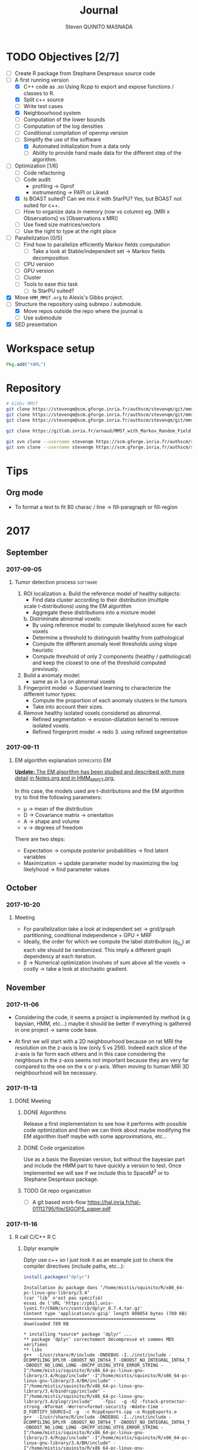 #+TAGS: noexport(n) software(s) Alexis(a) Florence(f) deprecated(d) EM(e) HMM(h) MMST(m) R(r) C(c) Bug(b) Optimization(o) Profiling(P) Performance Meeting

#+Title: Journal
#+AUTHOR:      Steven QUINITO MASNADA
#+BABEL: :tangle yes :noweb yes

* TODO Objectives [2/7]
  - [ ] Create R package from Stephane Despreaux source code
  - [-] A first running version
    - [X] C++ code as .so
      Using Rcpp to export and expose functions / classes to R.
    - [X] Split c++ source
    - [ ] Write test cases
    - [X] Neighbourhood system
    - [ ] Computation of the lower bounds
    - [ ] Computation of the log densities
    - [ ] Conditional compilation of openmp version
    - [-] Simplify the use of the software
      - [X] Automated initialization from a data only
      - [ ] Ability to provide hand made data for the different step
        of the algorithm.
  - [-] Optimization [1/6]
    - [ ] Code refactoring
    - [ ] Code audit:
      - profiling \to Gprof
      - instrumenting \to PAPI or Likwid
    - [X] Is BOAST suited? Can we mix it with StarPU?
      Yes, but BOAST not suited for c++.
    - [ ] How to organize data in memory (row vs column) eg. [MRI x
      Observations] vs [Observations x MRI]
    - [ ] Use fixed size matrices/vectors
    - [ ] Use the right to type at the right place
  - [ ] Parallelization [0/5]
    - [ ] Find how to parallelize efficiently Markov fields computation
      - [ ] Take a look at Stable/independent set \to Markov fields
        decomposition 
    - [ ] CPU version
    - [ ] GPU version
    - [ ] Cluster
    - [ ] Tools to ease this task
      - [ ] Is StarPU suited?
  - [X] Move =HMM_MMST.org= to Alexis's Gibbs project.
  - [-] Structure the repository using subrepo / submodule.
    - [X] Move repos outside the repo where the journal is
    - [ ] Use submodule
  - [X] SED presentation

* Workspace setup
  #+BEGIN_SRC julia
    Pkg.add("YAML")
  #+END_SRC
* Repository
  #+begin_src sh :results output :exports both
    # Gibbs MMST
    git clone https://stevenqm@scm.gforge.inria.fr/authscm/stevenqm/git/mmsdarticle/mmsdarticle.git
    git clone https://stevenqm@scm.gforge.inria.fr/authscm/stevenqm/git/mmsdarticle/article.git
    git clone https://stevenqm@scm.gforge.inria.fr/authscm/stevenqm/git/mmsdarticle/code.git

    git clone https://gitlab.inria.fr/arnaud/MMST_with_Markov_Random_Field.git

    git svn clone --username stevenqm https://scm.gforge.inria.fr/authscm/stevenqm/svn/ginria/ -s
    git svn clone --username stevenqm https://scm.gforge.inria.fr/authscm/stevenqm/svn/spacem3/ -s 
  #+end_src
* Tips
** Org mode
   - To format a text to fit 80 charac / line \to fill-paragraph or
     fill-region
* 2017
** September
*** 2017-09-05
**** Tumor detection process                                       :software:
     1. ROI localization
       a. Build the reference model of healthy subjects:
         - Find data cluster according to their distribution (multiple
         scale t-distributions) using the EM algorithm 
         - Aggregate these distributions into a mixture model
       b. Distriminate abnormal voxels:
         - By using reference model to compute likelyhood score for each
           voxels 
         - Determine a threshold to distinguish healthy from pathological
	   - Compute the different anomaly level thresholds using slope
             heuristic
	   - Compute threshold of only 2 components (healthy /
             pathological) and keep the closest to one of the threshold
             computed previously.
     2. Build a anomaly model:
        - same as in 1.a on abnormal voxels
     3. Fingerprint model \to Supervised learning to characterize the
        different tumor types:
        - Compute the proportion of each anomaly clusters in the tumors
        - Take into account their sizes.
     4. Remove healthy isolated voxels considered as abnormal.
        - Refined segmentation \to erosion-dilatation kernel to remove
          isolated voxels.
        - Refined fingerprint model \to redo 3. using refined segmentation
*** 2017-09-11
**** EM algorithm explanation                                 :deprecated:EM:
     _*Update:* The EM algorithm has been studied and described with more detail_
     _in [[file:Notes.org][Notes.org]] and in [[file:HMM_MMST.org][HMM_MMST.org]]._

     In this case, the models used are t-distributions and the EM
     algorithm try to find the following parameters:
     - \mu \to mean of the distribution
     - D \to Covariance matrix \to orientation
     - A \to shape and volume
     - \nu \to degrees of freedom
     
     There are two steps:
     - Expectation \to compute posterior probabilities \to find latent variables
     - Maximization \to update parameter model by maximizing the log likelyhood
       \to find parameter values
             
** October
*** 2017-10-20
**** Meeting
     - For parallelization take a look at independent set \to grid/graph
       partitioning, conditional independence + GPU + MRF
     - Ideally, the order for which we compute the label
       distribution (q_{z_n}) at each site should be randomized. This
       imply a different graph dependency at each iteration.
     - \beta \to Numerical optimization involves of sum above all the voxels
       \to costly \to take a look at stochastic gradient.
** November
*** 2017-11-06
    - Considering the code, it seems a project is implemented by method
      (e.g baysian, HMM, etc...) maybe it should be better if
      everything is gathered in one project \to same code base.

    - At first we will start with a 2D neighbourhood because on rat MRI
      the resolution on the z-axis is low (only 5 vs 256). Indeed each slice
      of the z-axis is far form each others and in this case
      considering the neighbours in the z-axis seems not important
      because they are very far compared to the one on the x or
      y-axis. When moving to human MRI 3D neighbourhood will be necessary.
*** 2017-11-13
**** DONE Meeting
***** DONE Algorithms
      Release a first implementation to see how it performs with
      possible code optimization and then we can think about maybe
      modifying the EM algorithm itself maybe with some approximations,
      etc...
***** DONE Code organization
      Use as a basis the Bayesian version, but without the bayesian part
      and include the HMM part to have quickly a version to test.
      Once implemented we will see if we include this to SpaceM^3 or to
      Stephane Despréaux package.
***** TODO Git repo organization
      - [ ] A git based work-flow
        https://hal.inria.fr/hal-01112795/file/SIGOPS_paper.pdf
*** 2017-11-16
**** R call C/C++                                                       :R:C:
***** Dplyr example
     Dplyr use c++ so I just took it as an example just to check the compiler directives (include paths, etc...):
     #+begin_src R :results output :session :exports both
     install.packages("dplyr")
     #+end_src

     #+RESULTS:
     #+begin_example
     Installation du package dans ‘/home/mistis/squinito/R/x86_64-pc-linux-gnu-library/3.4’
     (car ‘lib’ n'est pas spécifié)
     essai de l'URL 'https://pbil.univ-lyon1.fr/CRAN/src/contrib/dplyr_0.7.4.tar.gz'
     Content type 'application/x-gzip' length 808054 bytes (789 KB)
     ==================================================
     downloaded 789 KB

     * installing *source* package ‘dplyr’ ...
     ** package ‘dplyr’ correctement décompressé et sommes MD5 vérifiées
     ** libs
     g++  -I/usr/share/R/include -DNDEBUG -I../inst/include -DCOMPILING_DPLYR -DBOOST_NO_INT64_T -DBOOST_NO_INTEGRAL_INT64_T -DBOOST_NO_LONG_LONG -DRCPP_USING_UTF8_ERROR_STRING -I"/home/mistis/squinito/R/x86_64-pc-linux-gnu-library/3.4/Rcpp/include" -I"/home/mistis/squinito/R/x86_64-pc-linux-gnu-library/3.4/BH/include" -I"/home/mistis/squinito/R/x86_64-pc-linux-gnu-library/3.4/bindrcpp/include" -I"/home/mistis/squinito/R/x86_64-pc-linux-gnu-library/3.4/plogr/include"    -fpic  -g -O2 -fstack-protector-strong -Wformat -Werror=format-security -Wdate-time -D_FORTIFY_SOURCE=2 -g  -c RcppExports.cpp -o RcppExports.o
     g++  -I/usr/share/R/include -DNDEBUG -I../inst/include -DCOMPILING_DPLYR -DBOOST_NO_INT64_T -DBOOST_NO_INTEGRAL_INT64_T -DBOOST_NO_LONG_LONG -DRCPP_USING_UTF8_ERROR_STRING -I"/home/mistis/squinito/R/x86_64-pc-linux-gnu-library/3.4/Rcpp/include" -I"/home/mistis/squinito/R/x86_64-pc-linux-gnu-library/3.4/BH/include" -I"/home/mistis/squinito/R/x86_64-pc-linux-gnu-library/3.4/bindrcpp/include" -I"/home/mistis/squinito/R/x86_64-pc-linux-gnu-library/3.4/plogr/include"    -fpic  -g -O2 -fstack-protector-strong -Wformat -Werror=format-security -Wdate-time -D_FORTIFY_SOURCE=2 -g  -c address.cpp -o address.o
     g++  -I/usr/share/R/include -DNDEBUG -I../inst/include -DCOMPILING_DPLYR -DBOOST_NO_INT64_T -DBOOST_NO_INTEGRAL_INT64_T -DBOOST_NO_LONG_LONG -DRCPP_USING_UTF8_ERROR_STRING -I"/home/mistis/squinito/R/x86_64-pc-linux-gnu-library/3.4/Rcpp/include" -I"/home/mistis/squinito/R/x86_64-pc-linux-gnu-library/3.4/BH/include" -I"/home/mistis/squinito/R/x86_64-pc-linux-gnu-library/3.4/bindrcpp/include" -I"/home/mistis/squinito/R/x86_64-pc-linux-gnu-library/3.4/plogr/include"    -fpic  -g -O2 -fstack-protector-strong -Wformat -Werror=format-security -Wdate-time -D_FORTIFY_SOURCE=2 -g  -c api.cpp -o api.o
     g++  -I/usr/share/R/include -DNDEBUG -I../inst/include -DCOMPILING_DPLYR -DBOOST_NO_INT64_T -DBOOST_NO_INTEGRAL_INT64_T -DBOOST_NO_LONG_LONG -DRCPP_USING_UTF8_ERROR_STRING -I"/home/mistis/squinito/R/x86_64-pc-linux-gnu-library/3.4/Rcpp/include" -I"/home/mistis/squinito/R/x86_64-pc-linux-gnu-library/3.4/BH/include" -I"/home/mistis/squinito/R/x86_64-pc-linux-gnu-library/3.4/bindrcpp/include" -I"/home/mistis/squinito/R/x86_64-pc-linux-gnu-library/3.4/plogr/include"    -fpic  -g -O2 -fstack-protector-strong -Wformat -Werror=format-security -Wdate-time -D_FORTIFY_SOURCE=2 -g  -c arrange.cpp -o arrange.o
     g++  -I/usr/share/R/include -DNDEBUG -I../inst/include -DCOMPILING_DPLYR -DBOOST_NO_INT64_T -DBOOST_NO_INTEGRAL_INT64_T -DBOOST_NO_LONG_LONG -DRCPP_USING_UTF8_ERROR_STRING -I"/home/mistis/squinito/R/x86_64-pc-linux-gnu-library/3.4/Rcpp/include" -I"/home/mistis/squinito/R/x86_64-pc-linux-gnu-library/3.4/BH/include" -I"/home/mistis/squinito/R/x86_64-pc-linux-gnu-library/3.4/bindrcpp/include" -I"/home/mistis/squinito/R/x86_64-pc-linux-gnu-library/3.4/plogr/include"    -fpic  -g -O2 -fstack-protector-strong -Wformat -Werror=format-security -Wdate-time -D_FORTIFY_SOURCE=2 -g  -c between.cpp -o between.o
     g++  -I/usr/share/R/include -DNDEBUG -I../inst/include -DCOMPILING_DPLYR -DBOOST_NO_INT64_T -DBOOST_NO_INTEGRAL_INT64_T -DBOOST_NO_LONG_LONG -DRCPP_USING_UTF8_ERROR_STRING -I"/home/mistis/squinito/R/x86_64-pc-linux-gnu-library/3.4/Rcpp/include" -I"/home/mistis/squinito/R/x86_64-pc-linux-gnu-library/3.4/BH/include" -I"/home/mistis/squinito/R/x86_64-pc-linux-gnu-library/3.4/bindrcpp/include" -I"/home/mistis/squinito/R/x86_64-pc-linux-gnu-library/3.4/plogr/include"    -fpic  -g -O2 -fstack-protector-strong -Wformat -Werror=format-security -Wdate-time -D_FORTIFY_SOURCE=2 -g  -c bind.cpp -o bind.o
     g++  -I/usr/share/R/include -DNDEBUG -I../inst/include -DCOMPILING_DPLYR -DBOOST_NO_INT64_T -DBOOST_NO_INTEGRAL_INT64_T -DBOOST_NO_LONG_LONG -DRCPP_USING_UTF8_ERROR_STRING -I"/home/mistis/squinito/R/x86_64-pc-linux-gnu-library/3.4/Rcpp/include" -I"/home/mistis/squinito/R/x86_64-pc-linux-gnu-library/3.4/BH/include" -I"/home/mistis/squinito/R/x86_64-pc-linux-gnu-library/3.4/bindrcpp/include" -I"/home/mistis/squinito/R/x86_64-pc-linux-gnu-library/3.4/plogr/include"    -fpic  -g -O2 -fstack-protector-strong -Wformat -Werror=format-security -Wdate-time -D_FORTIFY_SOURCE=2 -g  -c combine_variables.cpp -o combine_variables.o
     g++  -I/usr/share/R/include -DNDEBUG -I../inst/include -DCOMPILING_DPLYR -DBOOST_NO_INT64_T -DBOOST_NO_INTEGRAL_INT64_T -DBOOST_NO_LONG_LONG -DRCPP_USING_UTF8_ERROR_STRING -I"/home/mistis/squinito/R/x86_64-pc-linux-gnu-library/3.4/Rcpp/include" -I"/home/mistis/squinito/R/x86_64-pc-linux-gnu-library/3.4/BH/include" -I"/home/mistis/squinito/R/x86_64-pc-linux-gnu-library/3.4/bindrcpp/include" -I"/home/mistis/squinito/R/x86_64-pc-linux-gnu-library/3.4/plogr/include"    -fpic  -g -O2 -fstack-protector-strong -Wformat -Werror=format-security -Wdate-time -D_FORTIFY_SOURCE=2 -g  -c distinct.cpp -o distinct.o
     g++  -I/usr/share/R/include -DNDEBUG -I../inst/include -DCOMPILING_DPLYR -DBOOST_NO_INT64_T -DBOOST_NO_INTEGRAL_INT64_T -DBOOST_NO_LONG_LONG -DRCPP_USING_UTF8_ERROR_STRING -I"/home/mistis/squinito/R/x86_64-pc-linux-gnu-library/3.4/Rcpp/include" -I"/home/mistis/squinito/R/x86_64-pc-linux-gnu-library/3.4/BH/include" -I"/home/mistis/squinito/R/x86_64-pc-linux-gnu-library/3.4/bindrcpp/include" -I"/home/mistis/squinito/R/x86_64-pc-linux-gnu-library/3.4/plogr/include"    -fpic  -g -O2 -fstack-protector-strong -Wformat -Werror=format-security -Wdate-time -D_FORTIFY_SOURCE=2 -g  -c encoding.cpp -o encoding.o
     g++  -I/usr/share/R/include -DNDEBUG -I../inst/include -DCOMPILING_DPLYR -DBOOST_NO_INT64_T -DBOOST_NO_INTEGRAL_INT64_T -DBOOST_NO_LONG_LONG -DRCPP_USING_UTF8_ERROR_STRING -I"/home/mistis/squinito/R/x86_64-pc-linux-gnu-library/3.4/Rcpp/include" -I"/home/mistis/squinito/R/x86_64-pc-linux-gnu-library/3.4/BH/include" -I"/home/mistis/squinito/R/x86_64-pc-linux-gnu-library/3.4/bindrcpp/include" -I"/home/mistis/squinito/R/x86_64-pc-linux-gnu-library/3.4/plogr/include"    -fpic  -g -O2 -fstack-protector-strong -Wformat -Werror=format-security -Wdate-time -D_FORTIFY_SOURCE=2 -g  -c filter.cpp -o filter.o
     g++  -I/usr/share/R/include -DNDEBUG -I../inst/include -DCOMPILING_DPLYR -DBOOST_NO_INT64_T -DBOOST_NO_INTEGRAL_INT64_T -DBOOST_NO_LONG_LONG -DRCPP_USING_UTF8_ERROR_STRING -I"/home/mistis/squinito/R/x86_64-pc-linux-gnu-library/3.4/Rcpp/include" -I"/home/mistis/squinito/R/x86_64-pc-linux-gnu-library/3.4/BH/include" -I"/home/mistis/squinito/R/x86_64-pc-linux-gnu-library/3.4/bindrcpp/include" -I"/home/mistis/squinito/R/x86_64-pc-linux-gnu-library/3.4/plogr/include"    -fpic  -g -O2 -fstack-protector-strong -Wformat -Werror=format-security -Wdate-time -D_FORTIFY_SOURCE=2 -g  -c group_by.cpp -o group_by.o
     g++  -I/usr/share/R/include -DNDEBUG -I../inst/include -DCOMPILING_DPLYR -DBOOST_NO_INT64_T -DBOOST_NO_INTEGRAL_INT64_T -DBOOST_NO_LONG_LONG -DRCPP_USING_UTF8_ERROR_STRING -I"/home/mistis/squinito/R/x86_64-pc-linux-gnu-library/3.4/Rcpp/include" -I"/home/mistis/squinito/R/x86_64-pc-linux-gnu-library/3.4/BH/include" -I"/home/mistis/squinito/R/x86_64-pc-linux-gnu-library/3.4/bindrcpp/include" -I"/home/mistis/squinito/R/x86_64-pc-linux-gnu-library/3.4/plogr/include"    -fpic  -g -O2 -fstack-protector-strong -Wformat -Werror=format-security -Wdate-time -D_FORTIFY_SOURCE=2 -g  -c group_indices.cpp -o group_indices.o
     g++  -I/usr/share/R/include -DNDEBUG -I../inst/include -DCOMPILING_DPLYR -DBOOST_NO_INT64_T -DBOOST_NO_INTEGRAL_INT64_T -DBOOST_NO_LONG_LONG -DRCPP_USING_UTF8_ERROR_STRING -I"/home/mistis/squinito/R/x86_64-pc-linux-gnu-library/3.4/Rcpp/include" -I"/home/mistis/squinito/R/x86_64-pc-linux-gnu-library/3.4/BH/include" -I"/home/mistis/squinito/R/x86_64-pc-linux-gnu-library/3.4/bindrcpp/include" -I"/home/mistis/squinito/R/x86_64-pc-linux-gnu-library/3.4/plogr/include"    -fpic  -g -O2 -fstack-protector-strong -Wformat -Werror=format-security -Wdate-time -D_FORTIFY_SOURCE=2 -g  -c hybrid.cpp -o hybrid.o
     g++  -I/usr/share/R/include -DNDEBUG -I../inst/include -DCOMPILING_DPLYR -DBOOST_NO_INT64_T -DBOOST_NO_INTEGRAL_INT64_T -DBOOST_NO_LONG_LONG -DRCPP_USING_UTF8_ERROR_STRING -I"/home/mistis/squinito/R/x86_64-pc-linux-gnu-library/3.4/Rcpp/include" -I"/home/mistis/squinito/R/x86_64-pc-linux-gnu-library/3.4/BH/include" -I"/home/mistis/squinito/R/x86_64-pc-linux-gnu-library/3.4/bindrcpp/include" -I"/home/mistis/squinito/R/x86_64-pc-linux-gnu-library/3.4/plogr/include"    -fpic  -g -O2 -fstack-protector-strong -Wformat -Werror=format-security -Wdate-time -D_FORTIFY_SOURCE=2 -g  -c hybrid_count.cpp -o hybrid_count.o
     g++  -I/usr/share/R/include -DNDEBUG -I../inst/include -DCOMPILING_DPLYR -DBOOST_NO_INT64_T -DBOOST_NO_INTEGRAL_INT64_T -DBOOST_NO_LONG_LONG -DRCPP_USING_UTF8_ERROR_STRING -I"/home/mistis/squinito/R/x86_64-pc-linux-gnu-library/3.4/Rcpp/include" -I"/home/mistis/squinito/R/x86_64-pc-linux-gnu-library/3.4/BH/include" -I"/home/mistis/squinito/R/x86_64-pc-linux-gnu-library/3.4/bindrcpp/include" -I"/home/mistis/squinito/R/x86_64-pc-linux-gnu-library/3.4/plogr/include"    -fpic  -g -O2 -fstack-protector-strong -Wformat -Werror=format-security -Wdate-time -D_FORTIFY_SOURCE=2 -g  -c hybrid_debug.cpp -o hybrid_debug.o
     g++  -I/usr/share/R/include -DNDEBUG -I../inst/include -DCOMPILING_DPLYR -DBOOST_NO_INT64_T -DBOOST_NO_INTEGRAL_INT64_T -DBOOST_NO_LONG_LONG -DRCPP_USING_UTF8_ERROR_STRING -I"/home/mistis/squinito/R/x86_64-pc-linux-gnu-library/3.4/Rcpp/include" -I"/home/mistis/squinito/R/x86_64-pc-linux-gnu-library/3.4/BH/include" -I"/home/mistis/squinito/R/x86_64-pc-linux-gnu-library/3.4/bindrcpp/include" -I"/home/mistis/squinito/R/x86_64-pc-linux-gnu-library/3.4/plogr/include"    -fpic  -g -O2 -fstack-protector-strong -Wformat -Werror=format-security -Wdate-time -D_FORTIFY_SOURCE=2 -g  -c hybrid_in.cpp -o hybrid_in.o
     g++  -I/usr/share/R/include -DNDEBUG -I../inst/include -DCOMPILING_DPLYR -DBOOST_NO_INT64_T -DBOOST_NO_INTEGRAL_INT64_T -DBOOST_NO_LONG_LONG -DRCPP_USING_UTF8_ERROR_STRING -I"/home/mistis/squinito/R/x86_64-pc-linux-gnu-library/3.4/Rcpp/include" -I"/home/mistis/squinito/R/x86_64-pc-linux-gnu-library/3.4/BH/include" -I"/home/mistis/squinito/R/x86_64-pc-linux-gnu-library/3.4/bindrcpp/include" -I"/home/mistis/squinito/R/x86_64-pc-linux-gnu-library/3.4/plogr/include"    -fpic  -g -O2 -fstack-protector-strong -Wformat -Werror=format-security -Wdate-time -D_FORTIFY_SOURCE=2 -g  -c hybrid_minmax.cpp -o hybrid_minmax.o
     g++  -I/usr/share/R/include -DNDEBUG -I../inst/include -DCOMPILING_DPLYR -DBOOST_NO_INT64_T -DBOOST_NO_INTEGRAL_INT64_T -DBOOST_NO_LONG_LONG -DRCPP_USING_UTF8_ERROR_STRING -I"/home/mistis/squinito/R/x86_64-pc-linux-gnu-library/3.4/Rcpp/include" -I"/home/mistis/squinito/R/x86_64-pc-linux-gnu-library/3.4/BH/include" -I"/home/mistis/squinito/R/x86_64-pc-linux-gnu-library/3.4/bindrcpp/include" -I"/home/mistis/squinito/R/x86_64-pc-linux-gnu-library/3.4/plogr/include"    -fpic  -g -O2 -fstack-protector-strong -Wformat -Werror=format-security -Wdate-time -D_FORTIFY_SOURCE=2 -g  -c hybrid_nth.cpp -o hybrid_nth.o
     g++  -I/usr/share/R/include -DNDEBUG -I../inst/include -DCOMPILING_DPLYR -DBOOST_NO_INT64_T -DBOOST_NO_INTEGRAL_INT64_T -DBOOST_NO_LONG_LONG -DRCPP_USING_UTF8_ERROR_STRING -I"/home/mistis/squinito/R/x86_64-pc-linux-gnu-library/3.4/Rcpp/include" -I"/home/mistis/squinito/R/x86_64-pc-linux-gnu-library/3.4/BH/include" -I"/home/mistis/squinito/R/x86_64-pc-linux-gnu-library/3.4/bindrcpp/include" -I"/home/mistis/squinito/R/x86_64-pc-linux-gnu-library/3.4/plogr/include"    -fpic  -g -O2 -fstack-protector-strong -Wformat -Werror=format-security -Wdate-time -D_FORTIFY_SOURCE=2 -g  -c hybrid_offset.cpp -o hybrid_offset.o
     g++  -I/usr/share/R/include -DNDEBUG -I../inst/include -DCOMPILING_DPLYR -DBOOST_NO_INT64_T -DBOOST_NO_INTEGRAL_INT64_T -DBOOST_NO_LONG_LONG -DRCPP_USING_UTF8_ERROR_STRING -I"/home/mistis/squinito/R/x86_64-pc-linux-gnu-library/3.4/Rcpp/include" -I"/home/mistis/squinito/R/x86_64-pc-linux-gnu-library/3.4/BH/include" -I"/home/mistis/squinito/R/x86_64-pc-linux-gnu-library/3.4/bindrcpp/include" -I"/home/mistis/squinito/R/x86_64-pc-linux-gnu-library/3.4/plogr/include"    -fpic  -g -O2 -fstack-protector-strong -Wformat -Werror=format-security -Wdate-time -D_FORTIFY_SOURCE=2 -g  -c hybrid_simple.cpp -o hybrid_simple.o
     g++  -I/usr/share/R/include -DNDEBUG -I../inst/include -DCOMPILING_DPLYR -DBOOST_NO_INT64_T -DBOOST_NO_INTEGRAL_INT64_T -DBOOST_NO_LONG_LONG -DRCPP_USING_UTF8_ERROR_STRING -I"/home/mistis/squinito/R/x86_64-pc-linux-gnu-library/3.4/Rcpp/include" -I"/home/mistis/squinito/R/x86_64-pc-linux-gnu-library/3.4/BH/include" -I"/home/mistis/squinito/R/x86_64-pc-linux-gnu-library/3.4/bindrcpp/include" -I"/home/mistis/squinito/R/x86_64-pc-linux-gnu-library/3.4/plogr/include"    -fpic  -g -O2 -fstack-protector-strong -Wformat -Werror=format-security -Wdate-time -D_FORTIFY_SOURCE=2 -g  -c hybrid_window.cpp -o hybrid_window.o
     g++  -I/usr/share/R/include -DNDEBUG -I../inst/include -DCOMPILING_DPLYR -DBOOST_NO_INT64_T -DBOOST_NO_INTEGRAL_INT64_T -DBOOST_NO_LONG_LONG -DRCPP_USING_UTF8_ERROR_STRING -I"/home/mistis/squinito/R/x86_64-pc-linux-gnu-library/3.4/Rcpp/include" -I"/home/mistis/squinito/R/x86_64-pc-linux-gnu-library/3.4/BH/include" -I"/home/mistis/squinito/R/x86_64-pc-linux-gnu-library/3.4/bindrcpp/include" -I"/home/mistis/squinito/R/x86_64-pc-linux-gnu-library/3.4/plogr/include"    -fpic  -g -O2 -fstack-protector-strong -Wformat -Werror=format-security -Wdate-time -D_FORTIFY_SOURCE=2 -g  -c init.cpp -o init.o
     g++  -I/usr/share/R/include -DNDEBUG -I../inst/include -DCOMPILING_DPLYR -DBOOST_NO_INT64_T -DBOOST_NO_INTEGRAL_INT64_T -DBOOST_NO_LONG_LONG -DRCPP_USING_UTF8_ERROR_STRING -I"/home/mistis/squinito/R/x86_64-pc-linux-gnu-library/3.4/Rcpp/include" -I"/home/mistis/squinito/R/x86_64-pc-linux-gnu-library/3.4/BH/include" -I"/home/mistis/squinito/R/x86_64-pc-linux-gnu-library/3.4/bindrcpp/include" -I"/home/mistis/squinito/R/x86_64-pc-linux-gnu-library/3.4/plogr/include"    -fpic  -g -O2 -fstack-protector-strong -Wformat -Werror=format-security -Wdate-time -D_FORTIFY_SOURCE=2 -g  -c join.cpp -o join.o
     g++  -I/usr/share/R/include -DNDEBUG -I../inst/include -DCOMPILING_DPLYR -DBOOST_NO_INT64_T -DBOOST_NO_INTEGRAL_INT64_T -DBOOST_NO_LONG_LONG -DRCPP_USING_UTF8_ERROR_STRING -I"/home/mistis/squinito/R/x86_64-pc-linux-gnu-library/3.4/Rcpp/include" -I"/home/mistis/squinito/R/x86_64-pc-linux-gnu-library/3.4/BH/include" -I"/home/mistis/squinito/R/x86_64-pc-linux-gnu-library/3.4/bindrcpp/include" -I"/home/mistis/squinito/R/x86_64-pc-linux-gnu-library/3.4/plogr/include"    -fpic  -g -O2 -fstack-protector-strong -Wformat -Werror=format-security -Wdate-time -D_FORTIFY_SOURCE=2 -g  -c join_exports.cpp -o join_exports.o
     g++  -I/usr/share/R/include -DNDEBUG -I../inst/include -DCOMPILING_DPLYR -DBOOST_NO_INT64_T -DBOOST_NO_INTEGRAL_INT64_T -DBOOST_NO_LONG_LONG -DRCPP_USING_UTF8_ERROR_STRING -I"/home/mistis/squinito/R/x86_64-pc-linux-gnu-library/3.4/Rcpp/include" -I"/home/mistis/squinito/R/x86_64-pc-linux-gnu-library/3.4/BH/include" -I"/home/mistis/squinito/R/x86_64-pc-linux-gnu-library/3.4/bindrcpp/include" -I"/home/mistis/squinito/R/x86_64-pc-linux-gnu-library/3.4/plogr/include"    -fpic  -g -O2 -fstack-protector-strong -Wformat -Werror=format-security -Wdate-time -D_FORTIFY_SOURCE=2 -g  -c mutate.cpp -o mutate.o
     gcc -std=gnu99 -I/usr/share/R/include -DNDEBUG -I../inst/include -DCOMPILING_DPLYR -DBOOST_NO_INT64_T -DBOOST_NO_INTEGRAL_INT64_T -DBOOST_NO_LONG_LONG -DRCPP_USING_UTF8_ERROR_STRING -I"/home/mistis/squinito/R/x86_64-pc-linux-gnu-library/3.4/Rcpp/include" -I"/home/mistis/squinito/R/x86_64-pc-linux-gnu-library/3.4/BH/include" -I"/home/mistis/squinito/R/x86_64-pc-linux-gnu-library/3.4/bindrcpp/include" -I"/home/mistis/squinito/R/x86_64-pc-linux-gnu-library/3.4/plogr/include"    -fpic  -g -O2 -fstack-protector-strong -Wformat -Werror=format-security -Wdate-time -D_FORTIFY_SOURCE=2 -g  -c rlang-export.c -o rlang-export.o
     g++  -I/usr/share/R/include -DNDEBUG -I../inst/include -DCOMPILING_DPLYR -DBOOST_NO_INT64_T -DBOOST_NO_INTEGRAL_INT64_T -DBOOST_NO_LONG_LONG -DRCPP_USING_UTF8_ERROR_STRING -I"/home/mistis/squinito/R/x86_64-pc-linux-gnu-library/3.4/Rcpp/include" -I"/home/mistis/squinito/R/x86_64-pc-linux-gnu-library/3.4/BH/include" -I"/home/mistis/squinito/R/x86_64-pc-linux-gnu-library/3.4/bindrcpp/include" -I"/home/mistis/squinito/R/x86_64-pc-linux-gnu-library/3.4/plogr/include"    -fpic  -g -O2 -fstack-protector-strong -Wformat -Werror=format-security -Wdate-time -D_FORTIFY_SOURCE=2 -g  -c select.cpp -o select.o
     g++  -I/usr/share/R/include -DNDEBUG -I../inst/include -DCOMPILING_DPLYR -DBOOST_NO_INT64_T -DBOOST_NO_INTEGRAL_INT64_T -DBOOST_NO_LONG_LONG -DRCPP_USING_UTF8_ERROR_STRING -I"/home/mistis/squinito/R/x86_64-pc-linux-gnu-library/3.4/Rcpp/include" -I"/home/mistis/squinito/R/x86_64-pc-linux-gnu-library/3.4/BH/include" -I"/home/mistis/squinito/R/x86_64-pc-linux-gnu-library/3.4/bindrcpp/include" -I"/home/mistis/squinito/R/x86_64-pc-linux-gnu-library/3.4/plogr/include"    -fpic  -g -O2 -fstack-protector-strong -Wformat -Werror=format-security -Wdate-time -D_FORTIFY_SOURCE=2 -g  -c set.cpp -o set.o
     g++  -I/usr/share/R/include -DNDEBUG -I../inst/include -DCOMPILING_DPLYR -DBOOST_NO_INT64_T -DBOOST_NO_INTEGRAL_INT64_T -DBOOST_NO_LONG_LONG -DRCPP_USING_UTF8_ERROR_STRING -I"/home/mistis/squinito/R/x86_64-pc-linux-gnu-library/3.4/Rcpp/include" -I"/home/mistis/squinito/R/x86_64-pc-linux-gnu-library/3.4/BH/include" -I"/home/mistis/squinito/R/x86_64-pc-linux-gnu-library/3.4/bindrcpp/include" -I"/home/mistis/squinito/R/x86_64-pc-linux-gnu-library/3.4/plogr/include"    -fpic  -g -O2 -fstack-protector-strong -Wformat -Werror=format-security -Wdate-time -D_FORTIFY_SOURCE=2 -g  -c slice.cpp -o slice.o
     g++  -I/usr/share/R/include -DNDEBUG -I../inst/include -DCOMPILING_DPLYR -DBOOST_NO_INT64_T -DBOOST_NO_INTEGRAL_INT64_T -DBOOST_NO_LONG_LONG -DRCPP_USING_UTF8_ERROR_STRING -I"/home/mistis/squinito/R/x86_64-pc-linux-gnu-library/3.4/Rcpp/include" -I"/home/mistis/squinito/R/x86_64-pc-linux-gnu-library/3.4/BH/include" -I"/home/mistis/squinito/R/x86_64-pc-linux-gnu-library/3.4/bindrcpp/include" -I"/home/mistis/squinito/R/x86_64-pc-linux-gnu-library/3.4/plogr/include"    -fpic  -g -O2 -fstack-protector-strong -Wformat -Werror=format-security -Wdate-time -D_FORTIFY_SOURCE=2 -g  -c summarise.cpp -o summarise.o
     g++  -I/usr/share/R/include -DNDEBUG -I../inst/include -DCOMPILING_DPLYR -DBOOST_NO_INT64_T -DBOOST_NO_INTEGRAL_INT64_T -DBOOST_NO_LONG_LONG -DRCPP_USING_UTF8_ERROR_STRING -I"/home/mistis/squinito/R/x86_64-pc-linux-gnu-library/3.4/Rcpp/include" -I"/home/mistis/squinito/R/x86_64-pc-linux-gnu-library/3.4/BH/include" -I"/home/mistis/squinito/R/x86_64-pc-linux-gnu-library/3.4/bindrcpp/include" -I"/home/mistis/squinito/R/x86_64-pc-linux-gnu-library/3.4/plogr/include"    -fpic  -g -O2 -fstack-protector-strong -Wformat -Werror=format-security -Wdate-time -D_FORTIFY_SOURCE=2 -g  -c test.cpp -o test.o
     g++  -I/usr/share/R/include -DNDEBUG -I../inst/include -DCOMPILING_DPLYR -DBOOST_NO_INT64_T -DBOOST_NO_INTEGRAL_INT64_T -DBOOST_NO_LONG_LONG -DRCPP_USING_UTF8_ERROR_STRING -I"/home/mistis/squinito/R/x86_64-pc-linux-gnu-library/3.4/Rcpp/include" -I"/home/mistis/squinito/R/x86_64-pc-linux-gnu-library/3.4/BH/include" -I"/home/mistis/squinito/R/x86_64-pc-linux-gnu-library/3.4/bindrcpp/include" -I"/home/mistis/squinito/R/x86_64-pc-linux-gnu-library/3.4/plogr/include"    -fpic  -g -O2 -fstack-protector-strong -Wformat -Werror=format-security -Wdate-time -D_FORTIFY_SOURCE=2 -g  -c utils.cpp -o utils.o
     g++  -I/usr/share/R/include -DNDEBUG -I../inst/include -DCOMPILING_DPLYR -DBOOST_NO_INT64_T -DBOOST_NO_INTEGRAL_INT64_T -DBOOST_NO_LONG_LONG -DRCPP_USING_UTF8_ERROR_STRING -I"/home/mistis/squinito/R/x86_64-pc-linux-gnu-library/3.4/Rcpp/include" -I"/home/mistis/squinito/R/x86_64-pc-linux-gnu-library/3.4/BH/include" -I"/home/mistis/squinito/R/x86_64-pc-linux-gnu-library/3.4/bindrcpp/include" -I"/home/mistis/squinito/R/x86_64-pc-linux-gnu-library/3.4/plogr/include"    -fpic  -g -O2 -fstack-protector-strong -Wformat -Werror=format-security -Wdate-time -D_FORTIFY_SOURCE=2 -g  -c window.cpp -o window.o
     g++ -shared -L/usr/lib/R/lib -Wl,-Bsymbolic-functions -Wl,-z,relro -o dplyr.so RcppExports.o address.o api.o arrange.o between.o bind.o combine_variables.o distinct.o encoding.o filter.o group_by.o group_indices.o hybrid.o hybrid_count.o hybrid_debug.o hybrid_in.o hybrid_minmax.o hybrid_nth.o hybrid_offset.o hybrid_simple.o hybrid_window.o init.o join.o join_exports.o mutate.o rlang-export.o select.o set.o slice.o summarise.o test.o utils.o window.o -L/usr/lib/R/lib -lR
     installing to /home/mistis/squinito/R/x86_64-pc-linux-gnu-library/3.4/dplyr/libs
     ** R
     ** data
     *** moving datasets to lazyload DB
     ** inst
     ** preparing package for lazy loading
     ** help
     *** installing help indices
     *** copying figures
     ** building package indices
     ** installing vignettes
     ** testing if installed package can be loaded
     * DONE (dplyr)

     Les packages source téléchargés sont dans
             ‘/tmp/Rtmp1i7F52/downloaded_packages’
#+end_example
***** C source
****** Main
      #+BEGIN_SRC c :tangle ../../../other/R/C/src/core/main.c
        #include<stdio.h>
        #include<stdlib.h>

        #include"vectorAdd.h"

        #define LENGTH 8

        int main(int argc, char** argv){
            int a[LENGTH] = {1,2,3,4,5,6,7,8};
            int b[LENGTH] = {1,2,3,4,5,6,7,8};

            int c[LENGTH] = {0,0,0,0,0,0,0,0};

            vectorAdd(a,b,c,LENGTH);

            for(int i = 0; i < LENGTH; i++){
                printf("%d ", c[i]);
            }
            
            printf("\n");
            
            return EXIT_SUCCESS;
        }
      #+END_SRC
****** Header 
      #+BEGIN_SRC c :tangle ../../../other/R/C/src/core/vectorAdd.h
        void vectorAdd(const int* a, const int *b, int *c, const int length);
      #+END_SRC
****** function
      #+BEGIN_SRC c :tangle ../../../other/R/C/src/core/vectorAdd.cpp
        #include"vectorAdd.h"

        void vectorAdd(const int* a, const int *b, int *c, const int length){
            for(int i = 0; i < length; i++){
                c[i] = a[i] + b[i];
            }
        }
      #+END_SRC
****** Makefile
      #+BEGIN_SRC makefile :tangle ../../../other/R/C/src/core/Makefile
        CC=g++
        CFLAGS=-O3
        # INCLUDES=-I/home/mistis/squinito/R/x86_64-pc-linux-gnu-library/3.4/Rcpp/include -I/usr/share/R/include/
        INCLUDES=
        LIBS=-L/usr/lib/R/lib -lR

        vectorAdd.o: vectorAdd.cpp
        $(CC) $(CFLAGS) $(INCLUDES) -fPIC -c $^

        libvectoradd.so: vectorAdd.o
        $(CC) $(CFLAGS) -shared -o $@ $^ $(LIBS)

        main: main.c
        $(CC) $(CFLAGS) -o $@ $^ -L. -lvectoradd

        all: vectorAdd.o libvectoradd.so main

        clean:
        rm -f vectorAdd.o libvectoradd.so main

      #+END_SRC
****** Compile and run
       #+begin_src sh :results output :exports both
         cd ../../../other/R/C/src/core/
         make all
         export LD_LIBRARY_PATH=$PWD:$LD_LIBRARY_PATH
         ./main
       #+end_src
***** C wrapper
****** Manual
      Not sure R data structures stores elements are stored
      contiguously in memory and because I don't want to rely and R
      type, in the following example I use vector as a intermediary
      type to convert R variable type to C arrays. It is a little ugly
      maybe there exist a better way. Maybe using armadillo type could
      be the way to do...
      #+BEGIN_SRC c :tangle ../../../other/R/C/src/r_wrapper/wrapper.cpp
        // Extension to convert std::vector to SEXP
//        #include<RcppCommon.h>
//        namespace Rcpp{
//            namespace traits{
//                template <typename T> SEXP wrap(const std::vector<T> & obj);
//            }
//        }

        #include<Rcpp.h>
//        namespace Rcpp{
//            namespace traits{
//                template <typename T> SEXP wrap(const std::vector<T> & obj){
//                    const int RTYPE = Rcpp::traits::r_sexptype_traits<T>::rtype ;                    
//                    return Rcpp::Vector< RTYPE >(obj.begin(), obj.end());
//                };                
//            }
//        }
      
      #+END_SRC

      #+BEGIN_SRC c :tangle ../../../other/R/C/src/r_wrapper/wrapper.cpp
              
        #include<vector>
        #include"../core/vectorAdd.h"

        using namespace Rcpp;

        extern "C" SEXP addVectorWrapper(SEXP a, SEXP b, SEXP c, SEXP length){
            std::vector<int> a_ = Rcpp::as< std::vector<int> > (a);
            std::vector<int> b_ = Rcpp::as< std::vector<int> > (b);
            std::vector<int> c_ = Rcpp::as< std::vector<int> > (c);
            Rcpp::traits::input_parameter< int >::type length_(length);

            int* _a = &a_[0];
            int* _b = &b_[0];
            int* _c = &c_[0];
            std::vector<int> foo;
            vectorAdd(_a, _b, _c, length_);
            return Rcpp::wrap(c_);            
            // return R_NilValue;
        }
      #+END_SRC
****** Automatic
***** C shared library for R
      #+begin_src sh :results output :exports both
        cd /home/mistis/squinito/Dev/other/R/C/src/r_wrapper
        PKG_CPPFLAGS="-I/home/mistis/squinito/R/x86_64-pc-linux-gnu-library/3.4/Rcpp/include" \
        PKG_LIBS="-L/home/mistis/squinito/R/x86_64-pc-linux-gnu-library/3.4/Rcpp/libs -lRcpp" \
        R CMD SHLIB ../core/vectorAdd.cpp wrapper.cpp
      #+end_src

***** R calling C
      #+begin_src R :results output :session :exports both
        library("Rcpp")
        setwd("/home/mistis/squinito/Dev/other/R/C/src/core")
        a = matrix(c(1,2,3,4),nrow=4,ncol=1)
        b = matrix(c(1,2,3,4),nrow=4,ncol=1)
        c = matrix(c(0,0,0,0),nrow=4,ncol=1)
        x <- dyn.load("vectorAdd.so")
        .Call("addVectorWrapper", a, b, c, 4)
        c
      #+end_src

      #+RESULTS:
      : 2
      : [1] 2 4 6 8
      :      [,1]
      : [1,]    0
      : [2,]    0
      : [3,]    0
      : [4,]    0


***** Rcpp
      - To crate a package using the specified c/c++ source files:
        #+begin_src R :results output :session :exports both
          Rcpp.package.skeleton(example_code=FALSE, cpp_files=c("src/vectorAdd.c", "src/vectorAdd.h"))
        #+end_src
        The package is create in different directory that the on
        specified. It is silly because it copies files instead of just
        turning the specified directory into a package.

      - Add c/c++ file references to RccExports.{R/cpp}
        #+begin_src R :results output :session :exports both
          compileAttributes(pkgdir="anRpackage/")
        #+end_src
***** Guideline
      - Never use abort or exit or any stuff that can call them because
        they kill the R process.
***** Expose classes
      #+BEGIN_SRC c++ :tangle ../../../other/R/C/expose_class/src/A.hpp
        #ifndef A_HPP
        #define A_HPP
        #include<Rcpp.h>

        using namespace Rcpp;

        class A{
        public:
            int x;

            A(int x);
            int foo();
        };      
        #endif
      #+END_SRC

      #+BEGIN_SRC c++ :tangle ../../../other/R/C/expose_class/src/A.cpp
        #include"A.hpp"

        A::A(int x): x(x) {}
        int A::foo(){ return x * x; }
      #+END_SRC

      #+BEGIN_SRC c++ :tangle ../../../other/R/C/expose_class/src/B.hpp
        #ifndef B_HPP
        #define B_HPP

        #include<Rcpp.h>
        #include"A.hpp"

        using namespace Rcpp;

        class B{
        public:
            A a;
            B(int x);
        };

        #endif
      #+END_SRC

      #+BEGIN_SRC c++ :tangle ../../../other/R/C/expose_class/src/B.cpp
        #include"B.hpp"

        B::B(int x): a(x){ } 
      #+END_SRC

      #+BEGIN_SRC c++ :tangle ../../../other/R/C/expose_class/src/RcppWrapper.cpp
        #include"A.hpp"
        #include"B.hpp"
        RCPP_EXPOSED_CLASS(A);
        RCPP_EXPOSED_CLASS(B);
        RCPP_MODULE(mod) {
            class_<A>( "A" )
                // Constructors :
                // .constructor( "default" )
                .constructor< int >( "sets x" )
                // Fields :
                .field( "x", &A::x, "Value of x")
                
                // Methods :
                .method( "foo", &A::foo, "access of the private field 'clusters'")
                ;
            class_<B>( "B" )
                // Constructors :
                // .constructor( "default" )
                .constructor< int >( "sets a" )
                // Fields :
                .field( "a", &B::a, "Value of a")
                
                // Methods :
                ;
        }      
      #+END_SRC

      #+begin_src sh :results output :exports both
        cd /home/mistis/squinito/Dev/other/R/C/expose_class/src
        PKG_CPPFLAGS="-I/home/mistis/squinito/R/x86_64-pc-linux-gnu-library/3.4/Rcpp/include" \
        PKG_LIBS="-L/home/mistis/squinito/R/x86_64-pc-linux-gnu-library/3.4/Rcpp/libs -lRcpp" \
        R CMD SHLIB A.cpp B.cpp RcppWrapper.cpp -o libtest.so
      #+end_src

      #+RESULTS:
      : g++ -shared -L/usr/lib/R/lib -Wl,-Bsymbolic-functions -Wl,-z,relro -o libtest.so A.o B.o RcppWrapper.o -L/home/mistis/squinito/R/x86_64-pc-linux-gnu-library/3.4/Rcpp/libs -lRcpp -L/usr/lib/R/lib -lR

      #+begin_src R :results output :session :exports both
        library(Rcpp)
        setwd("/home/mistis/squinito/Dev/other/R/C/expose_class/src/")
        lib <- dyn.load("classes.so")
        mymodule <- Rcpp::Module("mod",lib)

        B <- mymodule$B
        b <- new( B, 4 )
        a <- b$a
        a$x
        a$foo()
      #+end_src

      #+RESULTS:
      : [1] 4
      : [1] 16

***** Export list
       When using a =std::list= or =std::vector= of a non-primitive
       c++ type in a public field of a class or in a method parameter
       Rcpp doesn't know how to convert the type. However if it is the
       return type of a method, it doesn't complain.
      #+BEGIN_SRC c++ :tangle /tmp/list.cpp
        #include<Rcpp.h>
              
        class A{
        public:
            int x;
            A(){}
            A(int x):x(x){}
        };

        class B{
        private:
            std::list< A > a_list;
        public:
            A a;
            B():a(10){ a_list.push_back(a); a_list.push_back(a);}
            void foo(std::list< A > l){}
            std::list< A > get_list(){return a_list;}
            void set_list(const std::list< int > l){}
        };

        RCPP_EXPOSED_CLASS(A);
        RCPP_EXPOSED_CLASS(B);

        RCPP_MODULE(mod) {
            using namespace Rcpp;
            class_<A>("A")
                .constructor()
                .constructor<int>()
                .field("x", &A::x, "blabla")
                ;
            class_<B>("B")
                .constructor()
                .field("a", &B::a, "blablabla")
                //.field("a_list", &B::a_list, "blablabla")
                .property("get_list", &B::get_list, "")
                //.method("foo", &B::foo, "blabla")
                ;
            class_< std::list< A > >("list")
                .constructor()
                .method("pop_back", &std::list< A >::pop_back, "")
                ;
        }
      #+END_SRC

      #+BEGIN_SRC makefile
        main: list.cpp
                PKG_CPPFLAGS="-I/home/mistis/squinito/R/x86_64-pc-linux-gnu-library/3.4/Rcpp/include" \
                PKG_LIBS="-L/home/mistis/squinito/R/x86_64-pc-linux-gnu-library/3.4/Rcpp/libs -lRcpp" \
                R CMD SHLIB $^ -o liblist.so     
        clean:
                rm -f *.so *.o
      #+END_SRC

      #+begin_src sh :results output :exports both
        cd /tmp
        PKG_CPPFLAGS="-I/home/mistis/squinito/R/x86_64-pc-linux-gnu-library/3.4/Rcpp/include" \
        PKG_LIBS="-L/home/mistis/squinito/R/x86_64-pc-linux-gnu-library/3.4/Rcpp/libs -lRcpp" \
        R CMD SHLIB list.cpp -o liblist.so

      #+end_src

      #+RESULTS:
      : g++  -I/usr/share/R/include -DNDEBUG -I/home/mistis/squinito/R/x86_64-pc-linux-gnu-library/3.4/Rcpp/include     -fpic  -g -O2 -fstack-protector-strong -Wformat -Werror=format-security -Wdate-time -D_FORTIFY_SOURCE=2 -g  -c list.cpp -o list.o
      : g++ -shared -L/usr/lib/R/lib -Wl,-Bsymbolic-functions -Wl,-z,relro -o liblist.so list.o -L/home/mistis/squinito/R/x86_64-pc-linux-gnu-library/3.4/Rcpp/libs -lRcpp -L/usr/lib/R/lib -lR

      #+begin_src R :results output :exports both
        library(Rcpp)
        setwd("/tmp")
        lib <- dyn.load("list.so")
        mymod <- Rcpp::Module("mod", lib)
        B <- mymod$B
        b <- new(B)
        list <- b$get_list()
        list
      #+end_src

      #+RESULTS:
      : [[1]]
      : C++ object <0x1f4d890> of class 'A' <0x2a0d350>
      : 
      : [[2]]
      : C++ object <0x27ceac0> of class 'A' <0x2a0d350>
      : 

       In fact the problem is not =std::list/vector/whatever= but what it
       contains if we want to use it like this we need to tell R how to
       convert A.
      #+BEGIN_SRC c++ :tangle /tmp/RcppWrapper.cpp
        //#include<RcppCommon.h>

        class A{
        public:
            int x;
            A():x(10){}
            // A(const A& a):x(a.x){}
            // ~A(){}
            // A(SEXPREC *x){}
            //operator SEXP(){ return R_NilValue;}
        };

        /* namespace Rcpp{
            // R to C++
            template<> SEXP wrap(const A&);
            // C++ to R
            // template <> class Exporter< std::vector<A> >;
        } */

        #include<Rcpp.h>       

        RCPP_EXPOSED_CLASS(A);
        RCPP_EXPOSED_WRAP(A);
        RCPP_EXPOSED_AS(A);

        /* namespace Rcpp{
            // R to C++
            SEXP wrap(const A& obj){
                return R_NilValue;
            }
        } */

        extern "C" SEXP foo(SEXP x){
            std::list< A > x_ = Rcpp::as< std::list< A > > (x);
            return Rcpp::wrap(x_);
            //return R_NilValue;
        }
      #+END_SRC

       #+begin_src sh :results output :exports both
         cd /tmp
         PKG_CPPFLAGS="-I/home/mistis/squinito/R/x86_64-pc-linux-gnu-library/3.4/Rcpp/include" \
         PKG_LIBS="-L/home/mistis/squinito/R/x86_64-pc-linux-gnu-library/3.4/Rcpp/libs -lRcpp" \
         R CMD SHLIB RcppWrapper.cpp

       #+end_src

       #+RESULTS:

       #+begin_src R :results output :session :exports both
       
       #+end_src
*** 2017-11-20
    How much more computation will we do if we add borders with virtual
    voxels to avoid if conditions?
     #+BEGIN_SRC ruby
       h = 256
       w = 256
       n_h = 1
       n_w = 1

       ######### Naive approach #########
       naive = 0

       # Borders
       sum = 0
       (0...(w - 2 * n_w)).each do
         (0...(n_h)).each do |j|
           sum += (2 * n_w + 1) * (n_h + 1 + j) - 2
         end
       end

       naive += 4 * sum

       # Corners
       sum = 0
       (0...(n_w)).each do |i|
         (0...(n_h)).each do |j|
           sum += (n_w + 1 + i) * (n_h + 1 + j) - 2
         end
       end

       naive += 4 * sum

       naive += (w - 2 * n_w) * (h - 2 * n_h) * ((2 * n_h + 1) * (2 * n_w + 1) - 2)

       ######### Virtual border approach #########
       virt = h * w * ((2 * n_h + 1) * (2 * n_w + 1) - 2)
       virt

       virt.to_f / naive.to_f
    #+END_SRC

     #+RESULTS:
     : 1.0067327358432598

    Small computation overhead \to less than 1% more 

*** 2017-11-30
**** DONE Questions [9/9]
     - [X] Why does =Gamma_Law= have an attribute mean? (rate / shape)
       The gamma law describes the distribution of the weights knowing
       the labels and there no mean used in the formulas. Where is it
       usefull and why? 
       It isn't a parameter of the gamma law it is just stored for
       convenience because the expectation of the gamma law is needed.
     - [X] In the computation of the gamma rate parameter of the
       posterior, is gamma_rate not supposed to be a vector of size
       NB_CLUSTERS? In the formula we \delta_km. Same questions
       for ~\delta \to =NB_MRI_DIMENSION= \times =N=.
       Separation by cluster \to for each cluster there is a vector of
       size =NB_MRI_DIMENSION=
     - [X] In =Gibbs_Law::update_outer_fields= why is the outer field set
       to the mean of the probabilities? 
       This way \alpha behaves like \pi like in the classical case. This gives
       a the multinomial case.
       Maybe using -log(mean)
     - [X] In =Gamma_Law::log_density=: rate is only a vector \to why same
       rate for each voxels and clusters?
       Because it the general case (Gibbs) > < variational. In the
       Gibbs distribution each voxels have the same rates and
       parameters. As opposed to the variational case, where each
       voxels have their own parameters and thus their own gamma law.
     - [X] What does follow a multinomial distribution? 
       P(Z) which is a Gibbs distribution is approximated by the
       posterior of the classes (q(z_n)), a multinomial law . Each z_n
       follow its own multinomial law.
     - [X] In the Model class, clustering is the belonging to a class
       for each voxels and depends to the probability distribution
       P(Z). It is only initialized, in the Model constructor but never
       updated. The update of the lower bound takes into account the
       clustering in =Model::update_lower_bound=, as =clustering= is not
       update the lower bound is based on the initial distribution
       of Z. The update is missing right?
       Yes it is missing the update of the =lower_bound= will be done at
       the end of the M-Step.
     - [X] Why is the =lower_bound= updated just after the E_step and not
       the M step?  Because probabilities P(Z) have to be computed just
       after approximating the Gibbs distribution without modifying the
       parameters (index coherency).
     - [X] What is the log density for a cluster? Is it not supposed to
       be P(Z)?  It is an MST law.
     - [X] In each iteration of EM, just after the variational
       approximation, in =Model::update_lower_bound= the lower is updated
       taken into account the =lower_bound= of the clusters the this one
       is never updated. I guess this part is missing.
       Yes it is.
**** Call structure                                                :software:
     - =Model::initialization=: Initialize Q_zn and the labels for each pixels.
     - =Model::em=
       - =Variational::update=
         - =Gamma_Law::variational_update=: Compute posterior rate,
           shape, mean, outer field, local field
           - =Gamma_Law::variational_update_shape=: Compute \gamma for the posterior
           - =Gamma_Law::variational_update_rate=: Compute \delta for the posterior
           - =Gamma_Law::variational_update_mean=: Compute \mu for the posterior
             Divide vs [pow mult]
         - =Multinomial_Law::variational_update=:
           - =Multinomial_Law::variational_update_probabilities=: Compute
             the posterior of the labels (q_z)
       - =Model::update_lower_bound= 
         - =Gibbs_Law::log_density= 
       - =Cluster::update_M_step= 
         - =Gamma_Law::update=
           - =Gamma_Law::update_shape=: Compute \gamma
           - =Gamma_Law::update_mean=: Compute the expectation of the
             distribution
         - =Gaussian_Law::update=
           - =Gaussian_Law::update_mean=: Compute \mu
           - =Gaussian_Law::update_orthogonal=: Compute D
             - =Armijo_C=
             - =gradf_C=
             - =RetractionQR_C=
             - =objectFunction_C=
             - =RetractionQR_C=
           - =Gaussian_Law::update_diagonal=: Compute A
       - =Gibbs_Law::update=
         - =Gibbs_Law::update_outer_fields=
         - =Gibbs_Law::update_local_fields=: Does not compute \beta for now
* 2018
** January
*** 2018-01-09
**** About the matrix shapes                                            :Bug:
     There are some inconsistencies between the classical and
     variational approach in the way data are stored into matrices,
     causing some errors that force us to do some transpositions. For
     example in variational the MRI dimension is stored in row but in
     column in the classical approach. Or an other example with the
     =rate= and the =shape= of the =Gamma_Law= class, shape \to vec \to [MRI x 1] vs
     rate \to [OBSERVATIONS x MRI].
***** Causing errors                                                    :Bug:
      - =Gamma_Law::update_mean= : =Gamma::rate= has a shape [MRI x 1] in
        the classical approach but has a shape [Observations x MRI] in
        variational.
        For now as generally everything is organized as [Observations
        x ...] =Gamma::rate= should be like this [1 x MRI] and as a
        consequence =Gamma::shape= should be a row vector.
***** Where the matrix/vector shapes matters
     - =Gamma_Law.cpp=
       - =f_temp=
         Doesn't care about the shape of =shape= but cares about =rate=
       - =update_shape=
         Doesn't care about the shape of =shape= but cares about =rate=
       - =update_mean= 
         Cares about the shape of =shape= and =rate=.
         shape[1 x MRI] rate[Observations x MRI] or 
         shape[MRI x 1] rate[MRI x Observations]
       - =log_density=
         Cares about the shape of =x=, =shape= and =rate=.
         Solution \to Transpose shape or use a row vector, rate \to [1 x MRI] and
         transpose x:
         #+BEGIN_SRC c++
           accu(shape % log(rate.row(0)) // classical : [MRI x 1] % [1 x 1] or variational : [MRI x 1] % [1 x MRI] -> [1 x MRI] % [1 x MRI]
                - lgamma(shape)          // [MRI x 1]                                                              -> [1 x MRI]
                + (shape - 1) % log(x)   // [MRI x 1] % [MRI x 1]                                                  -> [1 x MRI] % [1 x MRI]
                - rate.row(0) % x);      // classical : [1 x 1] % [MRI x 1] or variational : [1 x MRI] % [MRI x 1] -> [1 x MRI] % [1 x MRI]
         #+END_SRC
         But for now we can ignore it.
       - =variational_update_rate=
         Doesn't care about the shape of =shape= but cares about rate.
         Here there is nothing to do:
         #+BEGIN_SRC c
           rate.row( n ) = trans(gamma_rate + 0.5 *
                                                   diagvec(
                                                           diagmat( gaussian_diagonal ) *                       // [MRI x MRI]
                                                           gaussian_orthogonal.t( ) *                           // [MRI x MRI]
                                                           trans( data_values.row( n ) - gaussian_mean.t( ) ) * // [1 x MRI] - [1 x MRI] \to [MRI x 1]
                                                           ( data_values.row( n ) - gaussian_mean.t( ) ) *      // [1 x MRI] - [1 x MRI] \to [1 x MRI]
                                                           gaussian_orthogonal                                  // [MRI x MRI]
                                                   )
                           );
         #+END_SRC
       - =variational_update_mean=
         Cares about the shape of =shape=, =rate= and mean.
         Nothing to do.
       - =variational_log_density=
         Cares about the shape of =shape= and =rate=.
         Nothing to do.
         #+BEGIN_SRC c
           double res += accu( 
                              shape.t() % log(rate.row(n))      // [1 x MRI] % [1 x MRI]
                              - lgamma(shape.t())               // [1 x MRI]
                              + (shape.t() - 1) % log(x.row(n)) // [1 x MRI] % [1 x MRI] 
                              - rate.row(n) % x.row(n)          // [1 x MRI] % [1 x MRI] 
                             );
         #+END_SRC
     - =Variational.cpp=
       - =update=
         Cares about =shape= and =rate=.
         Organizing =Gamma_Law::rate= as [MRI x 1] or converting =shape=
         and =diagonal= to a row vector would resolve the problem.
     - =Gaussian_Law.cpp=
       - =update_orthogonal=
         Cares about the shape of mean. It is transposed here but if
         the =data_values= as a shape [MRI x observations] or mean is a
         row vector we don't need to transpose it.
       - =update_diagonal=
         Same as orthogonal.

*** DONE 2018-01-12
    - [X] What is the shape of =Gibbs_Law::outer_fields=?
      \alpha \in \real^{K} with K being the number of clusters.
*** 2018-01-15
    - [ ] In =Gamma_Law::update_shape= =temp_rate= isn't used anywhere,
      why?
    - [X] Segmentation error caused by [[file:~/Dev/MISTIS/MMST_with_Markov_Random_Field/Code_R/Gamma_Law.cpp::106]]
      #+BEGIN_SRC c++
        arma::vec Gamma_x( 1 , fill::zeros ) ;
        Gamma_x( 0 ) = x ;
        Gamma_x = digamma( Rcpp::NumericVector( Gamma_x.begin( ) , Gamma_x.end( ) ) ) ;
      #+END_SRC
      To manipulate R objects/functions from C++ the C++ code need to
      be launched from R. Because an R session need to be
      open. Otherwise we get segfault when trying to create a simple R
      variable type.

*** 2018-01-16
**** Meeting Guillaume BARAT NVIDIA
***** Our work
      - Brain MRI for tumors detection
      - Image clustering \to Hidden Markov Random Field.
        EM algorithm \to Iterative algo to Maximize the likelihood.
        Not feasible to compute normalizing constant of the posterior
        distribution \to Variational approximation \to lots of
        dependencies between observations in the same iterations.
        
***** Questions
      - [ ] Hidden Markov Random Fields / Potts model on GPU?
        Variational Approach \to dependencies between voxels in an iteration.
      - [X] Any tools about graph processing on GPU?
        cuGraph
      - [ ] Thread divergence \to cooperative groups in Volta or Cuda 9?
*** 2018-01-18
**** Openblas compilation flags
     #+begin_src sh :results output :exports both
       COMMON_OPT="-O2 -march=native -mtune=native -mavx -mavx2 -msse -msse2 -msse3 -msse4 -ftree-loop-vectorize -ftree-slp-vectorize" make
     #+end_src
*** 2018-01-19
**** Meeting                                                :Alexis:Florence:
     - Test the correctness of the code entire code:
       We can first try to set beta = 0
       which means that the locality part is not taken into account
       and compare it with Stephane Despréaux's package.
     - Neighbourhood:
       Consider only voxels inside a tumor \to irregular shape.
       Maybe take a look at SpaceM^3 to see how it done.
*** 2018-01-22
**** Neighbourhood system in SpaceM^3
     Neighbour index and weight stored in a same class
     =Weighted_Neighbor=.
     In the case of an image, a neighbour lay in rectangular window
     and has a non-zero weight.
     The neighbours for each observation are stored in file .nei
     containing per observations the index, the number of neighbours,
     the list of neighbours and the optional weight associated.
*** 2018-01-24
**** Thinking about neighbourhood system.    
     We want the program to work only on data of interest(voxels
     belonging the brain for healthy subjects or voxels belonging to
     tumors for data form pathological subjects).
     Two possibilities:
     - Work on the entire data set with indirection (using a directory
       of indexes) to jump data of interest.
     - Work on a reduced data set (only data of interest) \to imply to
       copy the data, work on the reduced set, and write back to the
       corresponding data. This is the chosen solution for now.
*** 2018-01-25
**** TODO File format [0/1]
     - [ ] Take a look at HDF5
*** 2018-01-26
    =new()= does not work alone is a .R file \to need to specify the class
    as a prefix as MyClass$new(...)
    #+begin_src R :results output :session :exports both
      library("Rcpp")
      library("optparse")

      setwd("/home/mistis/squinito/Dev/MISTIS/MMST_with_Markov_Random_Field/Code_R")

      lib <- dyn.load("libRHmmMmst.so")
      mod <- Rcpp::Module("model_module",lib)
      Model <- mod$Model

      data <- vector(
          mode = "list"
        , length = 5
      )
      names(x = data) <- c("observations", "observation_number", "dimension_number", "neighbourhood", "neighbour_count")


      data$observations= as.matrix(read.csv("img/color_test/test1_reduced.csv", sep=",", quote="\""))

      nghd <- as.matrix(read.table("img/color_test/test1_reduced.csv", sep=",", quote="\"", header=TRUE))
      data$neighbour_count = nghd[,1]
      data$neighbourhood = nghd[,-1]

      cluster_count = 2

      model <- new(Class = Model, "MMST", data$observations, cluster_count, data$neighbourhood, data$neighbour_count)

      model
    #+end_src

    #+RESULTS:
    : C++ object <0x32356b0> of class 'Model' <0x12cb200>
*** 2018-01-30
**** DONE Cleaning git history[4/4]
      - [X] Group unit tests
      - [X] Group matrix/vector shape modifications
        - [X] Split =Vector/matrix shapes correction= \to =684933f8e05908ee5c7fcbaeca45f7d01cc9afac=
          To extract modifs to main.cpp
        - [X] =Corrected comments about matrix/vector shapes=
        - [X] =Corrected variable definitions=
        - [X] =Corrected glossary= ?
        - [X] =Gamma::shape is now a row vector and we are consistent the=
          =way we store the data in Gamma::rate=
        - [X] =Add comment about vector and matrices shapes=          
        - [X] =Added comments= \to =Gibbs_Law.hpp=
        #+BEGIN_EXAMPLE
        pick b1c5112 Makefile for unit tests
        pick 7bf5fa8 Added Gamma_Law unit test
        pick 26df439 Added Gaussian_Law unit tests
        reword 1bf9df5 Added comments
        fixup db0f195 Added comment about vector and matrice shapes
        fixup 13e413e Gamma::shape is now a row vector and we are consistent the way we store the data in Gamma::rate (Col = Observation, Row = MRI)
        fixup 6c1e7e7 Corrected glossary
        fixup 05f3b08 Corrected variable definitions
        fixup f78cf85 Corrected comments about matrix/vector shapes
        fixup dd1e8fe Vector/matrix shapes correction
        fixup 67ada40 Added comment
        fixup 958e4ed Added comment
        pick cb3cd95 Added utils such as neighourhood building, need to be moved in the git history
        pick 75580d7 Corrected boolean statement in Model::initialization
        pick b1f6e41 Added configuration info
        pick ab12154 Running fully from c++ for monitoring
        pick c487bef std::list attributes are now public
        pick 12dc0ac Outsourced the neighbourhood creation function
        reword ae3d6db Corrected shape of the Gibbs outer field in main.cpp
        fixup 10e20ea Corrected Gamma_Law::mean shape
        pick 429f23f Added new initialization constructors
        pick 0128142 Using custom digamma function
        pick e5570f9 Added comments
        pick d91adab Simplified makefile
        pick 24099ad Updated file
        pick b3c5158 Added gprof compilation flag
        pick 52d8823 Added examples cases and README

        #+END_EXAMPLE        
      - [X] Group new constructors
      - [X] Group lonely comments
        #+BEGIN_EXAMPLE
reword d94cfbf Added comments to Multinomial_Law
fixup 18eb70e Added comments
fixup 1771450 Added comment
fixup e608442 Added comments
fixup efc1362 Comments Gamma_Law
pick f520978 Corrected log density + added unit tests
pick b7c9fa8 Reformated code
pick 48a8d82 Corrected error
pick b5f9518 Corrected diagram
pick 1b5d65a Reformated code and added comments
pick 4e99d97 Makefile for unit tests
pick 0346b23 Added Gamma_Law unit test
pick ef449de Added Gaussian_Law unit tests
pick 875af86 Corrected errors caused by the way data were stored into vectors/matrices and incorrectly used
pick 8c72127 Added utils such as neighourhood building, need to be moved in the git history
pick dcfb3e6 Corrected boolean statement in Model::initialization
pick f42cc5e Added configuration info
pick 2d30784 Running fully from c++ for monitoring
pick 70fcd88 std::list attributes are now public
pick 464468c Outsourced the neighbourhood creation function
pick 0e7d60b Added new initialization constructors
pick 9da32c9 Using custom digamma function
pick 7ae57f0 Added comments
pick 9109e03 Simplified makefile
pick 5a61cc2 Updated file
pick e2d7060 Added gprof compilation flag
pick 9766543 Added examples cases and README
        #+END_EXAMPLE
**** Computation errors
     Infinite or nan values produced in the code \to check:
     - degree of freedom are positve
     - the diagonal matrix A_k is positive
     - that the value taken by the functions in the domain of
       definition
       - [X] log functions
       - [X] digamma
       - [X] lgamma
     
     - [X] Negative values in the diagonal of the precision matrix:
       After few iterations it turns out the diagonal of the precision
       matrix have some negative values. 
       - [X] Negatives probabilities q_z_n:
         - [X] Negative outer field values:
           This causes probabilities to be negatives because the
           interaction part is too weak (or equals 0 if the local
           field is 0)  to compensate.
           - [X] Cause:
             - [X] The reason why the outer field values are too small
               is because of the part:
               #+BEGIN_SRC c
                 clusters_it->gamma.shape % log( clusters_it->gamma.rate.row( 0 ) )
               #+END_SRC

               Which equals 0 because it seems that =clusters_it->gamma.rate= has not been
               updated yet and is initialized to 1 and log(1) = 0.

             - [X]  So to what values rate should be initialized?
               It should be ok to initialize shape and rate to 1.
               
             - [X] Take the exponential when computing the probabilities


     - [X] \sum q_zn not always equals to 1:
       - [X] Cause : This is due to round off errors. 
       - [X] What are the impacts?
         They should be minimal.
     - [ ] NaN values in =RetractionQR_C=
       Why does =out= have a zero column?
       #+begin_src R :results output :session :exports both
         B <- matrix(c(3.9134e+07, 3.9134e+07, 3.9134e+07,
                       3.9951e+07, 3.9951e+07, 3.9951e+07,
                       4.0059e+07, 4.0059e+07, 4.0059e+07),
                     nrow=3, ncol=3)
         out <- B
         B
         out
         out[,1] %*% t( (t( B[,1] ) %*% out[,1]) / t( diag(t(out[,1]) %*% out[,1]) ) )
         B[,1] - out[,1] %*% t( (t( B[,1] ) %*% out[,1]) / t( diag(t(out[,1]) %*% out[,1]) ) ) ;
       #+end_src

       #+RESULTS:
       #+begin_example
                [,1]     [,2]     [,3]
       [1,] 39134000 39951000 40059000
       [2,] 39134000 39951000 40059000
       [3,] 39134000 39951000 40059000
                [,1]     [,2]     [,3]
       [1,] 39134000 39951000 40059000
       [2,] 39134000 39951000 40059000
       [3,] 39134000 39951000 40059000
                [,1]
       [1,] 39134000
       [2,] 39134000
       [3,] 39134000
            [,1]
       [1,]    0
       [2,]    0
       [3,]    0
#+end_example

** February
*** 2018-02-07
**** DONE Possible optimizations in ALS and Gaussian orthogonal estimate. :Optimization: [2/2]
     - [X] In =Gaussian_Law.cpp= the matrix =A_k= is filled with the exact same
       values for each rows and it is used row row in subsequent
       computation. We end up have a N \times M matrix instead of a M
       vector.
       We can replace it with a vector but in bayesian we would need a
       matrix. 
     - [X] In =Gaussian_Law.cpp =V_k= represents W_g as a cube \real^{M \times M \times N} 
       but in the paper "/Orthogonal Stiefield manifold/
       /optimization for eigen-decomposed covariance parameter/
       /estimation in mixture models/", it is a matrix \in \real^{M \times M}. 
       The reason is we cannot directly do the sum like in the paper
       because of A^{-1} = U_i A where U_i is the gamma law mean for the i^{th}
       observation. So we are forced to put the entire matmult in the
       sum over the observations.
**** DONE Questions about ALS [2/2]
     - [X] What is the difference  between A^{-1} in the paper and U A? U
       being the mean of the gamma distribution.
       Here we directly work with the precision matrix which is the
       inverse of the covariance matrix.
       But why do we use the gamma mean distribution?
     - [X] Is =RetractionQR_C= returning the matrix Q of the QR
       decomposition of X + V (notation used in the paper)? 
*** 2018-02-09
    Error when running a version of Alexis's code using openmp:
    #+BEGIN_EXAMPLE
    error: subtraction: incompatible matrix dimensions: 0x1 and 1x1
    terminate called after throwing an instance of 'std::logic_error'
    what():  subtraction: incompatible matrix dimensions: 0x1 and 1x1
    #+END_EXAMPLE
    Turns out it was because there was a call to a R function. It 
    doesn't mix well with openmp because of the R session.
** March
*** 2018-03-01
**** Discussion with Alexis                                          :Alexis:
***** TODO Parallelization [0/1]
      - Possible to parallelize:
        - Computation of the Weights in E-step
        - M-Step
      - [ ] ALS:
        - [ ] Check how error growths with the number of observations
        - [ ] Check that the optimization gives an orthogonal matrix
        - [ ] Try sub sampling (consider a sub part of the observations ) 
          \to try to reduce the error and also run faster. Check accuracy
*** 2018-03-02
**** TODO Meeting [0/3]
     - [ ] Try differents values for \beta to see if the result is smoother e.g. \beta = 2
     - [ ] Compare on data set where the result are not smooth
     - [ ] Negative probability arising at step 49:
       - [ ] Check if a class become empty \to reduce the number of class
       - [ ] Use the max when manipulating exponential of probabilities

#+begin_src R :results output :session :exports both
seq_time = 24
t1 = 24*0.65
t1_par = t1 / 10
tot_par = 24*.35 + t1_par
seq_time / tot_par
#+end_src

#+RESULTS:
: [1] 2.409639

*** 2018-03-22
**** TODO Meeting [3/6]
     - [X] Integrate c++ code in R pipeline
     - [X] Use reference instead of copy of data
     - [ ] Sample sub-part of the data in ALS
       - [ ] Compare with complete data using the minimum of the
         objective function.
         - [ ] Try 1 / 2 pixels, 1 / 3, etc... and see if we are still
           accurate enough.
         - [ ] Try with a few points at the beggining and
           increase the number of points near the end. 
     - [ ] Porting ALS on GPU using CUDA and CUDA libraries 
     - [X] Compare with the ManifoldOptim package. 
       Package not working
     - [ ] Save EM steps for easier debugging.
** April
*** 2018-04-03
**** DONE Armadillo and GPU
     - [X] Take a look at bandicoot
       Still in developpement
     - [X] Take a look at ArrayFire
       Not opensource
     - [X] Take a look at OpenAcc + Armadillo
       Not possible.
**** DONE Integrate c++ code in R pipeline [3/3]
***** DONE Wrap all data needed in a list for HMRF estimate [1/1]
      - [X] Add in [[file:~/Dev/MISTIS/MMST_with_Markov_Random_Field/Code_R/R/01_Reference_model_adjustment_v2016_02_08.R][01_Reference_model_adjustment_v2016_02_08.R]]
***** DONE Invoke HMRF estimate
     - [[file:~/Dev/MISTIS/MMST_with_Markov_Random_Field/Code_R/R/Functions/Functions_v2016_02_04.R][Function_v2016_02_04.R]] \to =chooseKGroups()=
       This is where the EM algorithm is invoked.
***** DONE Outputs format of EM
     #+BEGIN_EXAMPLE
     mixtureModel
     List of 10
      $ model                      :List of 10
       ..$ classId       : chr "18MMSD_GaussianModel@0x55f7384153d8"
       ..$ groups        : int [1:45051] 1 1 1 1 3 3 1 1 1 3 ...                       # Model::clustering
       ..$ probabilities : num [1:45051, 1:10] 0.874 0.9 0.913 0.822 0.283 ...         # Model::probabilities
       ..$ logL          : num [1:1000] -234287 -233930 -233744 -233624 -233535 ...    # Model::lower_bound_vector
       ..$ clusters      :List of 10
       .. ..$ :List of 5
       .. .. ..$ classId: chr "20MMSD_GaussianCluster@0x7fae28000a28"
       .. .. ..$ weights: num [1:45051, 1:5] 1.013 1.016 0.969 0.983 1.013 ...         # Gamma_Law::mean (posterior / variational)
       .. .. ..$ rate   : num 0.226                                                    # Class frequency \pi_{k}
       .. .. ..$ nu     : num [1:5] 54.8 87.4 13 82.5 73.7                             # Gamma_Law::mean (prior / non-variational)
       .. .. ..$ law    :List of 4
       .. .. .. ..$ classId: chr "23MMSD_StiefelGaussianLaw@0x7fae28001b18"
       .. .. .. ..$ mean   : num [1:5] -0.409 -0.1028 -0.0627 0.202 -0.4031            # Gaussian_Law::mean
       .. .. .. ..$ Pmat   : num [1:5, 1:5] -0.0262 -0.9919 0.1024 -0.0677 -0.0177 ... # Gaussian_Law::orthogonal
       .. .. .. ..$ Dmat   : num [1:5] 0.6417 0.3902 0.2072 0.0786 0.0511              # Gaussian_Law::diagonal
            .
            .
            .
     #+END_EXAMPLE

***** Error in preprocessing
      This error happened because
      /scratch/squinito/Dev/Data/Rats_Blind_test_Sain_-_Tumor_-_Lemasson_2016.csv
      is empty.
      #+BEGIN_EXAMPLE
      squinito@poe:~/Dev/MISTIS/MMST_with_Markov_Random_Field/Code_R$ ./preprocess.py --list=data_files.conf 
      Preprocessing /scratch/squinito/Dev/Data/Rats_9L_-_Brain_-_Lemasson_2016.csv
      Preprocessing /scratch/squinito/Dev/Data/Rats_9L_-_Tumor_-_Lemasson_2016.csv
      ./preprocess.py:80: SettingWithCopyWarning: 
      A value is trying to be set on a copy of a slice from a DataFrame.
      Try using .loc[row_indexer,col_indexer] = value instead
      
      See the caveats in the documentation: http://pandas.pydata.org/pandas-docs/stable/indexing.html#indexing-view-versus-copy
      
      ./preprocess.py:92: SettingWithCopyWarning: 
      A value is trying to be set on a copy of a slice from a DataFrame.
      Try using .loc[row_indexer,col_indexer] = value instead
      
      See the caveats in the documentation: http://pandas.pydata.org/pandas-docs/stable/indexing.html#indexing-view-versus-copy
      
      /usr/lib/python2.7/dist-packages/pandas/core/indexing.py:426: SettingWithCopyWarning: 
      A value is trying to be set on a copy of a slice from a DataFrame.
      Try using .loc[row_indexer,col_indexer] = value instead
      
      See the caveats in the documentation: http://pandas.pydata.org/pandas-docs/stable/indexing.html#indexing-view-versus-copy
      self.obj[item] = s
      Preprocessing /scratch/squinito/Dev/Data/Rats_Blind_test_9L_-_Brain_-_Lemasson_2016.csv
      Preprocessing /scratch/squinito/Dev/Data/Rats_Blind_test_9L_-_Tumor_-_Lemasson_2016.csv
      Preprocessing /scratch/squinito/Dev/Data/Rats_Blind_test_C6_-_Brain_-_Lemasson_2016.csv
      Preprocessing /scratch/squinito/Dev/Data/Rats_Blind_test_C6_-_Tumor_-_Lemasson_2016.csv
      Preprocessing /scratch/squinito/Dev/Data/Rats_Blind_test_F98_-_Brain_-_Lemasson_2016.csv
      Preprocessing /scratch/squinito/Dev/Data/Rats_Blind_test_F98_-_Tumor_-_Lemasson_2016.csv
      Preprocessing /scratch/squinito/Dev/Data/Rats_Blind_test_Sain_-_Brain_-_Lemasson_2016.csv
      Preprocessing /scratch/squinito/Dev/Data/Rats_Blind_test_Sain_-_Tumor_-_Lemasson_2016.csv # <-- empty
      Traceback (most recent call last):
      File "./preprocess.py", line 149, in <module>
      
      File "./preprocess.py", line 141, in main
      
      File "./preprocess.py", line 97, in build_meta_data
      data = gen_nghd_second(data, [x_dim, y_dim])
      File "./preprocess.py", line 73, in build_mapping
      
      File "/usr/lib/python2.7/dist-packages/pandas/core/frame.py", line 2299, in __setitem__
      self._set_item(key, value)
      File "/usr/lib/python2.7/dist-packages/pandas/core/frame.py", line 2365, in _set_item
      self._ensure_valid_index(value)
      File "/usr/lib/python2.7/dist-packages/pandas/core/frame.py", line 2346, in _ensure_valid_index
      raise ValueError('Cannot set a frame with no defined index '
      ValueError: Cannot set a frame with no defined index and a value that cannot be converted to a Series

      #+END_EXAMPLE

      #+BEGIN_EXAMPLE
      squinito@poe:~/Dev/MISTIS/MMST_with_Markov_Random_Field/Code_R$ ./preprocess.py --list=data_files.conf
      Preprocessing /scratch/squinito/Dev/Data/Rats_C6_-_Brain_-_Lemasson_2016.csv
      ./preprocess.py:80: SettingWithCopyWarning: 
      A value is trying to be set on a copy of a slice from a DataFrame.
      Try using .loc[row_indexer,col_indexer] = value instead
      
      See the caveats in the documentation: http://pandas.pydata.org/pandas-docs/stable/indexing.html#indexing-view-versus-copy
      data["Reduced_Idx"] = data.apply(lambda x: data.index.get_loc(x.name), axis=1)
      ./preprocess.py:92: SettingWithCopyWarning: 
      A value is trying to be set on a copy of a slice from a DataFrame.
      Try using .loc[row_indexer,col_indexer] = value instead
      
      See the caveats in the documentation: http://pandas.pydata.org/pandas-docs/stable/indexing.html#indexing-view-versus-copy
      data[["N%d" % i]] = data.apply(lambda x: rev_map[x["N%d" % i]] if x["N%d" % i] != -1 else -1, axis = 1)
      /usr/lib/python2.7/dist-packages/pandas/core/indexing.py:426: SettingWithCopyWarning: 
      A value is trying to be set on a copy of a slice from a DataFrame.
      Try using .loc[row_indexer,col_indexer] = value instead
      
      See the caveats in the documentation: http://pandas.pydata.org/pandas-docs/stable/indexing.html#indexing-view-versus-copy
      self.obj[item] = s
      Preprocessing /scratch/squinito/Dev/Data/Rats_C6_-_Tumor_-_Lemasson_2016.csv
      Preprocessing /scratch/squinito/Dev/Data/Rats_F98_-_Brain_-_Lemasson_2016.csv
      Preprocessing /scratch/squinito/Dev/Data/Rats_F98_-_Tumor_-_Lemasson_2016.csv
      Preprocessing /scratch/squinito/Dev/Data/Rats_Outlier_9L_-_Brain_-_Lemasson_2016.csv
      Preprocessing /scratch/squinito/Dev/Data/Rats_Outlier_9L_-_Tumor_-_Lemasson_2016.csv
      Preprocessing /scratch/squinito/Dev/Data/Rats_Outlier_C6_-_Brain_-_Lemasson_2016.csv
      Preprocessing /scratch/squinito/Dev/Data/Rats_Outlier_C6_-_Tumor_-_Lemasson_2016.csv
      Preprocessing /scratch/squinito/Dev/Data/Rats_RG2_-_Brain_-_Lemasson_2016.csv
      Preprocessing /scratch/squinito/Dev/Data/Rats_RG2_-_Tumor_-_Lemasson_2016.csv
      Preprocessing /scratch/squinito/Dev/Data/Rats_Sain_-_Brain_-_Lemasson_2016.csv
      Preprocessing /scratch/squinito/Dev/Data/Rats_Sain_-_Tumor_-_Lemasson_2016.csv
      Traceback (most recent call last):
      File "./preprocess.py", line 149, in <module>
      main()
      File "./preprocess.py", line 141, in main
      reduced_data, nghd = build_meta_data(data, x_dim, y_dim)
      File "./preprocess.py", line 97, in build_meta_data
      data = build_mapping(data)
      File "./preprocess.py", line 73, in build_mapping
      axis=1)
      File "/usr/lib/python2.7/dist-packages/pandas/core/frame.py", line 2299, in __setitem__
      self._set_item(key, value)
      File "/usr/lib/python2.7/dist-packages/pandas/core/frame.py", line 2365, in _set_item
      self._ensure_valid_index(value)
      File "/usr/lib/python2.7/dist-packages/pandas/core/frame.py", line 2346, in _ensure_valid_index
      raise ValueError('Cannot set a frame with no defined index '
      ValueError: Cannot set a frame with no defined index and a value that cannot be converted to a Series

      #+END_EXAMPLE
** May
*** 2018-05-07                                                    :Profiling:
**** Using gprof                                                 :deprecated:
     Unfortunately gprof doesn't accomodate well with parallel
     programs and doesn't seem very accurate (cf. result of
     =2018_05_17_10_31_50=). It doesn't show the impact of the objective
     function but we one it has.
    #+begin_src sh :results output :exports both
      ~/Dev/MISTIS/MMST_with_Markov_Random_Field/Code_R/tests/performances/profiling/test /scratch/squinito/Dev/Data/Rats_Sain_-_Brain_-_Lemasson_2016_meta.csv -i 5 -t 8 -c 5
      gprof test gmon.out > O2_omp_ref_gprof.txt
      ~/.local/lib/python3.5/site-packages/gprof2dot.py O2_omp_ref_gprof.txt | dot -Tpng -o O2_omp_ref.png
    #+end_src
**** Using gperftool
     #+begin_src sh :results output :exports both
       ~/Dev/MISTIS/MMST_with_Markov_Random_Field/Code_R/tests/performances/profiling/run_profiling.sh -d /scratch/squinito/Dev/Data/Rats_Sain_-_Brain_-_Lemasson_2016_meta.csv -c 5 -i 5 -n O2_copy_ALS -t 1
     #+end_src
     
     - Sequential ALS (=O2_copy_t8_i5_c5_info=):
       real	3m1.276s
       user	11m54.592s
       sys	1m35.280s
       #+begin_src R :results output :session :exports both
         tot_time_seq_als = 3 * 60 + 1.276
         objf_pct_seq_als = 0.5484
         objf_time_t1 = tot_time_seq_als * objf_pct
         objf_time_t1
       #+end_src

       #+RESULTS:
       : [1] 99.41176

     - objective function 8 threads (=O2_copy_objf_t8_i5_c5_info=):
       real	3m1.258s
       user	12m0.892s
       sys	1m35.676s
       #+begin_src R :results output :session :exports both
         tot_time = 3 * 60 + 1.258
         objf_pct = 0.0963
         objf_time_t8 = tot_time * objf_pct
         objf_time_t8
       #+end_src

       #+RESULTS:
       : [1] 17.45515
       
       Speedup according to gperftool measurement:
       #+begin_src R :results output :session :exports both
         speedup = objf_time_t1 / objf_time_t8
         speedup
       #+end_src

       #+RESULTS:
       : [1] 5.69527
       
       Estimated run time according to gperftool measurement:
       #+begin_src R :results output :session :exports both
         tot_time_seq_als - (objf_time_t1 - objf_time_t8)
       #+end_src

       #+RESULTS:
       : [1] 99.31939

       Estimated time based on the real kernel speedup:
       #+begin_src R :results output :session :exports both
         real_speedup = 2.182673
         tot_time_seq_als - (objf_time_t1 - objf_time_t1 / 2.182673)
       #+end_src

       #+RESULTS:
       : [1] 127.4101

       There is something wrong somewhere because neither of the
       estimated execution time is correct. More strangely, the used
       version of the objective function as a speedup around 2 but it
       seems to have no impact on the running time.
       
     - ALS 8 threads (=O2_copy_ALS_t8_i5_c5_info=):
       real	3m3.779s
       user	11m57.576s
       sys	1m34.880s
     - Full sequential (=O2_copy_ALS_t1_i5_c5_info=):
       real     5m32.252s
       user     5m14.304s
       sys      0m18.324s

     - [ ] Try to deactivate model parallelization
** June
*** 2018-06-26
**** ALS MMSD version
     - objective function in =src/mmsd/math/MATH_EigenFunction.cpp=
       - Xk \times Gk should be W_g D A_g^{-1}
       - G should be inv(Delta_k * A_k)
       - X should be V_i
     - Comparison with our c++ version:
       - [X] Y_ij = 1; A = D = Delta_i = Id
         Same results
       - [X] Y_ij = i; A = D = Delta_i = Id
         Same results
       - [X] Y_ij = 1; D = some rotation matrix; A = Delta_i = Id
         Same results
       - [X] Y_ij = 1; A = Random integer; D = Delta_i = Id
         Same results
       - [X] Y_ij = 1; Delta_i = Random; A = D = Id
         Same results
       - [X] Y_ij = 1; A = D = Random; Delta_i = Id;
         Same results
       - [X] Y_ij = 1; A = D = Delta_i = Random;
         Same results
       - [X] Y_ij = i; A = D = Delta_i = Random;
         Same results
       - [X] Y_ij = A = D = Delta_i = Random;
         Same results
       
       The problem came from the missing probability factor when
       computing V.
** July
*** 2018-07-26
**** DONE MPI vs Big Data
     Big data framework are:
     - much much slower
     - can be tricky to use is the algorithm is complex
     - most of them are for Java.
**** DONE EM algo schema
     Visualize the algorithm should help wrt. spliting data,
     parallelize, communication, synchronization
**** DONE Redesign application
     - Readable and maintainable 
     - Easily extendable:
       Find the right level of abstraction \to close to what statisticians
       are used to manipulate (e.g. distribution, random variables,
       etc...)
       - model
       - random variable
       - finite distribution 
       - infinite distribution
       - cluster

** August
*** 2018-08-09
**** Trying to understand behavior of the lowerbound
     Let's try a simple case and compare MMSD and our implementation
     by looking at the value of the eigen vectors.

     - We generate 2 clusters:
       #+begin_src R :results output graphics :file (org-babel-temp-file "figure" ".png") :exports both :width 600 :height 600 :session
         nobs = 64
         x1 = rnorm(nobs, 5, 1)
         y1 = rnorm(nobs, 8, 1.5)
         x2 = rnorm(nobs, 2, 1)
         y2 = rnorm(nobs, 0, 0.5)
         m = matrix(nrow = nobs * 2, ncol = 2)
         m[,1] = c(x1,x2)
         m[,2] = c(y1,y2)
         K = 2
         clusters = sample(c(0,1), nobs * 2, replace=TRUE)

         dataSet = list(samplesNumber = nobs * 2, properties = m)

         dataSet$neighbourhood = matrix(rep(NA, nobs * 2 * 8), nrow = nobs * 2, ncol = 8)
         dataSet$neighbourCount = rep(0, nobs * 2)

         plot(m)
       #+end_src

       #+RESULTS:
       [[file:/tmp/babel-6364JDT/figure6364zUN.png]]

     - ALS MMSD:
       #+begin_src R :results output :session :exports both
         library("ompmmsd")
         library("Rcpp")

         model1 = mmsd_estimate(dataSet=dataSet,nGroups=K,groups=clusters,iterationsNumber=1, orthogonalMethod = "S", orthogonalIterations = 1)
         model1$clusters[[1]]$law$Pmat
         model1$clusters[[2]]$law$Pmat
       #+end_src

       #+RESULTS:
       #+begin_example
       n: 2
       n: 2
       n: 2
       n: 2
       n: 2
       n: 2
                 [,1]       [,2]
       [1,] 0.4145308 -0.9100353
       [2,] 0.9100353  0.4145308
                 [,1]       [,2]
       [1,] 0.3967210 -0.9179392
       [2,] 0.9179392  0.3967210
#+end_example

     - FG MMSD:
       #+begin_src R :results output :session :exports both
         model2 = mmsd_estimate(dataSet=dataSet,nGroups=K,groups=clusters,iterationsNumber=1, orthogonalMethod = "FG", orthogonalIterations = 1)
         model2$clusters[[1]]$law$Pmat
         model2$clusters[[2]]$law$Pmat
       #+end_src

       #+RESULTS:
       :           [,1]       [,2]
       : [1,] 0.4142428 -0.9101664
       : [2,] 0.9101664  0.4142428
       :           [,1]       [,2]
       : [1,] 0.3958175 -0.9183292
       : [2,] 0.9183292  0.3958175

     - Our ALS:
       #+begin_src R :results output :session :exports both
         dataSet$neighbourhood = matrix(rep(NA, nobs * 2 * 8), nrow = nobs * 2, ncol = 8)
         dataSet$neighbourCount = rep(0, nobs * 2)
         setwd("/home/squinito/Dev/MISTIS/MMST_with_Markov_Random_Field/Code_R/R")
         source("Rcpp_EM_HMRF_MMSD.R")
         model2 = hmrf_estimate(dataSet=dataSet, nGroups=K, orthogonalMaxIter=1)

         model2$get_clusters()[[1]]$gaussian$orthogonal
         model2$get_clusters()[[2]]$gaussian$orthogonal
       #+end_src

       #+RESULTS:
       #+begin_example
       initialization with a gmm model
       cluster 0
       In ALS algorithm : max steps number (1) reached without convergence.
       cluster 1
       In ALS algorithm : max steps number (1) reached without convergence.
       em : step 0
         lower-bound E-step (+) : -423.624
       In ALS algorithm : max steps number (1) reached without convergence.
       In ALS algorithm : max steps number (1) reached without convergence.
         lower-bound M-step (-) : -434.376
         lower-bound (+) : -434.376
                   [,1]       [,2]
       [1,]  0.99916563 0.04084174
       [2,] -0.04084174 0.99916563
                   [,1]       [,2]
       [1,]  0.05544043 0.99846200
       [2,] -0.99846200 0.05544043
#+end_example

       #+begin_src R :results output :session :exports both
         model2 = hmrf_estimate(dataSet=dataSet, nGroups=K, orthogonalMaxIter=10000)

         model2$get_clusters()[[1]]$gaussian$orthogonal
         model2$get_clusters()[[2]]$gaussian$orthogonal
       #+end_src

       #+RESULTS:
       #+begin_example
       initialization with a gmm model
       cluster 0
       In ALS algorithm : max steps number (10000) reached without convergence.
       cluster 1
       In ALS algorithm : max steps number (10000) reached without convergence.
       em : step 0
         lower-bound E-step (+) : -422.777
       In ALS algorithm : max steps number (10000) reached without convergence.
       In ALS algorithm : max steps number (10000) reached without convergence.
         lower-bound M-step (-) : -434.714
         lower-bound (+) : -434.714
                   [,1]       [,2]
       [1,]  0.99858696 0.05314216
       [2,] -0.05314216 0.99858696
                    [,1]        [,2]
       [1,]  0.007318841 0.999973217
       [2,] -0.999973217 0.007318841
#+end_example

     - ALS implementation comparison:
       Let's see if we get the same result with just 1 iteration:
       #+begin_src sh :results output :exports both :session foo
         cd ~/Dev/MISTIS/MMST_with_Markov_Random_Field/Code_R/tests/unit_tests/ALS
         export LD_LIBRARY_PATH=/scratch/squinito/R_libs/x86_64-pc-linux-gnu-library/3.4/ompmmsd/libs/$LD_LIBRARY_PATH
         ./new_als 1
         ./mmsd 1

       #+end_src

       #+RESULTS:
       #+begin_example
       
       squinito@poe:~/Dev/MISTIS/MMST_with_Markov_Random_Field/Code_R/tests/unit_tests/ALS$ squinito@poe:~/Dev/MISTIS/MMST_with_Markov_Random_Field/Code_R/tests/unit_tests/ALS$ ============= objf =============
          78.3332

       In ALS algorithm : max steps number (1) reached without convergence.
       ============= newD =============
         -0.2408   0.9706
         -0.9706  -0.2408
       n: 2
       n: 2
       [
       0.497219	0.867625	
       -0.867625	0.497219	
       ]
       #+end_example
       
       Strange the result is quiet different.

       Let's try with 2:
       #+begin_src sh :results output :exports both :session foo
       ./new_als 2
       ./mmsd 2
       #+end_src

       #+RESULTS:
       #+begin_example
       ============= objf =============
          78.3332

       In ALS algorithm : max steps number (2) reached without convergence.
       ============= newD =============
         -0.2654   0.9641
         -0.9641  -0.2654
       n: 2
       n: 2
       n: 2
       [
       0.429011	0.903299	
       -0.903299	0.429011	
       ]
       #+end_example

       The solution for mmsd changed more than our solution.

       We know that both implementation converges to the same results:
       #+begin_src sh :results output :exports both :session foo
       ./new_als 100
       ./mmsd 100
       #+end_src

       #+RESULTS:
       #+begin_example
       ============= objf =============
          78.3332

       In ALS algorithm : max steps number (100) reached without convergence.
       ============= newD =============
         -0.2648   0.9643
         -0.9643  -0.2648
       n: 2
       n: 2
       n: 2
       n: 2
       n: 2
       n: 2
       n: 2
       n: 2
       n: 2
       n: 2
       [
       -0.264794	0.964305	
       -0.964305	-0.264794	
       ]
       #+end_example
       
       Which means that our implementations need less iteration to reach
       the optimum:
       #+begin_src sh :results output :exports both :session foo
         ./new_als 3
         ./mmsd 5
       #+end_src

       #+RESULTS:
       #+begin_example
       ============= objf =============
          78.3332

       In ALS algorithm : max steps number (3) reached without convergence.
       ============= newD =============
         -0.2648   0.9643
         -0.9643  -0.2648
       n: 2
       n: 2
       n: 2
       n: 2
       n: 2
       n: 2
       n: 2
       [
       -0.28487	0.958566	
       -0.958566	-0.28487	
       ]
       #+end_example

       #+begin_src sh :session foo :results output :exports both 
         ./new_als 3
         ./mmsd 7

       #+end_src

       #+RESULTS:
       #+begin_example
       ============= objf =============
          78.3332

       In ALS algorithm : max steps number (3) reached without convergence.
       ============= newD =============
         -0.2648   0.9643
         -0.9643  -0.2648
       n: 2
       n: 2
       n: 2
       n: 2
       n: 2
       n: 2
       n: 2
       n: 2
       n: 2
       [
       -0.264794	0.964305	
       -0.964305	-0.264794	
       ]
      #+end_example       

     - First remarks:
       FG seems to find the solution with only 1 iteration.
       Our implementation (full implementation of EM) doesn't give the
       same orthogonal matrix compared to MMSD. Which is weird because
       I compared the 2 implementations of ALS alone and they give the
       same results. 
       
       Additional stuffs seems to happen to the orthogonal matrix and
       not only column reordering.
       
     - What if we perform 1000 iterations? Results should be the same
       right?
       - ALS MMSD:
         #+begin_src R :results output :session :exports both
           library("ompmmsd")
           library("Rcpp")

           model1 = mmsd_estimate(dataSet=dataSet,nGroups=K,groups=clusters,iterationsNumber=1, orthogonalMethod = "S", orthogonalIterations = 1000)
           model1$clusters[[1]]$law$Pmat
           model1$clusters[[2]]$law$Pmat
         #+end_src

         #+RESULTS:
         #+begin_example
         n: 2
         n: 2
         n: 2
         n: 2
         n: 2
         n: 2
         n: 2
         n: 2
         n: 2
         n: 2
                   [,1]       [,2]
         [1,] 0.4142428 -0.9101664
         [2,] 0.9101664  0.4142428
                   [,1]       [,2]
         [1,] 0.3958175 -0.9183292
         [2,] 0.9183292  0.3958175
#+end_example

       - Our ALS:
         #+begin_src R :results output :session :exports both
           setwd("/home/squinito/Dev/MISTIS/MMST_with_Markov_Random_Field/Code_R/R")
           source("Rcpp_EM_HMRF_MMSD.R")
           model2 = hmrf_estimate(dataSet=dataSet, nGroups=K, orthogonalMaxIter=1000)

           model2$get_clusters()[[1]]$gaussian$orthogonal
           model2$get_clusters()[[2]]$gaussian$orthogonal
         #+end_src

         #+RESULTS:
         #+begin_example
         initialization with a gmm model
         cluster 0
         In ALS algorithm : max steps number (1000) reached without convergence.
         cluster 1
         In ALS algorithm : max steps number (1000) reached without convergence.
         em : step 0
           lower-bound E-step (+) : -422.776
         In ALS algorithm : max steps number (1000) reached without convergence.
         In ALS algorithm : max steps number (1000) reached without convergence.
           lower-bound M-step (-) : -435.218
           lower-bound (+) : -435.218
                     [,1]       [,2]
         [1,]  0.99732638 0.07307595
         [2,] -0.07307595 0.99732638
                      [,1]        [,2]
         [1,]  0.003480987 0.999993941
         [2,] -0.999993941 0.003480987
#+end_example

       No results are still not the same.
       
     - About the convergence of the 2 versions:
       - ALS MMSD:
         #+begin_src R :results output :session :exports both
           library("ompmmsd")
           library("Rcpp")

           model1 = mmsd_estimate(dataSet=dataSet,nGroups=K,groups=clusters,iterationsNumber=1, orthogonalMethod = "S", orthogonalIterations = 1)
           model2 = mmsd_estimate(dataSet=dataSet,nGroups=K,groups=clusters,iterationsNumber=1, orthogonalMethod = "S", orthogonalIterations = 2)
           model3 = mmsd_estimate(dataSet=dataSet,nGroups=K,groups=clusters,iterationsNumber=1, orthogonalMethod = "S", orthogonalIterations = 5)
           model4 = mmsd_estimate(dataSet=dataSet,nGroups=K,groups=clusters,iterationsNumber=1, orthogonalMethod = "S", orthogonalIterations = 10)
           model5 = mmsd_estimate(dataSet=dataSet,nGroups=K,groups=clusters,iterationsNumber=1, orthogonalMethod = "S", orthogonalIterations = 100)

           print("Number of iterations : 1")
           model1$clusters[[1]]$law$Pmat
           model1$clusters[[2]]$law$Pmat

           print("Number of iterations : 2")
           model2$clusters[[1]]$law$Pmat
           model2$clusters[[2]]$law$Pmat

           print("Number of iterations : 5")
           model3$clusters[[1]]$law$Pmat
           model3$clusters[[2]]$law$Pmat

           print("Number of iterations : 10")
           model4$clusters[[1]]$law$Pmat
           model4$clusters[[2]]$law$Pmat

           print("Number of iterations : 100")
           model5$clusters[[1]]$law$Pmat
           model5$clusters[[2]]$law$Pmat
         #+end_src

         #+RESULTS:
         #+begin_example
         n: 2
         n: 2
         n: 2
         n: 2
         n: 2
         n: 2
         n: 2
         n: 2
         n: 2
         n: 2
         n: 2
         n: 2
         n: 2
         n: 2
         n: 2
         n: 2
         n: 2
         n: 2
         n: 2
         n: 2
         n: 2
         n: 2
         n: 2
         n: 2
         n: 2
         n: 2
         n: 2
         n: 2
         n: 2
         n: 2
         n: 2
         n: 2
         n: 2
         n: 2
         n: 2
         n: 2
         n: 2
         n: 2
         n: 2
         n: 2
         n: 2
         n: 2
         n: 2
         n: 2
         [1] "Number of iterations : 1"
                   [,1]       [,2]
         [1,] 0.4145308 -0.9100353
         [2,] 0.9100353  0.4145308
                   [,1]       [,2]
         [1,] 0.3967210 -0.9179392
         [2,] 0.9179392  0.3967210
         [1] "Number of iterations : 2"
                   [,1]       [,2]
         [1,] 0.4142428 -0.9101664
         [2,] 0.9101664  0.4142428
                   [,1]       [,2]
         [1,] 0.3958175 -0.9183292
         [2,] 0.9183292  0.3958175
         [1] "Number of iterations : 5"
                   [,1]       [,2]
         [1,] 0.4142428 -0.9101664
         [2,] 0.9101664  0.4142428
                   [,1]       [,2]
         [1,] 0.3958175 -0.9183292
         [2,] 0.9183292  0.3958175
         [1] "Number of iterations : 10"
                   [,1]       [,2]
         [1,] 0.4142428 -0.9101664
         [2,] 0.9101664  0.4142428
                   [,1]       [,2]
         [1,] 0.3958175 -0.9183292
         [2,] 0.9183292  0.3958175
         [1] "Number of iterations : 100"
                   [,1]       [,2]
         [1,] 0.4142428 -0.9101664
         [2,] 0.9101664  0.4142428
                   [,1]       [,2]
         [1,] 0.3958175 -0.9183292
         [2,] 0.9183292  0.3958175
         #+end_example
         
         The MMSD version seems to converge before the 10th iteration.
         
       - Our ALS:
         #+begin_src R :results output :session :exports both
           setwd("/home/squinito/Dev/MISTIS/MMST_with_Markov_Random_Field/Code_R/R")
           source("Rcpp_EM_HMRF_MMSD.R")
           model1 = hmrf_estimate(dataSet=dataSet, nGroups=K, orthogonalMaxIter=1)
           model2 = hmrf_estimate(dataSet=dataSet, nGroups=K, orthogonalMaxIter=2)
           model3 = hmrf_estimate(dataSet=dataSet, nGroups=K, orthogonalMaxIter=5)
           model4 = hmrf_estimate(dataSet=dataSet, nGroups=K, orthogonalMaxIter=10)
           model5 = hmrf_estimate(dataSet=dataSet, nGroups=K, orthogonalMaxIter=100)
           model6 = hmrf_estimate(dataSet=dataSet, nGroups=K, orthogonalMaxIter=1000)

           print("Number of iterations : 1")
           model1$get_clusters()[[1]]$gaussian$orthogonal
           model1$get_clusters()[[2]]$gaussian$orthogonal

           print("Number of iterations : 2")
           model2$get_clusters()[[1]]$gaussian$orthogonal
           model2$get_clusters()[[2]]$gaussian$orthogonal

           print("Number of iterations : 5")
           model3$get_clusters()[[1]]$gaussian$orthogonal
           model3$get_clusters()[[2]]$gaussian$orthogonal

           print("Number of iterations : 10")
           model4$get_clusters()[[1]]$gaussian$orthogonal
           model4$get_clusters()[[2]]$gaussian$orthogonal

           print("Number of iterations : 100")
           model5$get_clusters()[[1]]$gaussian$orthogonal
           model5$get_clusters()[[2]]$gaussian$orthogonal

           print("Number of iterations : 1000")
           model6$get_clusters()[[1]]$gaussian$orthogonal
           model6$get_clusters()[[2]]$gaussian$orthogonal

         #+end_src

         #+RESULTS:
         #+begin_example
         initialization with a gmm model
         cluster 0
         In ALS algorithm : max steps number (1) reached without convergence.
         cluster 1
         In ALS algorithm : max steps number (1) reached without convergence.
         em : step 0
           lower-bound E-step (+) : -423.624
         In ALS algorithm : max steps number (1) reached without convergence.
         In ALS algorithm : max steps number (1) reached without convergence.
           lower-bound M-step (-) : -434.376
           lower-bound (+) : -434.376
         initialization with a gmm model
         cluster 0
         In ALS algorithm : max steps number (2) reached without convergence.
         cluster 1
         In ALS algorithm : max steps number (2) reached without convergence.
         em : step 0
           lower-bound E-step (+) : -422.82
         In ALS algorithm : max steps number (2) reached without convergence.
         In ALS algorithm : max steps number (2) reached without convergence.
           lower-bound M-step (-) : -434.676
           lower-bound (+) : -434.676
         initialization with a gmm model
         cluster 0
         In ALS algorithm : max steps number (5) reached without convergence.
         cluster 1
         In ALS algorithm : max steps number (5) reached without convergence.
         em : step 0
           lower-bound E-step (+) : -422.775
         In ALS algorithm : max steps number (5) reached without convergence.
         In ALS algorithm : max steps number (5) reached without convergence.
           lower-bound M-step (-) : -435.164
           lower-bound (+) : -435.164
         initialization with a gmm model
         cluster 0
         In ALS algorithm : max steps number (10) reached without convergence.
         cluster 1
         In ALS algorithm : max steps number (10) reached without convergence.
         em : step 0
           lower-bound E-step (+) : -422.776
         In ALS algorithm : max steps number (10) reached without convergence.
         In ALS algorithm : max steps number (10) reached without convergence.
           lower-bound M-step (-) : -435.292
           lower-bound (+) : -435.292
         initialization with a gmm model
         cluster 0
         In ALS algorithm : max steps number (100) reached without convergence.
         cluster 1
         In ALS algorithm : max steps number (100) reached without convergence.
         em : step 0
           lower-bound E-step (+) : -422.776
         In ALS algorithm : max steps number (100) reached without convergence.
         In ALS algorithm : max steps number (100) reached without convergence.
           lower-bound M-step (-) : -435.18
           lower-bound (+) : -435.18
         initialization with a gmm model
         cluster 0
         In ALS algorithm : max steps number (1000) reached without convergence.
         cluster 1
         In ALS algorithm : max steps number (1000) reached without convergence.
         em : step 0
           lower-bound E-step (+) : -422.776
         In ALS algorithm : max steps number (1000) reached without convergence.
         In ALS algorithm : max steps number (1000) reached without convergence.
           lower-bound M-step (-) : -435.185
           lower-bound (+) : -435.185
         [1] "Number of iterations : 1"
                     [,1]       [,2]
         [1,]  0.99916563 0.04084174
         [2,] -0.04084174 0.99916563
                     [,1]       [,2]
         [1,]  0.05544043 0.99846200
         [2,] -0.99846200 0.05544043
         [1] "Number of iterations : 2"
                     [,1]       [,2]
         [1,]  0.99862062 0.05250579
         [2,] -0.05250579 0.99862062
                     [,1]       [,2]
         [1,]  0.01372009 0.99990588
         [2,] -0.99990588 0.01372009
         [1] "Number of iterations : 5"
                     [,1]       [,2]
         [1,]  0.99835611 0.05731555
         [2,] -0.05731555 0.99835611
                      [,1]        [,2]
         [1,]  0.003598086 0.999993527
         [2,] -0.999993527 0.003598086
         [1] "Number of iterations : 10"
                     [,1]       [,2]
         [1,]  0.99973072 0.02320551
         [2,] -0.02320551 0.99973072
                      [,1]        [,2]
         [1,]  0.003485616 0.999993925
         [2,] -0.999993925 0.003485616
         [1] "Number of iterations : 100"
                     [,1]       [,2]
         [1,]  0.99851871 0.05440946
         [2,] -0.05440946 0.99851871
                     [,1]       [,2]
         [1,]  0.00345842 0.99999402
         [2,] -0.99999402 0.00345842
         [1] "Number of iterations : 1000"
                    [,1]      [,2]
         [1,]  0.9983459 0.0574925
         [2,] -0.0574925 0.9983459
                      [,1]        [,2]
         [1,]  0.003485546 0.999993925
         [2,] -0.999993925 0.003485546
         #+end_example

         Even with the number of iterations set to 1000 our
         implementation does not converge.

         As seen previously if we consider only the 2 ALS
         implementations, they seem to converge rather quickly to the
         same results (ours requiring less iterations, about
         5). However in our case, we still have the message that ALS
         did not converge even after 1000 iterations:         
         #+begin_src sh :results output :exports both  :session foo
           cd ~/Dev/MISTIS/MMST_with_Markov_Random_Field/Code_R/tests/unit_tests/ALS
           export LD_LIBRARY_PATH=/scratch/squinito/R_libs/x86_64-pc-linux-gnu-library/3.4/ompmmsd/libs/$LD_LIBRARY_PATH
           ./new_als 1000
         #+end_src

         #+RESULTS:
         : 
         : squinito@poe:~/Dev/MISTIS/MMST_with_Markov_Random_Field/Code_R/tests/unit_tests/ALS$ ============= objf =============
         : 78.33324
         : In ALS algorithm : max steps number (1000) reached without convergence.
         : ============= newD =============
         : -0.2647937 0.9643051
         : -0.9643051 -0.2647937

         At 10K iterations we still don't converge but the orthogonal
         mat is completely different:
         #+begin_src sh :results output :exports both :session foo
           ./new_als 10000
         #+end_src

         #+RESULTS:
         : ============= objf =============
         : 78.33324
         : In ALS algorithm : max steps number (10000) reached without convergence.
         : ============= newD =============
         : -0.7071068 0.7071068
         : -0.7071068 -0.7071068
         
         Surprisingly if we try the same thing with mmsd version we
         got also another results:
         #+begin_src sh :results output :exports both :session foo
           ./mmsd 1000000000000000000
         #+end_src

         #+RESULTS:
         : n: 2
         : [
         : 0.525322	0.850904	
         : -0.850904	0.525322	
         : ]

     - [X] Check if the version I am testing has the last Alexis's
       modifications:
       Created a new branch =ALS_correction3= to merge with the branch
       =Alexis=.
       We still have the same problem...

       - ALS MMSD:
         #+begin_src R :results output :session :exports both
           library("ompmmsd")
           library("Rcpp")

           model1 = mmsd_estimate(dataSet=dataSet,nGroups=K,groups=clusters,iterationsNumber=1, orthogonalMethod = "S", orthogonalIterations = 1)
           model2 = mmsd_estimate(dataSet=dataSet,nGroups=K,groups=clusters,iterationsNumber=1, orthogonalMethod = "S", orthogonalIterations = 2)
           model3 = mmsd_estimate(dataSet=dataSet,nGroups=K,groups=clusters,iterationsNumber=1, orthogonalMethod = "S", orthogonalIterations = 5)
           model4 = mmsd_estimate(dataSet=dataSet,nGroups=K,groups=clusters,iterationsNumber=1, orthogonalMethod = "S", orthogonalIterations = 10)
           model5 = mmsd_estimate(dataSet=dataSet,nGroups=K,groups=clusters,iterationsNumber=1, orthogonalMethod = "S", orthogonalIterations = 100)

           print("Number of iterations : 1")
           model1$clusters[[1]]$law$Pmat
           model1$clusters[[2]]$law$Pmat

           print("Number of iterations : 2")
           model2$clusters[[1]]$law$Pmat
           model2$clusters[[2]]$law$Pmat

           print("Number of iterations : 5")
           model3$clusters[[1]]$law$Pmat
           model3$clusters[[2]]$law$Pmat

           print("Number of iterations : 10")
           model4$clusters[[1]]$law$Pmat
           model4$clusters[[2]]$law$Pmat

           print("Number of iterations : 100")
           model5$clusters[[1]]$law$Pmat
           model5$clusters[[2]]$law$Pmat
         #+end_src

         #+RESULTS:
         #+begin_example
         n: 2
         n: 2
         n: 2
         n: 2
         n: 2
         n: 2
         n: 2
         n: 2
         n: 2
         n: 2
         n: 2
         n: 2
         n: 2
         n: 2
         n: 2
         n: 2
         n: 2
         n: 2
         n: 2
         n: 2
         n: 2
         n: 2
         n: 2
         n: 2
         n: 2
         n: 2
         n: 2
         n: 2
         n: 2
         n: 2
         n: 2
         n: 2
         n: 2
         n: 2
         n: 2
         n: 2
         n: 2
         n: 2
         n: 2
         n: 2
         n: 2
         n: 2
         n: 2
         n: 2
         [1] "Number of iterations : 1"
                   [,1]       [,2]
         [1,] 0.4145308 -0.9100353
         [2,] 0.9100353  0.4145308
                   [,1]       [,2]
         [1,] 0.3967210 -0.9179392
         [2,] 0.9179392  0.3967210
         [1] "Number of iterations : 2"
                   [,1]       [,2]
         [1,] 0.4142428 -0.9101664
         [2,] 0.9101664  0.4142428
                   [,1]       [,2]
         [1,] 0.3958175 -0.9183292
         [2,] 0.9183292  0.3958175
         [1] "Number of iterations : 5"
                   [,1]       [,2]
         [1,] 0.4142428 -0.9101664
         [2,] 0.9101664  0.4142428
                   [,1]       [,2]
         [1,] 0.3958175 -0.9183292
         [2,] 0.9183292  0.3958175
         [1] "Number of iterations : 10"
                   [,1]       [,2]
         [1,] 0.4142428 -0.9101664
         [2,] 0.9101664  0.4142428
                   [,1]       [,2]
         [1,] 0.3958175 -0.9183292
         [2,] 0.9183292  0.3958175
         [1] "Number of iterations : 100"
                   [,1]       [,2]
         [1,] 0.4142428 -0.9101664
         [2,] 0.9101664  0.4142428
                   [,1]       [,2]
         [1,] 0.3958175 -0.9183292
         [2,] 0.9183292  0.3958175
#+end_example

         The MMSD version seems to converge before the 10th iteration.
         
       - Our ALS:
         #+begin_src R :results output :session :exports both
           setwd("/home/squinito/Dev/MISTIS/MMST_with_Markov_Random_Field/Code_R/R")
           source("Rcpp_EM_HMRF_MMSD.R")
           model1 = hmrf_estimate(dataSet=dataSet, nGroups=K, orthogonalMaxIter=1)
           model2 = hmrf_estimate(dataSet=dataSet, nGroups=K, orthogonalMaxIter=2)
           model3 = hmrf_estimate(dataSet=dataSet, nGroups=K, orthogonalMaxIter=5)
           model4 = hmrf_estimate(dataSet=dataSet, nGroups=K, orthogonalMaxIter=10)
           model5 = hmrf_estimate(dataSet=dataSet, nGroups=K, orthogonalMaxIter=100)
           model6 = hmrf_estimate(dataSet=dataSet, nGroups=K, orthogonalMaxIter=1000)

           print("Number of iterations : 1")
           model1$get_clusters()[[1]]$gaussian$orthogonal
           model1$get_clusters()[[2]]$gaussian$orthogonal

           print("Number of iterations : 2")
           model2$get_clusters()[[1]]$gaussian$orthogonal
           model2$get_clusters()[[2]]$gaussian$orthogonal

           print("Number of iterations : 5")
           model3$get_clusters()[[1]]$gaussian$orthogonal
           model3$get_clusters()[[2]]$gaussian$orthogonal

           print("Number of iterations : 10")
           model4$get_clusters()[[1]]$gaussian$orthogonal
           model4$get_clusters()[[2]]$gaussian$orthogonal

           print("Number of iterations : 100")
           model5$get_clusters()[[1]]$gaussian$orthogonal
           model5$get_clusters()[[2]]$gaussian$orthogonal

           print("Number of iterations : 1000")
           model6$get_clusters()[[1]]$gaussian$orthogonal
           model6$get_clusters()[[2]]$gaussian$orthogonal

         #+end_src

         #+RESULTS:
         #+begin_example
         initialization with a gmm model
         cluster 0
         In ALS algorithm : max steps number (1) reached without convergence.
         cluster 1
         In ALS algorithm : max steps number (1) reached without convergence.
         em : step 0
           lower-bound E-step (+) : -423.624
         In ALS algorithm : max steps number (1) reached without convergence.
         In ALS algorithm : max steps number (1) reached without convergence.
           lower-bound M-step (-) : -434.376
           lower-bound (+) : -434.376
         initialization with a gmm model
         cluster 0
         In ALS algorithm : max steps number (2) reached without convergence.
         cluster 1
         In ALS algorithm : max steps number (2) reached without convergence.
         em : step 0
           lower-bound E-step (+) : -422.82
         In ALS algorithm : max steps number (2) reached without convergence.
         In ALS algorithm : max steps number (2) reached without convergence.
           lower-bound M-step (-) : -434.676
           lower-bound (+) : -434.676
         initialization with a gmm model
         cluster 0
         In ALS algorithm : max steps number (5) reached without convergence.
         cluster 1
         In ALS algorithm : max steps number (5) reached without convergence.
         em : step 0
           lower-bound E-step (+) : -422.775
         In ALS algorithm : max steps number (5) reached without convergence.
         In ALS algorithm : max steps number (5) reached without convergence.
           lower-bound M-step (-) : -435.164
           lower-bound (+) : -435.164
         initialization with a gmm model
         cluster 0
         In ALS algorithm : max steps number (10) reached without convergence.
         cluster 1
         In ALS algorithm : max steps number (10) reached without convergence.
         em : step 0
           lower-bound E-step (+) : -422.776
         In ALS algorithm : max steps number (10) reached without convergence.
         In ALS algorithm : max steps number (10) reached without convergence.
           lower-bound M-step (-) : -435.176
           lower-bound (+) : -435.176
         initialization with a gmm model
         cluster 0
         In ALS algorithm : max steps number (100) reached without convergence.
         cluster 1
         In ALS algorithm : max steps number (100) reached without convergence.
         em : step 0
           lower-bound E-step (+) : -422.776
         In ALS algorithm : max steps number (100) reached without convergence.
         In ALS algorithm : max steps number (100) reached without convergence.
           lower-bound M-step (-) : -434.99
           lower-bound (+) : -434.99
         initialization with a gmm model
         cluster 0
         In ALS algorithm : max steps number (1000) reached without convergence.
         cluster 1
         In ALS algorithm : max steps number (1000) reached without convergence.
         em : step 0
           lower-bound E-step (+) : -422.779
         In ALS algorithm : max steps number (1000) reached without convergence.
         In ALS algorithm : max steps number (1000) reached without convergence.
           lower-bound M-step (-) : -434.44
           lower-bound (+) : -434.44
         [1] "Number of iterations : 1"
                     [,1]       [,2]
         [1,]  0.99916563 0.04084174
         [2,] -0.04084174 0.99916563
                     [,1]       [,2]
         [1,]  0.05544043 0.99846200
         [2,] -0.99846200 0.05544043
         [1] "Number of iterations : 2"
                     [,1]       [,2]
         [1,]  0.99862062 0.05250579
         [2,] -0.05250579 0.99862062
                     [,1]       [,2]
         [1,]  0.01372009 0.99990588
         [2,] -0.99990588 0.01372009
         [1] "Number of iterations : 5"
                     [,1]       [,2]
         [1,]  0.99835611 0.05731555
         [2,] -0.05731555 0.99835611
                      [,1]        [,2]
         [1,]  0.003598086 0.999993527
         [2,] -0.999993527 0.003598086
         [1] "Number of iterations : 10"
                     [,1]       [,2]
         [1,]  0.99811086 0.06143874
         [2,] -0.06143874 0.99811086
                      [,1]        [,2]
         [1,]  0.003485616 0.999993925
         [2,] -0.999993925 0.003485616
         [1] "Number of iterations : 100"
                     [,1]       [,2]
         [1,]  0.99844425 0.05575905
         [2,] -0.05575905 0.99844425
                       [,1]          [,2]
         [1,] -0.0003719295  0.9999999308
         [2,] -0.9999999308 -0.0003719295
         [1] "Number of iterations : 1000"
                     [,1]       [,2]
         [1,]  0.99868619 0.05124348
         [2,] -0.05124348 0.99868619
                      [,1]        [,2]
         [1,]  0.003484767 0.999993928
         [2,] -0.999993928 0.003484767
#+end_example

** September
*** 2018-09-17
**** DONE Presentation GIN 
     DEADLINE: <2018-09-25 mar.>
***** Introduction
       - Pipeline
         1. input \to MRI map
         2. Build healthy model \to c++
         3. Discriminate abnormal cells R
         4. Build abnormality model \to c++
         5. Build tumor signatures R
       - Software stack
         - 3 languages:
           - C++ \to heavy processing 
           - R \to light processing
           - Bash \to running the whole pipeline
         - Bash \to R \to R \to R \to ... \to C++
       - 3 distinct versions (duplicated code):
         - MMSD (Stephane Despreaux)
           fast but code too complex for non-informatician.
           Custom "wrapper" for linear algebra libraries
         - Bayesian
           using armadillo
         - Markovian (correct version) with some optimizations
           To accommodate with the complexity of human data
           using armadillo
         - Mainly linear algebra operations
           Armadillo c++ linear algebra library easy to use 
***** Current state of the code
       - Parallel
       - TUI \to pass input to script with options (a lot)
       - (Detail of the pipeline)
         
       - Performances
         - Bottlenecks \to optimization functions \to ALS
         - interest of armadillo \to easy to write/read but is it the
           real bottleneck.
         - Tried cuda

       - right now working on code architecture

***** Known issues
       - Script not very easy to use
         - not friendly UI
         - not so easy to install
         - Bash \to archaic
       - Scaling
         - Slowness
           - Should take at least 2.5 years to run with Veronica's
             data
           - MMSD faster but code more complex
         - Memory consumption:
           - R crashes complaining about using too much memory.
             # - data no more loaded directly in R
             # - data loaded "on the fly"
       - Sparse developer documentation
       - Lack of real user manual

***** Future of the code
       - check points restart
       - Git orginization
         - c++ lib
         - python , R packages
         - code for rats
       - give more detail about code structure 
       - Reorganizing the code \to improved code architecture:
         - more robust code
         - easier to extends (for model should only need to add formulas)
         - merge existing versions \to only 1 versions
         - Gives more flexibility in model selections (possible to
           define a type of distribution per cluster )
         - Core part of the code should be a library for
           classification that can operate with any languages
       - Memory consumption:
         - problem with R garbage collector
         - stop loading the entire data set directly \to load part on
           the fly
         - minibatch approach ?

       - Performances:
         - Cluster \to MPI
           compute a class on several cluster instead of a class per
           cluster \to better balancing of the data \to should be ok with
           run time library if ever needed
         - GPU \to CUDA / OPENCL
           - Might need an expert to implement.
         - CPU optimization \to Parallelized + vectorized
         - Heterogenous parallelism
       - Pipeline and light processing might be rewritten in python
       - Computational part might be re-written in Julia
       - Documentation for user and developer

*** 2018-09-18
**** Efficiency of armadillo                                    :Performance:
     Lets see if armadillo correctly use vectorization
     #+BEGIN_SRC C++ :tangle /tmp/kernel.cpp
       #include <stdlib.h>
       #include "/scratch/squinito/Tools/armadillo-code/lib/include/armadillo" 
       #include "/scratch/squinito/Tools/petk/include/petk.h"

       #define NUM_EVENT 15

       #define N 1024 * 8

       using namespace arma; 

       inline void kernel(const fmat& A, const fmat& B, fmat& C){
           C = A + B;
       }

       int main(int argc, char** argv){
           
           int n = N;

           if(argc > 1)
               n = atoi(argv[1]);

           fmat A = randu<fmat>(n,n);
           fmat B = randu<fmat>(n,n);
           fmat C = zeros<fmat>(n,n);

           char *events[] = {
               "PAPI_BR_CN",
               "PAPI_BR_TKN",
               "L1-DCACHE-LOADS",
               "L1-DCACHE-STORES",
               "MEM_INST_RETIRED:ALL_LOADS",
               "MEM_INST_RETIRED:ALL_STORES",
               "MISALIGN_MEM_REF:LOADS",
               "MISALIGN_MEM_REF:STORES",
               "FP_ARITH:128B_PACKED_SINGLE",
               "FP_ARITH:256B_PACKED_SINGLE",
               "FP_ARITH:SCALAR_SINGLE",
               "PAPI_VEC_SP",
               "PAPI_TOT_CYC",
               "BR_INST_RETIRED",
               "BRANCH_INSTRUCTIONS_RETIRED"
           };
                     
           init_papi(events, NUM_EVENT);
           
           start_papi();

           kernel(A,B,C);
           
           stop_papi();

           std::cout << C[0] << std::endl; 
           
           print_papi_counters(events);

           terminate_papi(events);
       }
     #+END_SRC

     #+begin_src sh :results output :exports both
       cd /tmp
       CXX=g++
       CFLAGS="-std=c++11 -O3 -march=native -DARMA_DONT_USE_WRAPPER"
       INCLUDES="-I/scratch/squinito/Tools/petk/include -I/scratch/squinito/Tools/armadillo-code/include"
       LDFLAGS="-L/scratch/squinito/Tools/petk/lib -L/scratch/squinito/Tools/armadillo-code/lib/lib -L/scratch/squinito/Tools/OpenBLAS/bin/lib -lmeasure -larmadillo -lopenblas"
       SRC=kernel.cpp

       $CXX $CFLAGS $INCLUDES $SRC -o kernel_vec $LDFLAGS

       $CXX $CFLAGS -fno-tree-vectorize $INCLUDES $SRC -o kernel_novec $LDFLAGS

       $CXX $CFLAGS -DARMA_NO_DEBUG $INCLUDES $SRC -o kernel_nodebug $LDFLAGS
     #+end_src

     #+RESULTS:

     #+begin_src sh :results output :exports both
       LD_LIBRARY_PATH=$LD_LIBRARY_PATH:/scratch/squinito/Tools/petk/lib /tmp/kernel_vec 8192
     #+end_src

     #+RESULTS:
     #+begin_example
     1.79029
     PAPI_BR_CN: 			7981671
     PAPI_BR_TKN: 			7976149
     L1-DCACHE-LOADS: 			33796663
     L1-DCACHE-STORES: 			16967977
     MEM_INST_RETIRED:ALL_LOADS: 			33838416
     MEM_INST_RETIRED:ALL_STORES: 			16917536
     MISALIGN_MEM_REF:LOADS: 			0
     MISALIGN_MEM_REF:STORES: 			0
     FP_ARITH:128B_PACKED_SINGLE: 			0
     FP_ARITH:256B_PACKED_SINGLE: 			8318190
     FP_ARITH:SCALAR_SINGLE: 			0
     PAPI_VEC_SP: 			8318190
     PAPI_TOT_CYC: 			125400393
     BR_INST_RETIRED: 			8320244
     BRANCH_INSTRUCTIONS_RETIRED: 			8312280

#+end_example

     #+begin_src sh :results output :exports both
       LD_LIBRARY_PATH=$LD_LIBRARY_PATH:/scratch/squinito/Tools/petk/lib /tmp/kernel_novec 8192
     #+end_src

     #+RESULTS:
     #+begin_example
     1.79029
     PAPI_BR_CN: 			33314100
     PAPI_BR_TKN: 			33308185
     L1-DCACHE-LOADS: 			133665770
     L1-DCACHE-STORES: 			66999188
     MEM_INST_RETIRED:ALL_LOADS: 			133982957
     MEM_INST_RETIRED:ALL_STORES: 			67052908
     MISALIGN_MEM_REF:LOADS: 			0
     MISALIGN_MEM_REF:STORES: 			0
     FP_ARITH:128B_PACKED_SINGLE: 			0
     FP_ARITH:256B_PACKED_SINGLE: 			0
     FP_ARITH:SCALAR_SINGLE: 			67095210
     PAPI_VEC_SP: 			67095210
     PAPI_TOT_CYC: 			175476463
     BR_INST_RETIRED: 			33555046
     BRANCH_INSTRUCTIONS_RETIRED: 			33447972

#+end_example

     It seems it used avx instructions as it was supposed to:
     #+begin_src R :results output :session :exports both
     66970541 / 8032008
     #+end_src

     #+RESULTS:
     : [1] 8.337957

*** 2018-09-20
**** DONE Bug in the neighbourhood system                               :Bug:
     SCHEDULED: <2018-09-26 mer.>
***** Problem description
      On simple cases the neighbourhood seems ok but with rats brain in
      some cases it is not working correctly.
      
      On the image provided by Alexis showing the weight of each
      pixel, we observe the 2 first slices don't seem to have any
      problem. However the remaining slices exhibit some anomaly in the
      bottom left corner of the image. The anomaly seems very regular,
      it has a rectangular shape. This part of this shape is outside
      the brain area and a part overlap with the brain. Inside this
      rectangle there is also a not smooth color gradient left \to
      right. The top of the shape seems to correspond to the middle of
      the image.
***** Identifying the problem
      - The rectangular shape could be caused by a loop.
      - Voxels outside of the brain area are not rejected based on
        their physical values because the physical value of voxel
        inside the brain can be zero or even less.

      - How many voxels do we have in input and output? We have the
        same number of voxels...

      - Lets try to light every voxels that are tagged as
        neighbour. If there is a bug is the neighourhood system we
        should see the brains along with the rectangular shape.
        The image provided by Alexis the patient Fischer-1 brain.

        #+BEGIN_SRC python  :results output :session :exports both
          import numpy as np
          import pandas as pd
          import cv2 as cv

          df = pd.read_csv("/home/squinito/Dev/MISTIS/MMST_with_Markov_Random_Field/Code_R/tests/unit_tests/Neighbouhood/Rats_Sain_-_Brain_-_Lemasson_2016_meta.csv")

          fischer1 = df[(df.Patient_Idx == 2) & (df.Slice == 2)]

          image = np.ones((128,128), dtype=np.uint8)

          offset = fischer1.iloc[0].Reduced_Idx

          for index, voxel in fischer1.iterrows():
              for n in range(0,voxel["Neighbour_Count"]):
                  neighbour = fischer1.iloc[ voxel["N"+ str(n) ] - offset]
                  image[neighbour["Coord_X"],neighbour["Coord_Y"]] = 255


          cv.imwrite("/tmp/test.jpg", image, [int(cv.IMWRITE_JPEG_QUALITY), 120])
        #+END_SRC

        #+RESULTS:
        : 
        : >>> >>> >>> >>> ... ... ... ... >>> >>> True

        It seems that there is no problem with the neighbourhood. But
        we can try to use a color code to see how many neighbour has a
        voxel. Voxel on the border should have different color.

        #+begin_src python :results output :session :exports both
          image_bgr = np.zeros((128,128,3), dtype=np.uint8)

          color_code = [[128,255,128],
                        [0,0,255],
                        [0,255,0],
                        [255,0,0],
                        [0,255,255],
                        [255,0,255],
                        [255,255,0],
                        [255,255,127],
                        [255,255,255]]

          for index, voxel in fischer1.iterrows():
              image_bgr[voxel["Coord_X"],voxel["Coord_Y"]] = color_code[ voxel["Neighbour_Count"] ]

          cv.imwrite("/tmp/test2.jpg", image_bgr, [int(cv.IMWRITE_JPEG_QUALITY), 120])

        #+end_src

        #+RESULTS:
        : 
        : >>> ... ... ... ... ... ... ... ... >>> >>> ... ... >>> True

        This confirm that the neighbourhood system is not the problem.
*** 2018-09-21
**** Comparison armadillo vs MMSD
     - Number of MRI dimension: 5
       #+begin_src sh :results output :exports both
         export LD_LIBRARY_PATH=$LD_LIBRARY_PATH:/scratch/squinito/Tools/OpenBLAS/bin/lib:/scratch/squinito/R_libs/x86_64-pc-linux-gnu-library/3.4/ompmmsd/libs:/scratch/squinito/Tools/googletest/googletest/build:/scratch/squinito/Tools/armadillo-code/lib/lib:/usr/local/cuda-8.0/lib64:/scratch/squinito/Tools/petk/lib:/scratch/squinito/Tools/cuDNN/lib64:
         OMP_NUM_THREADS=1 ~/Dev/MISTIS/MMST_with_Markov_Random_Field/Code_R/tests/performances/time_measures/kernels/ALS/ugrad/papi_mmsd

         OMP_NUM_THREADS=1 ~/Dev/MISTIS/MMST_with_Markov_Random_Field/Code_R/tests/performances/time_measures/kernels/ALS/ugrad/papi_ours
       #+end_src

       #+RESULTS:
       #+begin_example
       n: 5
       PAPI_BR_CN: 			238386788
       PAPI_BR_TKN: 			141005082
       MEM_INST_RETIRED:ALL_LOADS: 			777526078
       MEM_INST_RETIRED:ALL_STORES: 			296730534
       FP_ARITH:128B_PACKED_DOUBLE: 			53
       FP_ARITH:256B_PACKED_DOUBLE: 			2642016
       FP_ARITH:SCALAR_DOUBLE: 			525173559
       PAPI_VEC_SP: 			0
       PAPI_TOT_CYC: 			1964053667
       BR_INST_RETIRED: 			333832841
       BRANCH_INSTRUCTIONS_RETIRED: 			343394079
       
       PAPI_BR_CN: 			573536704
       PAPI_BR_TKN: 			229302156
       MEM_INST_RETIRED:ALL_LOADS: 			1179642173
       MEM_INST_RETIRED:ALL_STORES: 			738292658
       FP_ARITH:128B_PACKED_DOUBLE: 			0
       FP_ARITH:256B_PACKED_DOUBLE: 			78779731
       FP_ARITH:SCALAR_DOUBLE: 			455800173
       PAPI_VEC_SP: 			0
       PAPI_TOT_CYC: 			2510216751
       BR_INST_RETIRED: 			750072948
       BRANCH_INSTRUCTIONS_RETIRED: 			752487582

       #+end_example

       | Counters                  |       MMSD |       Ours | ratio |
       |---------------------------+------------+------------+-------|
       | FP_ARITH:128B_PACKED_DOUBLE  |         53 |          0 |       |
       | FP_ARITH:256B_PACKED_DOUBLE  |    2642016 |   78779731 | 29.82 |
       | FP_ARITH:SCALAR_DOUBLE      |  525173559 |  455800173 |  0.87 |
       | BRANCH_INSTRUCTIONS_RETIRED |  343394079 |  752487582 |  2.19 |
       | MEM_INST_RETIRED:ALL_LOADS   |  777526078 | 1179642173 |  1.52 |
       | MEM_INST_RETIRED:ALL_STORES  |  525173559 |  738292658 |  1.40 |
       | PAPI_TOT_CYC                | 1964053667 | 2510216751 |  1.27 |

       |      | Total arith. |
       |------+--------------|
       | MMSD |    535741729 |
       | OURS |    770919097 |

       - ratio:
         #+begin_src R :results output :session :exports both
           770919097 / 535741729
         #+end_src

         #+RESULTS:
         : [1] 1.438975

       |      | Arithmetic intensity |
       |------+----------------------|
       | MMSD |                 0.27 |
       | OURS |                 0.31 |

     - Number of MRI dimension: 4
       #+begin_src sh :results output :exports both
         export LD_LIBRARY_PATH=$LD_LIBRARY_PATH:/scratch/squinito/Tools/OpenBLAS/bin/lib:/scratch/squinito/R_libs/x86_64-pc-linux-gnu-library/3.4/ompmmsd/libs:/scratch/squinito/Tools/googletest/googletest/build:/scratch/squinito/Tools/armadillo-code/lib/lib:/usr/local/cuda-8.0/lib64:/scratch/squinito/Tools/petk/lib:/scratch/squinito/Tools/cuDNN/lib64:
         OMP_NUM_THREADS=1 ~/Dev/MISTIS/MMST_with_Markov_Random_Field/Code_R/tests/performances/time_measures/kernels/ALS/ugrad/papi_mmsd 4

         OMP_NUM_THREADS=1 ~/Dev/MISTIS/MMST_with_Markov_Random_Field/Code_R/tests/performances/time_measures/kernels/ALS/ugrad/papi_ours 4
       #+end_src

       #+RESULTS:
       #+begin_example
       n: 4
       PAPI_BR_CN: 			165511330
       PAPI_BR_TKN: 			85864965
       MEM_INST_RETIRED:ALL_LOADS: 			554230864
       MEM_INST_RETIRED:ALL_STORES: 			250914294
       FP_ARITH:128B_PACKED_DOUBLE: 			26
       FP_ARITH:256B_PACKED_DOUBLE: 			1766850
       FP_ARITH:SCALAR_DOUBLE: 			375698414
       PAPI_VEC_SP: 			0
       PAPI_TOT_CYC: 			1630423924
       BR_INST_RETIRED: 			260072736
       BRANCH_INSTRUCTIONS_RETIRED: 			257494286

       PAPI_BR_CN: 			275483408
       PAPI_BR_TKN: 			100210399
       MEM_INST_RETIRED:ALL_LOADS: 			729507920
       MEM_INST_RETIRED:ALL_STORES: 			374035022
       FP_ARITH:128B_PACKED_DOUBLE: 			0
       FP_ARITH:256B_PACKED_DOUBLE: 			7418076
       FP_ARITH:SCALAR_DOUBLE: 			422010079
       PAPI_VEC_SP: 			0
       PAPI_TOT_CYC: 			1553194824
       BR_INST_RETIRED: 			393955747
       BRANCH_INSTRUCTIONS_RETIRED: 			389909272

       #+end_example

       | Counters                  |       MMSD |       Ours | ratio |
       |---------------------------+------------+------------+-------|
       | FP_ARITH:128B_PACKED_DOUBLE  |         26 |          0 |       |
       | FP_ARITH:256B_PACKED_DOUBLE  |    1766850 |    7418076 | 4.2   |
       | FP_ARITH:SCALAR_DOUBLE      |  375698414 |  422010079 | 1.12  |
       | BRANCH_INSTRUCTIONS_RETIRED |  257494286 |  389909272 | 1.51  |
       | MEM_INST_RETIRED:ALL_LOADS   |  554230864 |  729507920 | 1.32  |
       | MEM_INST_RETIRED:ALL_STORES  |  250914294 |  374035022 | 1.49  |
       | PAPI_TOT_CYC                | 1630423924 | 1553194824 | 0.95  |

       |      | Total arith. |
       |------+--------------|
       | MMSD |    382765866 |
       | OURS |    451682383 |

       - ratio:
         #+begin_src R :results output :session :exports both
           451682383 / 382765866
         #+end_src

         #+RESULTS:
         : [1] 1.180049

       |      | Arithmetic intensity |
       |------+----------------------|
       | MMSD |                 0.23 |
       | OURS |                 0.29 |


     - Number of MRI dimension: 8
       #+begin_src sh :results output :exports both
         export LD_LIBRARY_PATH=$LD_LIBRARY_PATH:/scratch/squinito/Tools/OpenBLAS/bin/lib:/scratch/squinito/R_libs/x86_64-pc-linux-gnu-library/3.4/ompmmsd/libs:/scratch/squinito/Tools/googletest/googletest/build:/scratch/squinito/Tools/armadillo-code/lib/lib:/usr/local/cuda-8.0/lib64:/scratch/squinito/Tools/petk/lib:/scratch/squinito/Tools/cuDNN/lib64:
         OMP_NUM_THREADS=1 ~/Dev/MISTIS/MMST_with_Markov_Random_Field/Code_R/tests/performances/time_measures/kernels/ALS/ugrad/papi_mmsd 8

         OMP_NUM_THREADS=1 ~/Dev/MISTIS/MMST_with_Markov_Random_Field/Code_R/tests/performances/time_measures/kernels/ALS/ugrad/papi_ours 8
       #+end_src

       #+RESULTS:
       #+begin_example
       n: 8
       PAPI_BR_CN: 			373446158
       PAPI_BR_TKN: 			233238141
       MEM_INST_RETIRED:ALL_LOADS: 			1342107778
       MEM_INST_RETIRED:ALL_STORES: 			529739884
       FP_ARITH:128B_PACKED_DOUBLE: 			0
       FP_ARITH:256B_PACKED_DOUBLE: 			137826334
       FP_ARITH:SCALAR_DOUBLE: 			1035683372
       PAPI_VEC_SP: 			0
       PAPI_TOT_CYC: 			3172207986
       BR_INST_RETIRED: 			539576610
       BRANCH_INSTRUCTIONS_RETIRED: 			538930730

       PAPI_BR_CN: 			640561894
       PAPI_BR_TKN: 			264404314
       MEM_INST_RETIRED:ALL_LOADS: 			1711555216
       MEM_INST_RETIRED:ALL_STORES: 			1127395497
       FP_ARITH:128B_PACKED_DOUBLE: 			0
       FP_ARITH:256B_PACKED_DOUBLE: 			289530247
       FP_ARITH:SCALAR_DOUBLE: 			645623271
       PAPI_VEC_SP: 			0
       PAPI_TOT_CYC: 			3843079134
       BR_INST_RETIRED: 			886321648
       BRANCH_INSTRUCTIONS_RETIRED: 			885406712

#+end_example

       | Counters                  |       MMSD |       Ours | ratio |
       |---------------------------+------------+------------+-------|
       | FP_ARITH:128B_PACKED_DOUBLE  |          0 |          0 |       |
       | FP_ARITH:256B_PACKED_DOUBLE  |  137826334 |  289530247 |   2.1 |
       | FP_ARITH:SCALAR_DOUBLE      | 1035683372 |  645623271 |  0.62 |
       | BRANCH_INSTRUCTIONS_RETIRED |  538930730 |  885406712 |  1.64 |
       | MEM_INST_RETIRED:ALL_LOADS   | 1342107778 | 1711555216 |  1.27 |
       | MEM_INST_RETIRED:ALL_STORES  |  529739884 | 1127395497 |  2.13 |
       | PAPI_TOT_CYC                | 3172207986 | 3843079134 |  1.21 |
       

       |      | Total arith. |
       |------+--------------|
       | MMSD |   1586988708 |
       | OURS |   1803744259 |

       - ratio:
         #+begin_src R :results output :session :exports both
           1803744259 / 1586988708
         #+end_src

         #+RESULTS:
         : [1] 1.136583

     #+begin_src R :results output :session :exports both
       nb_dimensions = c(4,4,5,5,8,8)
       versions = rep(c("mmsd", "ours"), 3)
       tot_cyc = c(1630423924, 1553194824, 1964053667, 2510216751, 3172207986, 3843079134)
       vec_64 = c(1766850, 7418076, 2642016, 78779731, 137826334, 289530247)
       branching = c(257494286, 389909272, 343394079, 752487582, 538930730, 885406712)
       load = c(554230864 ,  729507920, 777526078 , 1179642173, 1342107778 , 1711555216)
       store = c(250914294 ,  374035022, 525173559 ,  738292658, 529739884 , 1127395497)
       tot_arith = c(382765866, 451682383, 535741729, 770919097, 1586988708, 1803744259)
       ratio_tot_cyc = rep(1.0, 6)
       ratio_vec_64 = rep(1.0, 6)
       ratio_branching = rep(1.0, 6)
       ratio_load = rep(1.0, 6)
       ratio_store = rep(1.0, 6)
       ratio_tot_arith = rep(1.0, 6)
       df = data.frame(nb_dimensions, versions, tot_cyc, vec_64, branching, load, store, tot_arith, ratio_tot_cyc, ratio_vec_64, ratio_branching, ratio_load, ratio_store, ratio_tot_arith)

       df[df["versions"] == "ours",]$ratio_tot_cyc = df[df["versions"] == "ours",]$tot_cyc / df[df["versions"] == "mmsd",]$tot_cyc
       df[df["versions"] == "ours",]$ratio_vec_64 = df[df["versions"] == "ours",]$vec_64 / df[df["versions"] == "mmsd",]$vec_64
       df[df["versions"] == "ours",]$ratio_branching = df[df["versions"] == "ours",]$branching / df[df["versions"] == "mmsd",]$branching
       df[df["versions"] == "ours",]$ratio_load = df[df["versions"] == "ours",]$load / df[df["versions"] == "mmsd",]$load
       df[df["versions"] == "ours",]$ratio_store = df[df["versions"] == "ours",]$store / df[df["versions"] == "mmsd",]$store
       df[df["versions"] == "ours",]$ratio_tot_arith = df[df["versions"] == "ours",]$tot_arith / df[df["versions"] == "mmsd",]$tot_arith
       df
     #+end_src

     #+RESULTS:
     #+begin_example
       nb_dimensions versions    tot_cyc    vec_64 branching       load      store
     1             4     mmsd 1630423924   1766850 257494286  554230864  250914294
     2             4     ours 1553194824   7418076 389909272  729507920  374035022
     3             5     mmsd 1964053667   2642016 343394079  777526078  525173559
     4             5     ours 2510216751  78779731 752487582 1179642173  738292658
     5             8     mmsd 3172207986 137826334 538930730 1342107778  529739884
     6             8     ours 3843079134 289530247 885406712 1711555216 1127395497
        tot_arith ratio_tot_cyc ratio_vec_64 ratio_branching ratio_load ratio_store
     1  382765866     1.0000000     1.000000        1.000000   1.000000    1.000000
     2  451682383     0.9526325     4.198475        1.514244   1.316253    1.490688
     3  535741729     1.0000000     1.000000        1.000000   1.000000    1.000000
     4  770919097     1.2780795    29.818037        2.191324   1.517174    1.405807
     5 1586988708     1.0000000     1.000000        1.000000   1.000000    1.000000
     6 1803744259     1.2114840     2.100689        1.642895   1.275274    2.128206
       ratio_tot_arith
     1        1.000000
     2        1.180049
     3        1.000000
     4        1.438975
     5        1.000000
     6        1.136583
    #+end_example

    #+begin_src sh :results output :exports both
      export LD_LIBRARY_PATH=$LD_LIBRARY_PATH:/scratch/squinito/Tools/OpenBLAS/bin/lib:/scratch/squinito/R_libs/x86_64-pc-linux-gnu-library/3.4/ompmmsd/libs:/scratch/squinito/Tools/googletest/googletest/build:/scratch/squinito/Tools/armadillo-code/lib/lib:/usr/local/cuda-8.0/lib64:/scratch/squinito/Tools/petk/lib:/scratch/squinito/Tools/cuDNN/lib64:
      OMP_NUM_THREADS=8 ~/Dev/MISTIS/MMST_with_Markov_Random_Field/Code_R/tests/performances/time_measures/kernels/ALS/ugrad/papi_mmsd 4

      OMP_NUM_THREADS=8 ~/Dev/MISTIS/MMST_with_Markov_Random_Field/Code_R/tests/performances/time_measures/kernels/ALS/ugrad/papi_ours 4
    #+end_src

    #+RESULTS:
    #+begin_example
    n: 4
    PAPI_BR_CN: 			72754869
    PAPI_BR_TKN: 			68239770
    MEM_INST_RETIRED:ALL_LOADS: 			142989892
    MEM_INST_RETIRED:ALL_STORES: 			49608851
    FP_ARITH:128B_PACKED_DOUBLE: 			25
    FP_ARITH:256B_PACKED_DOUBLE: 			31133229
    FP_ARITH:SCALAR_DOUBLE: 			154741178
    PAPI_VEC_SP: 			0
    PAPI_TOT_CYC: 			823703350
    BR_INST_RETIRED: 			88413208
    BRANCH_INSTRUCTIONS_RETIRED: 			79013982

    PAPI_BR_CN: 			125540878
    PAPI_BR_TKN: 			40445727
    MEM_INST_RETIRED:ALL_LOADS: 			296634000
    MEM_INST_RETIRED:ALL_STORES: 			119482918
    FP_ARITH:128B_PACKED_DOUBLE: 			0
    FP_ARITH:256B_PACKED_DOUBLE: 			6809140
    FP_ARITH:SCALAR_DOUBLE: 			135538178
    PAPI_VEC_SP: 			0
    PAPI_TOT_CYC: 			569651645
    BR_INST_RETIRED: 			158648096
    BRANCH_INSTRUCTIONS_RETIRED: 			155701119

#+end_example

*** 2018-09-25
**** Meeting GIN                                                    :Meeting:
***** Veronica - Parkinson
       - 3 maps
       - 1 brain = 9 millions
       - 10, 20 , 30 ... patients we don't really but should scale
       - Build model on the fly for radiologist.

       Memory size of 1 human brain:
       #+begin_src R :results output :session :exports both
         ndims = 3 + 5
         nPatients = 30
         nvoxels = 9e6 
         typeSize = 8 # Number of Bytes for double precision
         Bytes = ndims * nvoxels * nPatients * typeSize
         kB = Bytes / 1024
         mB = kB / 1024
         gB = mB / 1024
         gB
       #+end_src

       #+RESULTS:
       : [1] 16.09325

***** Fei - Diabetes
      - 36 subjects
      - 5 * 12 * 24 data (every 5 min takes info in 1 day)
      - 20 maps

***** List of priorities
       1. Neighbourhood \to me
       2. Bayesian problem nodel \to Alexis
       3. By pass R data loading \to me
       4. Single precision \to me
       5. Split data \to me
       6. Clean install script \to me
       7. parallelization \to me
       8. minibatch
       9. git repo \to me

       MMSD long double?

       Check the date of the next GIN meeting.
*** 2018-09-28
**** TODO [#A] Loading data in C++ [50%]
***** DONE Convert CSV to HDF5
      Python script to convert csv to HDF5 using Pandas library.
***** DONE Read data from C++
      CLOSED: [2018-10-03 mer. 16:40]
      At first read data from c++ at once. We just provide to the C++
      part the path to the data.

      <2018-10-03 mer.> _Update_: Seems something is not working
      correctly with hdf5. When conversion is made with the python
      script the dataset name is not recognize with armadillo and all
      the values are stored in a vector instead of a matrix. I don't
      know if the problem come from armadillo or pandas. So for now
      maybe we can just stick with the csv format.
      
      I made the choice to give to the c++ data already splitted into
      files (one file containing the observations and one file
      containing the neibourhood system). This way there is no need to
      re-write the c++ part if the file structure changes. Only the
      python part need to be changed. The counter part is that there
      are more files to pass to the program.
      I also modified the name of the output files of the script
      preprocess.py.
***** TODO Write results from C++
      Maybe not necessary. See if it is sufficient to read directly
      from c++ object.
***** TODO Modify R call to C++

      =Data_importation_v2016_02_02.R= retrieves information input to
      the R script. It reads csv files and concatenates them +
      re-index the data if there are several. It also retrieves
      neighbourhood information.
      Possibilities:
      - Do the concatenation and re-indexing before-hand and store it
        in one unique file instead of a list of file
      - Do the concatenation as usual and save the concatenated data
        in a "temp" file and use this file.

**** TODO [#C] Single precision
**** TODO [#B] Better install script
***** Installation procedure
      - Need hdf5 support (lib and header file)
**** TODO Split data
**** TODO Parallelization
***** TODO CPU
***** TODO GPU
***** TODO MPI
**** TODO Git repo organization
** October
*** 2018-10-04
**** Memory foot-print
    Maybe the dataset size we are using currently is not that big. But
    it is the memory consumed by our application.
    If we take the case of the dataset
    =Rats_Sain_-_Brain_-_Lemasson_2016.csv= we have 45051 voxels with 5
    maps.
    
    Size of the data them selves:
    #+begin_src R :results output :session :exports both
      nVoxels = 45051
      nDims = 5 + 1 # + 1 for the voxel id
      dType = 8 # double precision
      Bytes = nDims * nVoxels * dType
      kB = Bytes / 1024
      dataSetSize = kB / 1024
      dataSetSize 
    #+end_src

    #+RESULTS:
    : [1] 2.062271

    Neighbourhood size:
    #+begin_src R :results output :session :exports both
      nVoxels = 45051
      nDims = 8 + 1 + 1
      dType = 4
      Bytes = nDims * nVoxels * dType
      kB = Bytes / 1024
      neiSize = kB / 1024
      neiSize
    #+end_src

    #+RESULTS:
    : [1] 1.718559

    Total input size:
    #+begin_src R :results output :session :exports both
      dataSetSize + neiSize
    #+end_src

    #+RESULTS:
    : [1] 3.78083

    #+BEGIN_SRC C
      #include "/home/squinito/Dev/MISTIS/MMST_with_Markov_Random_Field/Code_R/Model.hpp"

      using namespace std;

      int main(){

          string data_path = "/home/squinito/Dev/MISTIS/MMST_with_Markov_Random_Field/Code_R/tests/unit_tests/Neighbouhood/Rats_Sain_-_Brain_-_Lemasson_2016_val.csv";
          string nei_path = "/home/squinito/Dev/MISTIS/MMST_with_Markov_Random_Field/Code_R/tests/unit_tests/Neighbouhood/Rats_Sain_-_Brain_-_Lemasson_2016_meta.nei";
          
          Model model("pouet", data_path, nei_path, 1, 1.0, 1);

          model.em(1, true, false, 1);
          
          return 0;
      }
          
    #+END_SRC

    #+BEGIN_SRC Makefile
CC=g++
CFLAGS=-std=c++11
RCPP_PATH=/scratch/squinito/R_libs/x86_64-pc-linux-gnu-library/3.4/Rcpp
RCPPARMA_PATH=/scratch/squinito/R_libs/x86_64-pc-linux-gnu-library/3.4/RcppArmadillo
INCLUDES=-I/home/squinito/Dev/MISTIS/MMST_with_Markov_Random_Field/Code_R -I/usr/share/R/include -I$(RCPPARMA_PATH)/include/ -I$(RCPP_PATH)/include
LDFLAGS=-L/home/squinito/Dev/MISTIS/MMST_with_Markov_Random_Field/Code_R -L$(RCPP_PATH)/libs -lRcpp -L$(RCPPARMA_PATH)/libs -llapack -lrcpparmadillo -lR -pthread -lgsl -lRHmmMmst

foo: foo.cpp
	$(CC) $(CFLAGS) $(INCLUDES) $^ -o $@ $(LDFLAGS)
    #+END_SRC

    Report: [[file:report/massif.out.22636][Memory consumption report]]:
    #+begin_src sh :results output :exports both
      ms_print report/massif.out.22636
    #+end_src

    #+RESULTS:
    #+begin_example
    --------------------------------------------------------------------------------
    Command:            ./foo
    Massif arguments:   (none)
    ms_print arguments: report/massif.out.22636
    --------------------------------------------------------------------------------


        MB
    30.34^                     ##                                                 
         |                     #                                                  
         |                     # :::::::::::::::::::::::::::::::::::::::::::@     
         |                     # : ::: ::::::: : : :::::: ::::: ::::: : :: :@     
         |                     # : ::: ::::::: : : :::::: ::::: ::::: : :: :@     
         |                     # : ::: ::::::: : : :::::: ::::: ::::: : :: :@     
         |                     # : ::: ::::::: : : :::::: ::::: ::::: : :: :@     
         |                     # : ::: ::::::: : : :::::: ::::: ::::: : :: :@     
         |                     # : ::: ::::::: : : :::::: ::::: ::::: : :: :@     
         |                     # : ::: ::::::: : : :::::: ::::: ::::: : :: :@     
         |                     # : ::: ::::::: : : :::::: ::::: ::::: : :: :@     
         |                     # : ::: ::::::: : : :::::: ::::: ::::: : :: :@     
         |              :::::::# : ::: ::::::: : : :::::: ::::: ::::: : :: :@:::::
         |              : :  ::# : ::: ::::::: : : :::::: ::::: ::::: : :: :@: : :
         |              : :  ::# : ::: ::::::: : : :::::: ::::: ::::: : :: :@: : :
         |              : :  ::# : ::: ::::::: : : :::::: ::::: ::::: : :: :@: : :
         |              : :  ::# : ::: ::::::: : : :::::: ::::: ::::: : :: :@: : :
         |         :::::: :  ::# : ::: ::::::: : : :::::: ::::: ::::: : :: :@: : :
         |        ::   :: :  ::# : ::: ::::::: : : :::::: ::::: ::::: : :: :@: : :
         | :::::::::   :: :  ::# : ::: ::::::: : : :::::: ::::: ::::: : :: :@: : :
       0 +----------------------------------------------------------------------->Gi
         0                                                                   7.550

    Number of snapshots: 56
     Detailed snapshots: [14 (peak), 50]

    --------------------------------------------------------------------------------
      n        time(i)         total(B)   useful-heap(B) extra-heap(B)    stacks(B)
    --------------------------------------------------------------------------------
      0              0                0                0             0            0
      1    152,477,658        2,259,736        2,259,260           476            0
      2    282,133,744        2,259,776        2,259,291           485            0
      3    376,589,752        2,259,848        2,259,348           500            0
      4    543,834,801        2,259,776        2,259,291           485            0
      5    685,556,718        2,259,776        2,259,291           485            0
      6    816,362,851        2,259,848        2,259,348           500            0
      7    999,416,777        4,061,616        4,061,099           517            0
      8  1,095,740,790        5,863,680        5,863,178           502            0
      9  1,526,263,723        5,863,560        5,863,075           485            0
     10  1,650,972,892       13,067,968       13,067,246           722            0
     11  1,872,799,464       13,069,512       13,068,774           738            0
     12  2,154,669,405       13,067,968       13,067,246           722            0
     13  2,261,580,573       13,069,968       13,069,182           786            0
     14  2,467,277,952       31,813,600       31,451,318       362,282            0
    98.86% (31,451,318B) (heap allocation functions) malloc/new/new[], --alloc-fns, etc.
    ->28.32% (9,010,200B) 0x54EC7EF: Gaussian_Law::update_orthogonal(arma::Mat<double>&, arma::Col<double>&, arma::Mat<double>&) (memory.hpp:81)
    | ->28.32% (9,010,200B) 0x54EEF7A: Gaussian_Law::update(arma::Mat<double>&, arma::Col<double>&, arma::Mat<double>&) (Gaussian_Law.cpp:235)
    |   ->28.32% (9,010,200B) 0x54CE9F6: Cluster::update_M_step(arma::Mat<double>&, arma::Col<double>&, arma::Row<double>&, arma::Mat<double>&, arma::Mat<double>&, arma::Col<unsigned int>&) (Cluster.cpp:113)
    |     ->28.32% (9,010,200B) 0x54F305B: Model::em(unsigned int, bool, bool, unsigned int) [clone ._omp_fn.1] (Model.cpp:482)
    |       ->28.32% (9,010,200B) 0x7549CBD: GOMP_parallel (in /usr/lib/x86_64-linux-gnu/libgomp.so.1.0.0)
    |         ->28.32% (9,010,200B) 0x54F0789: Model::em(unsigned int, bool, bool, unsigned int) (Model.cpp:458)
    |           ->28.32% (9,010,200B) 0x403287: main (in /tmp/foo)
    |             
    ->22.66% (7,208,160B) 0x54EC4F3: Gaussian_Law::update_orthogonal(arma::Mat<double>&, arma::Col<double>&, arma::Mat<double>&) (Cube_meat.hpp:874)
    | ->22.66% (7,208,160B) 0x54EEF7A: Gaussian_Law::update(arma::Mat<double>&, arma::Col<double>&, arma::Mat<double>&) (Gaussian_Law.cpp:235)
    |   ->22.66% (7,208,160B) 0x54CE9F6: Cluster::update_M_step(arma::Mat<double>&, arma::Col<double>&, arma::Row<double>&, arma::Mat<double>&, arma::Mat<double>&, arma::Col<unsigned int>&) (Cluster.cpp:113)
    |     ->22.66% (7,208,160B) 0x54F305B: Model::em(unsigned int, bool, bool, unsigned int) [clone ._omp_fn.1] (Model.cpp:482)
    |       ->22.66% (7,208,160B) 0x7549CBD: GOMP_parallel (in /usr/lib/x86_64-linux-gnu/libgomp.so.1.0.0)
    |         ->22.66% (7,208,160B) 0x54F0789: Model::em(unsigned int, bool, bool, unsigned int) (Model.cpp:458)
    |           ->22.66% (7,208,160B) 0x403287: main (in /tmp/foo)
    |             
    ->11.33% (3,604,080B) 0x54C2781: std::__cxx11::list<arma::Mat<double>, std::allocator<arma::Mat<double> > >::operator=(std::__cxx11::list<arma::Mat<double>, std::allocator<arma::Mat<double> > > const&) (memory.hpp:81)
    | ->05.66% (1,802,040B) 0x54D6A7B: Gamma_Law::Gamma_Law(Gamma_Law const&) (Gamma_Law.cpp:79)
    | | ->05.66% (1,802,040B) 0x54DA234: Variational::Variational(int, int, int) (stl_list.h:114)
    | |   ->05.66% (1,802,040B) 0x54F196E: Model::Model(std::__cxx11::basic_string<char, std::char_traits<char>, std::allocator<char> >, std::__cxx11::basic_string<char, std::char_traits<char>, std::allocator<char> >, std::__cxx11::basic_string<char, std::char_traits<char>, std::allocator<char> >, unsigned int, double, int) (Model.cpp:69)
    | |     ->05.66% (1,802,040B) 0x403227: main (in /tmp/foo)
    | |       
    | ->05.66% (1,802,040B) 0x54D6A8A: Gamma_Law::Gamma_Law(Gamma_Law const&) (Gamma_Law.cpp:80)
    |   ->05.66% (1,802,040B) 0x54DA234: Variational::Variational(int, int, int) (stl_list.h:114)
    |     ->05.66% (1,802,040B) 0x54F196E: Model::Model(std::__cxx11::basic_string<char, std::char_traits<char>, std::allocator<char> >, std::__cxx11::basic_string<char, std::char_traits<char>, std::allocator<char> >, std::__cxx11::basic_string<char, std::char_traits<char>, std::allocator<char> >, unsigned int, double, int) (Model.cpp:69)
    |       ->05.66% (1,802,040B) 0x403227: main (in /tmp/foo)
    |         
    ->06.80% (2,162,448B) 0x54BA939: arma::Mat<double>::init_warm(unsigned int, unsigned int) (memory.hpp:81)
    | ->05.66% (1,802,040B) 0x54DF454: Data::Data(std::__cxx11::basic_string<char, std::char_traits<char>, std::allocator<char> >, std::__cxx11::basic_string<char, std::char_traits<char>, std::allocator<char> >) (Mat_meat.hpp:1880)
    | | ->05.66% (1,802,040B) 0x54F184F: Model::Model(std::__cxx11::basic_string<char, std::char_traits<char>, std::allocator<char> >, std::__cxx11::basic_string<char, std::char_traits<char>, std::allocator<char> >, std::__cxx11::basic_string<char, std::char_traits<char>, std::allocator<char> >, unsigned int, double, int) (Model.cpp:69)
    | |   ->05.66% (1,802,040B) 0x403227: main (in /tmp/foo)
    | |     
    | ->01.13% (360,408B) 0x54F2F81: Model::em(unsigned int, bool, bool, unsigned int) [clone ._omp_fn.1] (Mat_meat.hpp:1880)
    | | ->01.13% (360,408B) 0x7549CBD: GOMP_parallel (in /usr/lib/x86_64-linux-gnu/libgomp.so.1.0.0)
    | |   ->01.13% (360,408B) 0x54F0789: Model::em(unsigned int, bool, bool, unsigned int) (Model.cpp:458)
    | |     ->01.13% (360,408B) 0x403287: main (in /tmp/foo)
    | |       
    | ->00.00% (0B) in 1+ places, all below ms_print's threshold (01.00%)
    | 
    ->05.66% (1,802,040B) 0x54D6CE1: Gamma_Law::Gamma_Law(Gamma_Law const&) (memory.hpp:81)
    | ->05.66% (1,802,040B) 0x54DA234: Variational::Variational(int, int, int) (stl_list.h:114)
    |   ->05.66% (1,802,040B) 0x54F196E: Model::Model(std::__cxx11::basic_string<char, std::char_traits<char>, std::allocator<char> >, std::__cxx11::basic_string<char, std::char_traits<char>, std::allocator<char> >, std::__cxx11::basic_string<char, std::char_traits<char>, std::allocator<char> >, unsigned int, double, int) (Model.cpp:69)
    |     ->05.66% (1,802,040B) 0x403227: main (in /tmp/foo)
    |       
    ->05.66% (1,802,040B) 0x54D6D19: Gamma_Law::Gamma_Law(Gamma_Law const&) (memory.hpp:81)
    | ->05.66% (1,802,040B) 0x54DA234: Variational::Variational(int, int, int) (stl_list.h:114)
    |   ->05.66% (1,802,040B) 0x54F196E: Model::Model(std::__cxx11::basic_string<char, std::char_traits<char>, std::allocator<char> >, std::__cxx11::basic_string<char, std::char_traits<char>, std::allocator<char> >, std::__cxx11::basic_string<char, std::char_traits<char>, std::allocator<char> >, unsigned int, double, int) (Model.cpp:69)
    |     ->05.66% (1,802,040B) 0x403227: main (in /tmp/foo)
    |       
    ->05.66% (1,802,040B) 0x5553CE9: ALSSolver::minimize(arma::Col<double> const&, arma::Cube<double> const&, arma::Mat<double> const&, arma::Mat<double> const&, unsigned int) (memory.hpp:81)
    | ->05.66% (1,802,040B) 0x54EC62A: Gaussian_Law::update_orthogonal(arma::Mat<double>&, arma::Col<double>&, arma::Mat<double>&) (Gaussian_Law.cpp:171)
    |   ->05.66% (1,802,040B) 0x54EEF7A: Gaussian_Law::update(arma::Mat<double>&, arma::Col<double>&, arma::Mat<double>&) (Gaussian_Law.cpp:235)
    |     ->05.66% (1,802,040B) 0x54CE9F6: Cluster::update_M_step(arma::Mat<double>&, arma::Col<double>&, arma::Row<double>&, arma::Mat<double>&, arma::Mat<double>&, arma::Col<unsigned int>&) (Cluster.cpp:113)
    |       ->05.66% (1,802,040B) 0x54F305B: Model::em(unsigned int, bool, bool, unsigned int) [clone ._omp_fn.1] (Model.cpp:482)
    |         ->05.66% (1,802,040B) 0x7549CBD: GOMP_parallel (in /usr/lib/x86_64-linux-gnu/libgomp.so.1.0.0)
    |           ->05.66% (1,802,040B) 0x54F0789: Model::em(unsigned int, bool, bool, unsigned int) (Model.cpp:458)
    |             ->05.66% (1,802,040B) 0x403287: main (in /tmp/foo)
    |               
    ->04.53% (1,441,600B) 0x54E1229: arma::Mat<int>::init_warm(unsigned int, unsigned int) (memory.hpp:81)
    | ->04.53% (1,441,600B) 0x54DF7A6: Data::Data(std::__cxx11::basic_string<char, std::char_traits<char>, std::allocator<char> >, std::__cxx11::basic_string<char, std::char_traits<char>, std::allocator<char> >) (Mat_meat.hpp:1880)
    | | ->04.53% (1,441,600B) 0x54F184F: Model::Model(std::__cxx11::basic_string<char, std::char_traits<char>, std::allocator<char> >, std::__cxx11::basic_string<char, std::char_traits<char>, std::allocator<char> >, std::__cxx11::basic_string<char, std::char_traits<char>, std::allocator<char> >, unsigned int, double, int) (Model.cpp:69)
    | |   ->04.53% (1,441,600B) 0x403227: main (in /tmp/foo)
    | |     
    | ->00.00% (0B) in 1+ places, all below ms_print's threshold (01.00%)
    | 
    ->03.40% (1,081,624B) 0x54BA727: arma::Mat<double>::init_cold() (memory.hpp:81)
    | ->01.13% (360,408B) 0x54BCE6E: Gibbs_Law::Gibbs_Law(int, int, double) (Mat_meat.hpp:104)
    | | ->01.13% (360,408B) 0x54F18A6: Model::Model(std::__cxx11::basic_string<char, std::char_traits<char>, std::allocator<char> >, std::__cxx11::basic_string<char, std::char_traits<char>, std::allocator<char> >, std::__cxx11::basic_string<char, std::char_traits<char>, std::allocator<char> >, unsigned int, double, int) (Model.cpp:69)
    | |   ->01.13% (360,408B) 0x403227: main (in /tmp/foo)
    | |     
    | ->01.13% (360,408B) 0x54BD122: Gibbs_Law::Gibbs_Law(int, int, double) (Mat_meat.hpp:786)
    | | ->01.13% (360,408B) 0x54F18A6: Model::Model(std::__cxx11::basic_string<char, std::char_traits<char>, std::allocator<char> >, std::__cxx11::basic_string<char, std::char_traits<char>, std::allocator<char> >, std::__cxx11::basic_string<char, std::char_traits<char>, std::allocator<char> >, unsigned int, double, int) (Model.cpp:69)
    | |   ->01.13% (360,408B) 0x403227: main (in /tmp/foo)
    | |     
    | ->01.13% (360,408B) 0x54F18F3: Model::Model(std::__cxx11::basic_string<char, std::char_traits<char>, std::allocator<char> >, std::__cxx11::basic_string<char, std::char_traits<char>, std::allocator<char> >, std::__cxx11::basic_string<char, std::char_traits<char>, std::allocator<char> >, unsigned int, double, int) (Mat_meat.hpp:104)
    | | ->01.13% (360,408B) 0x403227: main (in /tmp/foo)
    | |   
    | ->00.00% (400B) in 1+ places, all below ms_print's threshold (01.00%)
    | 
    ->01.43% (455,862B) in 70 places, all below massif's threshold (1.00%)
    | 
    ->01.13% (360,408B) 0x54C8BC7: Multinomial_Law::Multinomial_Law(int, int) (memory.hpp:81)
    | ->01.13% (360,408B) 0x54DA154: Variational::Variational(int, int, int) (Variational.cpp:26)
    |   ->01.13% (360,408B) 0x54F196E: Model::Model(std::__cxx11::basic_string<char, std::char_traits<char>, std::allocator<char> >, std::__cxx11::basic_string<char, std::char_traits<char>, std::allocator<char> >, std::__cxx11::basic_string<char, std::char_traits<char>, std::allocator<char> >, unsigned int, double, int) (Model.cpp:69)
    |     ->01.13% (360,408B) 0x403227: main (in /tmp/foo)
    |       
    ->01.13% (360,408B) 0x54EC235: Gaussian_Law::update_orthogonal(arma::Mat<double>&, arma::Col<double>&, arma::Mat<double>&) (Cube_meat.hpp:467)
    | ->01.13% (360,408B) 0x54EEF7A: Gaussian_Law::update(arma::Mat<double>&, arma::Col<double>&, arma::Mat<double>&) (Gaussian_Law.cpp:235)
    |   ->01.13% (360,408B) 0x54CE9F6: Cluster::update_M_step(arma::Mat<double>&, arma::Col<double>&, arma::Row<double>&, arma::Mat<double>&, arma::Mat<double>&, arma::Col<unsigned int>&) (Cluster.cpp:113)
    |     ->01.13% (360,408B) 0x54F305B: Model::em(unsigned int, bool, bool, unsigned int) [clone ._omp_fn.1] (Model.cpp:482)
    |       ->01.13% (360,408B) 0x7549CBD: GOMP_parallel (in /usr/lib/x86_64-linux-gnu/libgomp.so.1.0.0)
    |         ->01.13% (360,408B) 0x54F0789: Model::em(unsigned int, bool, bool, unsigned int) (Model.cpp:458)
    |           ->01.13% (360,408B) 0x403287: main (in /tmp/foo)
    |             
    ->01.13% (360,408B) 0x54C9880: Multinomial_Law::Multinomial_Law(int, int) (memory.hpp:81)
      ->01.13% (360,408B) 0x54DA154: Variational::Variational(int, int, int) (Variational.cpp:26)
        ->01.13% (360,408B) 0x54F196E: Model::Model(std::__cxx11::basic_string<char, std::char_traits<char>, std::allocator<char> >, std::__cxx11::basic_string<char, std::char_traits<char>, std::allocator<char> >, std::__cxx11::basic_string<char, std::char_traits<char>, std::allocator<char> >, unsigned int, double, int) (Model.cpp:69)
          ->01.13% (360,408B) 0x403227: main (in /tmp/foo)

    --------------------------------------------------------------------------------
      n        time(i)         total(B)   useful-heap(B) extra-heap(B)    stacks(B)
    --------------------------------------------------------------------------------
     15  2,641,427,706       30,012,744       29,650,478       362,266            0
     16  2,859,388,413       30,012,744       29,650,478       362,266            0
     17  2,969,899,765       30,012,744       29,650,478       362,266            0
     18  3,150,389,070       30,012,744       29,650,478       362,266            0
     19  3,330,878,343       30,012,960       29,650,678       362,282            0
     20  3,466,244,821       30,012,960       29,650,678       362,282            0
     21  3,556,490,471       30,012,960       29,650,678       362,282            0
     22  3,691,856,949       30,012,960       29,650,678       362,282            0
     23  3,782,102,599       30,012,960       29,650,678       362,282            0
     24  3,917,469,077       30,012,960       29,650,678       362,282            0
     25  4,007,714,727       30,012,960       29,650,678       362,282            0
     26  4,188,204,030       30,012,960       29,650,678       362,282            0
     27  4,278,449,711       30,012,744       29,650,478       362,266            0
     28  4,458,939,005       30,012,744       29,650,478       362,266            0
     29  4,639,428,271       30,012,960       29,650,678       362,282            0
     30  4,819,917,568       30,012,960       29,650,678       362,282            0
     31  4,910,163,246       30,012,744       29,650,478       362,266            0
     32  5,045,529,690       30,012,960       29,650,678       362,282            0
     33  5,135,775,371       30,012,744       29,650,478       362,266            0
     34  5,271,141,818       30,012,960       29,650,678       362,282            0
     35  5,406,510,330       30,012,744       29,650,478       362,266            0
     36  5,541,876,783       30,012,960       29,650,678       362,282            0
     37  5,677,243,273       30,012,960       29,650,678       362,282            0
     38  5,812,611,785       30,012,744       29,650,478       362,266            0
     39  5,947,978,238       30,012,960       29,650,678       362,282            0
     40  6,083,346,750       30,012,744       29,650,478       362,266            0
     41  6,218,713,203       30,012,960       29,650,678       362,282            0
     42  6,354,079,693       30,012,960       29,650,678       362,282            0
     43  6,489,448,205       30,012,744       29,650,478       362,266            0
     44  6,624,814,658       30,012,960       29,650,678       362,282            0
     45  6,805,303,973       30,012,960       29,650,678       362,282            0
     46  6,985,795,310       30,012,744       29,650,478       362,266            0
     47  7,166,284,625       30,012,744       29,650,478       362,266            0
     48  7,346,774,135       30,012,960       29,650,678       362,282            0
     49  7,391,896,960       30,012,960       29,650,678       362,282            0
     50  7,437,021,675       30,012,744       29,650,478       362,266            0
    98.79% (29,650,478B) (heap allocation functions) malloc/new/new[], --alloc-fns, etc.
    ->30.02% (9,010,200B) 0x54EC7EF: Gaussian_Law::update_orthogonal(arma::Mat<double>&, arma::Col<double>&, arma::Mat<double>&) (memory.hpp:81)
    | ->30.02% (9,010,200B) 0x54EEF7A: Gaussian_Law::update(arma::Mat<double>&, arma::Col<double>&, arma::Mat<double>&) (Gaussian_Law.cpp:235)
    |   ->30.02% (9,010,200B) 0x54CE9F6: Cluster::update_M_step(arma::Mat<double>&, arma::Col<double>&, arma::Row<double>&, arma::Mat<double>&, arma::Mat<double>&, arma::Col<unsigned int>&) (Cluster.cpp:113)
    |     ->30.02% (9,010,200B) 0x54F305B: Model::em(unsigned int, bool, bool, unsigned int) [clone ._omp_fn.1] (Model.cpp:482)
    |       ->30.02% (9,010,200B) 0x7549CBD: GOMP_parallel (in /usr/lib/x86_64-linux-gnu/libgomp.so.1.0.0)
    |         ->30.02% (9,010,200B) 0x54F0789: Model::em(unsigned int, bool, bool, unsigned int) (Model.cpp:458)
    |           ->30.02% (9,010,200B) 0x403287: main (in /tmp/foo)
    |             
    ->24.02% (7,208,160B) 0x54EC4F3: Gaussian_Law::update_orthogonal(arma::Mat<double>&, arma::Col<double>&, arma::Mat<double>&) (Cube_meat.hpp:874)
    | ->24.02% (7,208,160B) 0x54EEF7A: Gaussian_Law::update(arma::Mat<double>&, arma::Col<double>&, arma::Mat<double>&) (Gaussian_Law.cpp:235)
    |   ->24.02% (7,208,160B) 0x54CE9F6: Cluster::update_M_step(arma::Mat<double>&, arma::Col<double>&, arma::Row<double>&, arma::Mat<double>&, arma::Mat<double>&, arma::Col<unsigned int>&) (Cluster.cpp:113)
    |     ->24.02% (7,208,160B) 0x54F305B: Model::em(unsigned int, bool, bool, unsigned int) [clone ._omp_fn.1] (Model.cpp:482)
    |       ->24.02% (7,208,160B) 0x7549CBD: GOMP_parallel (in /usr/lib/x86_64-linux-gnu/libgomp.so.1.0.0)
    |         ->24.02% (7,208,160B) 0x54F0789: Model::em(unsigned int, bool, bool, unsigned int) (Model.cpp:458)
    |           ->24.02% (7,208,160B) 0x403287: main (in /tmp/foo)
    |             
    ->12.01% (3,604,080B) 0x54C2781: std::__cxx11::list<arma::Mat<double>, std::allocator<arma::Mat<double> > >::operator=(std::__cxx11::list<arma::Mat<double>, std::allocator<arma::Mat<double> > > const&) (memory.hpp:81)
    | ->06.00% (1,802,040B) 0x54D6A7B: Gamma_Law::Gamma_Law(Gamma_Law const&) (Gamma_Law.cpp:79)
    | | ->06.00% (1,802,040B) 0x54DA234: Variational::Variational(int, int, int) (stl_list.h:114)
    | |   ->06.00% (1,802,040B) 0x54F196E: Model::Model(std::__cxx11::basic_string<char, std::char_traits<char>, std::allocator<char> >, std::__cxx11::basic_string<char, std::char_traits<char>, std::allocator<char> >, std::__cxx11::basic_string<char, std::char_traits<char>, std::allocator<char> >, unsigned int, double, int) (Model.cpp:69)
    | |     ->06.00% (1,802,040B) 0x403227: main (in /tmp/foo)
    | |       
    | ->06.00% (1,802,040B) 0x54D6A8A: Gamma_Law::Gamma_Law(Gamma_Law const&) (Gamma_Law.cpp:80)
    |   ->06.00% (1,802,040B) 0x54DA234: Variational::Variational(int, int, int) (stl_list.h:114)
    |     ->06.00% (1,802,040B) 0x54F196E: Model::Model(std::__cxx11::basic_string<char, std::char_traits<char>, std::allocator<char> >, std::__cxx11::basic_string<char, std::char_traits<char>, std::allocator<char> >, std::__cxx11::basic_string<char, std::char_traits<char>, std::allocator<char> >, unsigned int, double, int) (Model.cpp:69)
    |       ->06.00% (1,802,040B) 0x403227: main (in /tmp/foo)
    |         
    ->07.21% (2,162,448B) 0x54BA939: arma::Mat<double>::init_warm(unsigned int, unsigned int) (memory.hpp:81)
    | ->06.00% (1,802,040B) 0x54DF454: Data::Data(std::__cxx11::basic_string<char, std::char_traits<char>, std::allocator<char> >, std::__cxx11::basic_string<char, std::char_traits<char>, std::allocator<char> >) (Mat_meat.hpp:1880)
    | | ->06.00% (1,802,040B) 0x54F184F: Model::Model(std::__cxx11::basic_string<char, std::char_traits<char>, std::allocator<char> >, std::__cxx11::basic_string<char, std::char_traits<char>, std::allocator<char> >, std::__cxx11::basic_string<char, std::char_traits<char>, std::allocator<char> >, unsigned int, double, int) (Model.cpp:69)
    | |   ->06.00% (1,802,040B) 0x403227: main (in /tmp/foo)
    | |     
    | ->01.20% (360,408B) 0x54F2F81: Model::em(unsigned int, bool, bool, unsigned int) [clone ._omp_fn.1] (Mat_meat.hpp:1880)
    | | ->01.20% (360,408B) 0x7549CBD: GOMP_parallel (in /usr/lib/x86_64-linux-gnu/libgomp.so.1.0.0)
    | |   ->01.20% (360,408B) 0x54F0789: Model::em(unsigned int, bool, bool, unsigned int) (Model.cpp:458)
    | |     ->01.20% (360,408B) 0x403287: main (in /tmp/foo)
    | |       
    | ->00.00% (0B) in 1+ places, all below ms_print's threshold (01.00%)
    | 
    ->06.00% (1,802,040B) 0x54D6CE1: Gamma_Law::Gamma_Law(Gamma_Law const&) (memory.hpp:81)
    | ->06.00% (1,802,040B) 0x54DA234: Variational::Variational(int, int, int) (stl_list.h:114)
    |   ->06.00% (1,802,040B) 0x54F196E: Model::Model(std::__cxx11::basic_string<char, std::char_traits<char>, std::allocator<char> >, std::__cxx11::basic_string<char, std::char_traits<char>, std::allocator<char> >, std::__cxx11::basic_string<char, std::char_traits<char>, std::allocator<char> >, unsigned int, double, int) (Model.cpp:69)
    |     ->06.00% (1,802,040B) 0x403227: main (in /tmp/foo)
    |       
    ->06.00% (1,802,040B) 0x54D6D19: Gamma_Law::Gamma_Law(Gamma_Law const&) (memory.hpp:81)
    | ->06.00% (1,802,040B) 0x54DA234: Variational::Variational(int, int, int) (stl_list.h:114)
    |   ->06.00% (1,802,040B) 0x54F196E: Model::Model(std::__cxx11::basic_string<char, std::char_traits<char>, std::allocator<char> >, std::__cxx11::basic_string<char, std::char_traits<char>, std::allocator<char> >, std::__cxx11::basic_string<char, std::char_traits<char>, std::allocator<char> >, unsigned int, double, int) (Model.cpp:69)
    |     ->06.00% (1,802,040B) 0x403227: main (in /tmp/foo)
    |       
    ->04.80% (1,441,600B) 0x54E1229: arma::Mat<int>::init_warm(unsigned int, unsigned int) (memory.hpp:81)
    | ->04.80% (1,441,600B) 0x54DF7A6: Data::Data(std::__cxx11::basic_string<char, std::char_traits<char>, std::allocator<char> >, std::__cxx11::basic_string<char, std::char_traits<char>, std::allocator<char> >) (Mat_meat.hpp:1880)
    | | ->04.80% (1,441,600B) 0x54F184F: Model::Model(std::__cxx11::basic_string<char, std::char_traits<char>, std::allocator<char> >, std::__cxx11::basic_string<char, std::char_traits<char>, std::allocator<char> >, std::__cxx11::basic_string<char, std::char_traits<char>, std::allocator<char> >, unsigned int, double, int) (Model.cpp:69)
    | |   ->04.80% (1,441,600B) 0x403227: main (in /tmp/foo)
    | |     
    | ->00.00% (0B) in 1+ places, all below ms_print's threshold (01.00%)
    | 
    ->03.60% (1,081,424B) 0x54BA727: arma::Mat<double>::init_cold() (memory.hpp:81)
    | ->01.20% (360,408B) 0x54BCE6E: Gibbs_Law::Gibbs_Law(int, int, double) (Mat_meat.hpp:104)
    | | ->01.20% (360,408B) 0x54F18A6: Model::Model(std::__cxx11::basic_string<char, std::char_traits<char>, std::allocator<char> >, std::__cxx11::basic_string<char, std::char_traits<char>, std::allocator<char> >, std::__cxx11::basic_string<char, std::char_traits<char>, std::allocator<char> >, unsigned int, double, int) (Model.cpp:69)
    | |   ->01.20% (360,408B) 0x403227: main (in /tmp/foo)
    | |     
    | ->01.20% (360,408B) 0x54BD122: Gibbs_Law::Gibbs_Law(int, int, double) (Mat_meat.hpp:786)
    | | ->01.20% (360,408B) 0x54F18A6: Model::Model(std::__cxx11::basic_string<char, std::char_traits<char>, std::allocator<char> >, std::__cxx11::basic_string<char, std::char_traits<char>, std::allocator<char> >, std::__cxx11::basic_string<char, std::char_traits<char>, std::allocator<char> >, unsigned int, double, int) (Model.cpp:69)
    | |   ->01.20% (360,408B) 0x403227: main (in /tmp/foo)
    | |     
    | ->01.20% (360,408B) 0x54F18F3: Model::Model(std::__cxx11::basic_string<char, std::char_traits<char>, std::allocator<char> >, std::__cxx11::basic_string<char, std::char_traits<char>, std::allocator<char> >, std::__cxx11::basic_string<char, std::char_traits<char>, std::allocator<char> >, unsigned int, double, int) (Mat_meat.hpp:104)
    | | ->01.20% (360,408B) 0x403227: main (in /tmp/foo)
    | |   
    | ->00.00% (200B) in 1+ places, all below ms_print's threshold (01.00%)
    | 
    ->01.52% (457,262B) in 72 places, all below massif's threshold (1.00%)
    | 
    ->01.20% (360,408B) 0x54C8BC7: Multinomial_Law::Multinomial_Law(int, int) (memory.hpp:81)
    | ->01.20% (360,408B) 0x54DA154: Variational::Variational(int, int, int) (Variational.cpp:26)
    |   ->01.20% (360,408B) 0x54F196E: Model::Model(std::__cxx11::basic_string<char, std::char_traits<char>, std::allocator<char> >, std::__cxx11::basic_string<char, std::char_traits<char>, std::allocator<char> >, std::__cxx11::basic_string<char, std::char_traits<char>, std::allocator<char> >, unsigned int, double, int) (Model.cpp:69)
    |     ->01.20% (360,408B) 0x403227: main (in /tmp/foo)
    |       
    ->01.20% (360,408B) 0x54EC235: Gaussian_Law::update_orthogonal(arma::Mat<double>&, arma::Col<double>&, arma::Mat<double>&) (Cube_meat.hpp:467)
    | ->01.20% (360,408B) 0x54EEF7A: Gaussian_Law::update(arma::Mat<double>&, arma::Col<double>&, arma::Mat<double>&) (Gaussian_Law.cpp:235)
    |   ->01.20% (360,408B) 0x54CE9F6: Cluster::update_M_step(arma::Mat<double>&, arma::Col<double>&, arma::Row<double>&, arma::Mat<double>&, arma::Mat<double>&, arma::Col<unsigned int>&) (Cluster.cpp:113)
    |     ->01.20% (360,408B) 0x54F305B: Model::em(unsigned int, bool, bool, unsigned int) [clone ._omp_fn.1] (Model.cpp:482)
    |       ->01.20% (360,408B) 0x7549CBD: GOMP_parallel (in /usr/lib/x86_64-linux-gnu/libgomp.so.1.0.0)
    |         ->01.20% (360,408B) 0x54F0789: Model::em(unsigned int, bool, bool, unsigned int) (Model.cpp:458)
    |           ->01.20% (360,408B) 0x403287: main (in /tmp/foo)
    |             
    ->01.20% (360,408B) 0x54C9880: Multinomial_Law::Multinomial_Law(int, int) (memory.hpp:81)
      ->01.20% (360,408B) 0x54DA154: Variational::Variational(int, int, int) (Variational.cpp:26)
        ->01.20% (360,408B) 0x54F196E: Model::Model(std::__cxx11::basic_string<char, std::char_traits<char>, std::allocator<char> >, std::__cxx11::basic_string<char, std::char_traits<char>, std::allocator<char> >, std::__cxx11::basic_string<char, std::char_traits<char>, std::allocator<char> >, unsigned int, double, int) (Model.cpp:69)
          ->01.20% (360,408B) 0x403227: main (in /tmp/foo)

    --------------------------------------------------------------------------------
      n        time(i)         total(B)   useful-heap(B) extra-heap(B)    stacks(B)
    --------------------------------------------------------------------------------
     51  7,482,144,500       30,012,744       29,650,478       362,266            0
     52  7,527,267,325       30,012,744       29,650,478       362,266            0
     53  7,588,994,764       13,069,624       13,068,862           762            0
     54  7,816,339,169       13,067,992       13,067,254           738            0
     55  8,106,588,878       13,067,992       13,067,254           738            0
#+end_example

    Memory consumption \approx 30 MB
    Almost x10 bigger

    ALS footprint:
    #+begin_src R :results output :session :exports both
      nVoxels = 45051
      nDims = 5 * 5
      dType = 8
      Bytes = nDims * nVoxels * dType
      kB = Bytes / 1024
      orthMat = kB / 1024
      orthMat
    #+end_src

    #+RESULTS:
    : [1] 8.592796
    
*** 2018-10-22
**** Run from R
     #+begin_src sh :results output :exports both
       cd /home/squinito/Dev/MISTIS/MMST_with_Markov_Random_Field/Code_R
       git checkout direct_data_loading
       make mrproper
       make -j7
     #+end_src

     #+begin_src R :results output :session :exports both
       library(Rcpp)
       setwd("/home/squinito/Dev/MISTIS/MMST_with_Markov_Random_Field/Code_R")
           
       lib = dyn.load("libRHmmMmst.so")
       mod = Rcpp::Module("model_module", lib)
       Model = mod$Model
       obs_path = "tests/unit_tests/Neighbouhood/Rats_Sain_-_Brain_-_Lemasson_2016_val.csv"
       nei_path = "tests/unit_tests/Neighbouhood/Rats_Sain_-_Brain_-_Lemasson_2016_meta.nei"
       model = Model$new("MMST", obs_path, nei_path, 3, 2.0, 10)
       model$initialization()
       model$em(1, TRUE, TRUE, 8)
     #+end_src

     #+RESULTS:
     #+begin_example
     initialization with a gmm model
     In ALS algorithm : max steps number (10) reached without convergence.
     In ALS algorithm : max steps number (10) reached without convergence.
     In ALS algorithm : max steps number (10) reached without convergence.
     em : step 0
       lower-bound E-step (+) : -1.39834e+06
     In ALS algorithm : max steps number (10) reached without convergence.
     In ALS algorithm : max steps number (10) reached without convergence.
     In ALS algorithm : max steps number (10) reached without convergence.
       lower-bound M-step (-) : -1.57734e+06
       lower-bound (+) : -1.57734e+06
#+end_example

***** DONE Probabilities initialization                                 :Bug:
      CLOSED: [2018-10-23 mar. 11:37]
      After running gmm to initialize the probabilities we get
      negative probabilities.
****** Comparison with former version
       #+begin_src sh :results output :exports both
         cd /home/squinito/Dev/MISTIS/MMST_with_Markov_Random_Field/Code_R
         git checkout f1651b3cfef5caea5b16e4215e7b1e25f4d94cbd
         make mrproper
         make -j7
       #+end_src

       #+RESULTS:
       #+begin_example
       rm -f *.o
       rm -f *.so
       g++ -std=c++11 -fopenmp -Wall -fPIC -O2 -fstack-protector-strong -Wformat -Werror=format-security -Wdate-time -D_FORTIFY_SOURCE=2 -g -c -I/usr/share/R//include -I/scratch/squinito/R_libs/x86_64-pc-linux-gnu-library/3.4/RcppArmadillo/include/ -I/scratch/squinito/R_libs/x86_64-pc-linux-gnu-library/3.4/Rcpp/include  ALS_CPC.cpp -o ALS_CPC.o -llapack -L/scratch/squinito/R_libs/x86_64-pc-linux-gnu-library/3.4/Rcpp/libs -lRcpp -L/scratch/squinito/R_libs/x86_64-pc-linux-gnu-library/3.4/RcppArmadillo/libs -lgsl -lm -lrcpparmadillo 
       g++ -std=c++11 -fopenmp -Wall -fPIC -O2 -fstack-protector-strong -Wformat -Werror=format-security -Wdate-time -D_FORTIFY_SOURCE=2 -g -c -I/usr/share/R//include -I/scratch/squinito/R_libs/x86_64-pc-linux-gnu-library/3.4/RcppArmadillo/include/ -I/scratch/squinito/R_libs/x86_64-pc-linux-gnu-library/3.4/Rcpp/include  Gibbs_Law.cpp -o Gibbs_Law.o -llapack -L/scratch/squinito/R_libs/x86_64-pc-linux-gnu-library/3.4/Rcpp/libs -lRcpp -L/scratch/squinito/R_libs/x86_64-pc-linux-gnu-library/3.4/RcppArmadillo/libs -lgsl -lm -lrcpparmadillo 
       g++ -std=c++11 -fopenmp -Wall -fPIC -O2 -fstack-protector-strong -Wformat -Werror=format-security -Wdate-time -D_FORTIFY_SOURCE=2 -g -c -I/usr/share/R//include -I/scratch/squinito/R_libs/x86_64-pc-linux-gnu-library/3.4/RcppArmadillo/include/ -I/scratch/squinito/R_libs/x86_64-pc-linux-gnu-library/3.4/Rcpp/include  Multinomial.cpp -o Multinomial.o -llapack -L/scratch/squinito/R_libs/x86_64-pc-linux-gnu-library/3.4/Rcpp/libs -lRcpp -L/scratch/squinito/R_libs/x86_64-pc-linux-gnu-library/3.4/RcppArmadillo/libs -lgsl -lm -lrcpparmadillo 
       g++ -std=c++11 -fopenmp -Wall -fPIC -O2 -fstack-protector-strong -Wformat -Werror=format-security -Wdate-time -D_FORTIFY_SOURCE=2 -g -c -I/usr/share/R//include -I/scratch/squinito/R_libs/x86_64-pc-linux-gnu-library/3.4/RcppArmadillo/include/ -I/scratch/squinito/R_libs/x86_64-pc-linux-gnu-library/3.4/Rcpp/include  utils.cpp -o utils.o -llapack -L/scratch/squinito/R_libs/x86_64-pc-linux-gnu-library/3.4/Rcpp/libs -lRcpp -L/scratch/squinito/R_libs/x86_64-pc-linux-gnu-library/3.4/RcppArmadillo/libs -lgsl -lm -lrcpparmadillo 
       g++ -std=c++11 -fopenmp -Wall -fPIC -O2 -fstack-protector-strong -Wformat -Werror=format-security -Wdate-time -D_FORTIFY_SOURCE=2 -g -c -I/usr/share/R//include -I/scratch/squinito/R_libs/x86_64-pc-linux-gnu-library/3.4/RcppArmadillo/include/ -I/scratch/squinito/R_libs/x86_64-pc-linux-gnu-library/3.4/Rcpp/include  Cluster.cpp -o Cluster.o -llapack -L/scratch/squinito/R_libs/x86_64-pc-linux-gnu-library/3.4/Rcpp/libs -lRcpp -L/scratch/squinito/R_libs/x86_64-pc-linux-gnu-library/3.4/RcppArmadillo/libs -lgsl -lm -lrcpparmadillo 
       g++ -std=c++11 -fopenmp -Wall -fPIC -O2 -fstack-protector-strong -Wformat -Werror=format-security -Wdate-time -D_FORTIFY_SOURCE=2 -g -c -I/usr/share/R//include -I/scratch/squinito/R_libs/x86_64-pc-linux-gnu-library/3.4/RcppArmadillo/include/ -I/scratch/squinito/R_libs/x86_64-pc-linux-gnu-library/3.4/Rcpp/include  Gamma_Law.cpp -o Gamma_Law.o -llapack -L/scratch/squinito/R_libs/x86_64-pc-linux-gnu-library/3.4/Rcpp/libs -lRcpp -L/scratch/squinito/R_libs/x86_64-pc-linux-gnu-library/3.4/RcppArmadillo/libs -lgsl -lm -lrcpparmadillo 
       g++ -std=c++11 -fopenmp -Wall -fPIC -O2 -fstack-protector-strong -Wformat -Werror=format-security -Wdate-time -D_FORTIFY_SOURCE=2 -g -c -I/usr/share/R//include -I/scratch/squinito/R_libs/x86_64-pc-linux-gnu-library/3.4/RcppArmadillo/include/ -I/scratch/squinito/R_libs/x86_64-pc-linux-gnu-library/3.4/Rcpp/include  Variational.cpp -o Variational.o -llapack -L/scratch/squinito/R_libs/x86_64-pc-linux-gnu-library/3.4/Rcpp/libs -lRcpp -L/scratch/squinito/R_libs/x86_64-pc-linux-gnu-library/3.4/RcppArmadillo/libs -lgsl -lm -lrcpparmadillo 
       g++ -std=c++11 -fopenmp -Wall -fPIC -O2 -fstack-protector-strong -Wformat -Werror=format-security -Wdate-time -D_FORTIFY_SOURCE=2 -g -c -I/usr/share/R//include -I/scratch/squinito/R_libs/x86_64-pc-linux-gnu-library/3.4/RcppArmadillo/include/ -I/scratch/squinito/R_libs/x86_64-pc-linux-gnu-library/3.4/Rcpp/include  Data.cpp -o Data.o -llapack -L/scratch/squinito/R_libs/x86_64-pc-linux-gnu-library/3.4/Rcpp/libs -lRcpp -L/scratch/squinito/R_libs/x86_64-pc-linux-gnu-library/3.4/RcppArmadillo/libs -lgsl -lm -lrcpparmadillo 
       g++ -std=c++11 -fopenmp -Wall -fPIC -O2 -fstack-protector-strong -Wformat -Werror=format-security -Wdate-time -D_FORTIFY_SOURCE=2 -g -c -I/usr/share/R//include -I/scratch/squinito/R_libs/x86_64-pc-linux-gnu-library/3.4/RcppArmadillo/include/ -I/scratch/squinito/R_libs/x86_64-pc-linux-gnu-library/3.4/Rcpp/include  Gaussian_Law.cpp -o Gaussian_Law.o -llapack -L/scratch/squinito/R_libs/x86_64-pc-linux-gnu-library/3.4/Rcpp/libs -lRcpp -L/scratch/squinito/R_libs/x86_64-pc-linux-gnu-library/3.4/RcppArmadillo/libs -lgsl -lm -lrcpparmadillo 
       g++ -std=c++11 -fopenmp -Wall -fPIC -O2 -fstack-protector-strong -Wformat -Werror=format-security -Wdate-time -D_FORTIFY_SOURCE=2 -g -c -I/usr/share/R//include -I/scratch/squinito/R_libs/x86_64-pc-linux-gnu-library/3.4/RcppArmadillo/include/ -I/scratch/squinito/R_libs/x86_64-pc-linux-gnu-library/3.4/Rcpp/include  Model.cpp -o Model.o -llapack -L/scratch/squinito/R_libs/x86_64-pc-linux-gnu-library/3.4/Rcpp/libs -lRcpp -L/scratch/squinito/R_libs/x86_64-pc-linux-gnu-library/3.4/RcppArmadillo/libs -lgsl -lm -lrcpparmadillo 
       g++ -std=c++11 -fopenmp -Wall -fPIC -O2 -fstack-protector-strong -Wformat -Werror=format-security -Wdate-time -D_FORTIFY_SOURCE=2 -g -c -I/usr/share/R//include -I/scratch/squinito/R_libs/x86_64-pc-linux-gnu-library/3.4/RcppArmadillo/include/ -I/scratch/squinito/R_libs/x86_64-pc-linux-gnu-library/3.4/Rcpp/include  RcppWrapper.cpp -o RcppWrapper.o -llapack -L/scratch/squinito/R_libs/x86_64-pc-linux-gnu-library/3.4/Rcpp/libs -lRcpp -L/scratch/squinito/R_libs/x86_64-pc-linux-gnu-library/3.4/RcppArmadillo/libs -lgsl -lm -lrcpparmadillo 
       g++ -std=c++11 -fopenmp -Wall -fPIC -O2 -fstack-protector-strong -Wformat -Werror=format-security -Wdate-time -D_FORTIFY_SOURCE=2 -g -c -I/usr/share/R//include -I/scratch/squinito/R_libs/x86_64-pc-linux-gnu-library/3.4/RcppArmadillo/include/ -I/scratch/squinito/R_libs/x86_64-pc-linux-gnu-library/3.4/Rcpp/include  Stiefel.cpp -o Stiefel.o -llapack -L/scratch/squinito/R_libs/x86_64-pc-linux-gnu-library/3.4/Rcpp/libs -lRcpp -L/scratch/squinito/R_libs/x86_64-pc-linux-gnu-library/3.4/RcppArmadillo/libs -lgsl -lm -lrcpparmadillo 
       g++ -std=c++11 -fopenmp -Wall -fPIC -O2 -fstack-protector-strong -Wformat -Werror=format-security -Wdate-time -D_FORTIFY_SOURCE=2 -g -c -I/usr/share/R//include -I/scratch/squinito/R_libs/x86_64-pc-linux-gnu-library/3.4/RcppArmadillo/include/ -I/scratch/squinito/R_libs/x86_64-pc-linux-gnu-library/3.4/Rcpp/include  Solver.cpp -o Solver.o -llapack -L/scratch/squinito/R_libs/x86_64-pc-linux-gnu-library/3.4/Rcpp/libs -lRcpp -L/scratch/squinito/R_libs/x86_64-pc-linux-gnu-library/3.4/RcppArmadillo/libs -lgsl -lm -lrcpparmadillo 
       g++ -std=c++11 -fopenmp -Wall -Wl,-Bsymbolic-functions -Wl,-z,relro -shared ALS_CPC.o Gibbs_Law.o Multinomial.o utils.o Cluster.o Gamma_Law.o Variational.o Data.o Gaussian_Law.o Model.o RcppWrapper.o Stiefel.o Solver.o -o libRHmmMmst.so -llapack -L/scratch/squinito/R_libs/x86_64-pc-linux-gnu-library/3.4/Rcpp/libs -lRcpp -L/scratch/squinito/R_libs/x86_64-pc-linux-gnu-library/3.4/RcppArmadillo/libs -lgsl -lm -lrcpparmadillo 
#+end_example

       #+begin_src R :results output :session :exports both
         library(Rcpp)
         setwd("/home/squinito/Dev/MISTIS/MMST_with_Markov_Random_Field/Code_R")

         lib = dyn.load("libRHmmMmst.so")
         mod = Rcpp::Module("model_module", lib)
         Model = mod$Model
         obs_path = "tests/unit_tests/Neighbouhood/Rats_Sain_-_Brain_-_Lemasson_2016_val.csv"
         nei_path = "tests/unit_tests/Neighbouhood/Rats_Sain_-_Brain_-_Lemasson_2016_meta.nei"

         obs = data.matrix( read.csv(obs_path)[2:6] )
         neis = data.matrix( read.csv(nei_path)[3:10] )
         n_neis = read.csv(nei_path)[["Neighbour_Count"]]

         model = Model$new("MMST", obs, 3, neis, n_neis, 2.0, 10)
         model$initialization( FALSE , matrix(data = 1 , nrow = 1 , ncol = 1) )
       #+end_src

       #+RESULTS:
       : initialization with a gmm model
       :   -28.1756  -31.5454  -26.3483
       : 
       :   -33.5424  -32.9332  -31.9444
       : 
       : In ALS algorithm : max steps number (10) reached without convergence.
       : In ALS algorithm : max steps number (10) reached without convergence.
       : In ALS algorithm : max steps number (10) reached without convergence.

       A part of the code was missing...
*** 2018-10-23
**** DONE Number of rows neighbour count doesn't match the number of row in neighbourhood :Bug:
     CLOSED: [2018-10-23 mar. 11:52]
     #+begin_src sh :results output :exports both
       cd /home/squinito/Dev/MISTIS/MMST_with_Markov_Random_Field/Code_R
       git checkout direct_data_loading
       make mrproper
       make -j7
     #+end_src

     #+RESULTS:
     #+begin_example
     M	Code_R/Data.cpp
     rm -f *.o
     rm -f *.so
     g++ -std=c++11 -fopenmp -Wall -fPIC -O2 -fstack-protector-strong -Wformat -Werror=format-security -Wdate-time -D_FORTIFY_SOURCE=2 -g -c -I/usr/share/R//include -I/scratch/squinito/R_libs/x86_64-pc-linux-gnu-library/3.4/RcppArmadillo/include/ -I/scratch/squinito/R_libs/x86_64-pc-linux-gnu-library/3.4/Rcpp/include  ALS_CPC.cpp -o ALS_CPC.o -llapack -L/scratch/squinito/R_libs/x86_64-pc-linux-gnu-library/3.4/Rcpp/libs -lRcpp -L/scratch/squinito/R_libs/x86_64-pc-linux-gnu-library/3.4/RcppArmadillo/libs -lgsl -lm -lrcpparmadillo 
     g++ -std=c++11 -fopenmp -Wall -fPIC -O2 -fstack-protector-strong -Wformat -Werror=format-security -Wdate-time -D_FORTIFY_SOURCE=2 -g -c -I/usr/share/R//include -I/scratch/squinito/R_libs/x86_64-pc-linux-gnu-library/3.4/RcppArmadillo/include/ -I/scratch/squinito/R_libs/x86_64-pc-linux-gnu-library/3.4/Rcpp/include  Gibbs_Law.cpp -o Gibbs_Law.o -llapack -L/scratch/squinito/R_libs/x86_64-pc-linux-gnu-library/3.4/Rcpp/libs -lRcpp -L/scratch/squinito/R_libs/x86_64-pc-linux-gnu-library/3.4/RcppArmadillo/libs -lgsl -lm -lrcpparmadillo 
     g++ -std=c++11 -fopenmp -Wall -fPIC -O2 -fstack-protector-strong -Wformat -Werror=format-security -Wdate-time -D_FORTIFY_SOURCE=2 -g -c -I/usr/share/R//include -I/scratch/squinito/R_libs/x86_64-pc-linux-gnu-library/3.4/RcppArmadillo/include/ -I/scratch/squinito/R_libs/x86_64-pc-linux-gnu-library/3.4/Rcpp/include  Multinomial.cpp -o Multinomial.o -llapack -L/scratch/squinito/R_libs/x86_64-pc-linux-gnu-library/3.4/Rcpp/libs -lRcpp -L/scratch/squinito/R_libs/x86_64-pc-linux-gnu-library/3.4/RcppArmadillo/libs -lgsl -lm -lrcpparmadillo 
     g++ -std=c++11 -fopenmp -Wall -fPIC -O2 -fstack-protector-strong -Wformat -Werror=format-security -Wdate-time -D_FORTIFY_SOURCE=2 -g -c -I/usr/share/R//include -I/scratch/squinito/R_libs/x86_64-pc-linux-gnu-library/3.4/RcppArmadillo/include/ -I/scratch/squinito/R_libs/x86_64-pc-linux-gnu-library/3.4/Rcpp/include  utils.cpp -o utils.o -llapack -L/scratch/squinito/R_libs/x86_64-pc-linux-gnu-library/3.4/Rcpp/libs -lRcpp -L/scratch/squinito/R_libs/x86_64-pc-linux-gnu-library/3.4/RcppArmadillo/libs -lgsl -lm -lrcpparmadillo 
     g++ -std=c++11 -fopenmp -Wall -fPIC -O2 -fstack-protector-strong -Wformat -Werror=format-security -Wdate-time -D_FORTIFY_SOURCE=2 -g -c -I/usr/share/R//include -I/scratch/squinito/R_libs/x86_64-pc-linux-gnu-library/3.4/RcppArmadillo/include/ -I/scratch/squinito/R_libs/x86_64-pc-linux-gnu-library/3.4/Rcpp/include  Cluster.cpp -o Cluster.o -llapack -L/scratch/squinito/R_libs/x86_64-pc-linux-gnu-library/3.4/Rcpp/libs -lRcpp -L/scratch/squinito/R_libs/x86_64-pc-linux-gnu-library/3.4/RcppArmadillo/libs -lgsl -lm -lrcpparmadillo 
     g++ -std=c++11 -fopenmp -Wall -fPIC -O2 -fstack-protector-strong -Wformat -Werror=format-security -Wdate-time -D_FORTIFY_SOURCE=2 -g -c -I/usr/share/R//include -I/scratch/squinito/R_libs/x86_64-pc-linux-gnu-library/3.4/RcppArmadillo/include/ -I/scratch/squinito/R_libs/x86_64-pc-linux-gnu-library/3.4/Rcpp/include  Gamma_Law.cpp -o Gamma_Law.o -llapack -L/scratch/squinito/R_libs/x86_64-pc-linux-gnu-library/3.4/Rcpp/libs -lRcpp -L/scratch/squinito/R_libs/x86_64-pc-linux-gnu-library/3.4/RcppArmadillo/libs -lgsl -lm -lrcpparmadillo 
     g++ -std=c++11 -fopenmp -Wall -fPIC -O2 -fstack-protector-strong -Wformat -Werror=format-security -Wdate-time -D_FORTIFY_SOURCE=2 -g -c -I/usr/share/R//include -I/scratch/squinito/R_libs/x86_64-pc-linux-gnu-library/3.4/RcppArmadillo/include/ -I/scratch/squinito/R_libs/x86_64-pc-linux-gnu-library/3.4/Rcpp/include  Variational.cpp -o Variational.o -llapack -L/scratch/squinito/R_libs/x86_64-pc-linux-gnu-library/3.4/Rcpp/libs -lRcpp -L/scratch/squinito/R_libs/x86_64-pc-linux-gnu-library/3.4/RcppArmadillo/libs -lgsl -lm -lrcpparmadillo 
     g++ -std=c++11 -fopenmp -Wall -fPIC -O2 -fstack-protector-strong -Wformat -Werror=format-security -Wdate-time -D_FORTIFY_SOURCE=2 -g -c -I/usr/share/R//include -I/scratch/squinito/R_libs/x86_64-pc-linux-gnu-library/3.4/RcppArmadillo/include/ -I/scratch/squinito/R_libs/x86_64-pc-linux-gnu-library/3.4/Rcpp/include  Data.cpp -o Data.o -llapack -L/scratch/squinito/R_libs/x86_64-pc-linux-gnu-library/3.4/Rcpp/libs -lRcpp -L/scratch/squinito/R_libs/x86_64-pc-linux-gnu-library/3.4/RcppArmadillo/libs -lgsl -lm -lrcpparmadillo 
     g++ -std=c++11 -fopenmp -Wall -fPIC -O2 -fstack-protector-strong -Wformat -Werror=format-security -Wdate-time -D_FORTIFY_SOURCE=2 -g -c -I/usr/share/R//include -I/scratch/squinito/R_libs/x86_64-pc-linux-gnu-library/3.4/RcppArmadillo/include/ -I/scratch/squinito/R_libs/x86_64-pc-linux-gnu-library/3.4/Rcpp/include  Gaussian_Law.cpp -o Gaussian_Law.o -llapack -L/scratch/squinito/R_libs/x86_64-pc-linux-gnu-library/3.4/Rcpp/libs -lRcpp -L/scratch/squinito/R_libs/x86_64-pc-linux-gnu-library/3.4/RcppArmadillo/libs -lgsl -lm -lrcpparmadillo 
     g++ -std=c++11 -fopenmp -Wall -fPIC -O2 -fstack-protector-strong -Wformat -Werror=format-security -Wdate-time -D_FORTIFY_SOURCE=2 -g -c -I/usr/share/R//include -I/scratch/squinito/R_libs/x86_64-pc-linux-gnu-library/3.4/RcppArmadillo/include/ -I/scratch/squinito/R_libs/x86_64-pc-linux-gnu-library/3.4/Rcpp/include  Model.cpp -o Model.o -llapack -L/scratch/squinito/R_libs/x86_64-pc-linux-gnu-library/3.4/Rcpp/libs -lRcpp -L/scratch/squinito/R_libs/x86_64-pc-linux-gnu-library/3.4/RcppArmadillo/libs -lgsl -lm -lrcpparmadillo 
     g++ -std=c++11 -fopenmp -Wall -fPIC -O2 -fstack-protector-strong -Wformat -Werror=format-security -Wdate-time -D_FORTIFY_SOURCE=2 -g -c -I/usr/share/R//include -I/scratch/squinito/R_libs/x86_64-pc-linux-gnu-library/3.4/RcppArmadillo/include/ -I/scratch/squinito/R_libs/x86_64-pc-linux-gnu-library/3.4/Rcpp/include  RcppWrapper.cpp -o RcppWrapper.o -llapack -L/scratch/squinito/R_libs/x86_64-pc-linux-gnu-library/3.4/Rcpp/libs -lRcpp -L/scratch/squinito/R_libs/x86_64-pc-linux-gnu-library/3.4/RcppArmadillo/libs -lgsl -lm -lrcpparmadillo 
     g++ -std=c++11 -fopenmp -Wall -fPIC -O2 -fstack-protector-strong -Wformat -Werror=format-security -Wdate-time -D_FORTIFY_SOURCE=2 -g -c -I/usr/share/R//include -I/scratch/squinito/R_libs/x86_64-pc-linux-gnu-library/3.4/RcppArmadillo/include/ -I/scratch/squinito/R_libs/x86_64-pc-linux-gnu-library/3.4/Rcpp/include  Stiefel.cpp -o Stiefel.o -llapack -L/scratch/squinito/R_libs/x86_64-pc-linux-gnu-library/3.4/Rcpp/libs -lRcpp -L/scratch/squinito/R_libs/x86_64-pc-linux-gnu-library/3.4/RcppArmadillo/libs -lgsl -lm -lrcpparmadillo 
     g++ -std=c++11 -fopenmp -Wall -fPIC -O2 -fstack-protector-strong -Wformat -Werror=format-security -Wdate-time -D_FORTIFY_SOURCE=2 -g -c -I/usr/share/R//include -I/scratch/squinito/R_libs/x86_64-pc-linux-gnu-library/3.4/RcppArmadillo/include/ -I/scratch/squinito/R_libs/x86_64-pc-linux-gnu-library/3.4/Rcpp/include  Solver.cpp -o Solver.o -llapack -L/scratch/squinito/R_libs/x86_64-pc-linux-gnu-library/3.4/Rcpp/libs -lRcpp -L/scratch/squinito/R_libs/x86_64-pc-linux-gnu-library/3.4/RcppArmadillo/libs -lgsl -lm -lrcpparmadillo 
     g++ -std=c++11 -fopenmp -Wall -Wl,-Bsymbolic-functions -Wl,-z,relro -shared ALS_CPC.o Gibbs_Law.o Multinomial.o utils.o Cluster.o Gamma_Law.o Variational.o Data.o Gaussian_Law.o Model.o RcppWrapper.o Stiefel.o Solver.o -o libRHmmMmst.so -llapack -L/scratch/squinito/R_libs/x86_64-pc-linux-gnu-library/3.4/Rcpp/libs -lRcpp -L/scratch/squinito/R_libs/x86_64-pc-linux-gnu-library/3.4/RcppArmadillo/libs -lgsl -lm -lrcpparmadillo 
#+end_example

     #+begin_src R :results output :session :exports both
       library(Rcpp)
       setwd("/home/squinito/Dev/MISTIS/MMST_with_Markov_Random_Field/Code_R")
           
       lib = dyn.load("libRHmmMmst.so")
       mod = Rcpp::Module("model_module", lib)
       Model = mod$Model
       obs_path = "tests/unit_tests/Neighbouhood/Rats_Sain_-_Brain_-_Lemasson_2016_val.csv"
       nei_path = "tests/unit_tests/Neighbouhood/Rats_Sain_-_Brain_-_Lemasson_2016_meta.nei"
       model = Model$new("MMST", obs_path, nei_path, 3, 2.0, 10)
       model$initialization()
     #+end_src
     
     Data was not load correctly. The index to load the first row of
     the submatrix was incorrect.
**** Quick look at R memory management
     #+begin_src R :results output :session :exports both
       library(pryr)

       mem_used()
       m = matrix(nrow=1024*1024*1024, ncol=1)
       object_size(m)
       mem_used()
     #+end_src

     #+RESULTS:
     : 4.32 GB
     : 4.29 GB
     : 4.32 GB

     #+begin_src R :results output graphics :file (org-babel-temp-file "figure" ".png") :exports both :width 600 :height 600 :session
       n_elem = 64
       # sizes <- sapply(0:n_elem, function(n) object_size(seq_len(n)))
       sizes <- sapply(0:n_elem, function(n) object_size(double(n)))
       plot(0:n_elem, sizes, xlab = "Length", ylab = "Size (bytes)", 
            type = "s")
     #+end_src

     #+RESULTS:
     [[file:/tmp/babel-585vqt/figure585CBR.png]]

     #+begin_src R :results output graphics :file (org-babel-temp-file "figure" ".png") :exports both :width 600 :height 600 :session
       plot(0:n_elem, sizes - 40, xlab = "Length", 
            ylab = "Bytes excluding overhead", type = "n")
       abline(h = 0, col = "grey80")
       abline(h = c(8, 16, 32, 48, 64, 128), col = "grey80")
       abline(a = 0, b = 4, col = "grey90", lwd = 4)
       lines(sizes - 40, type = "s")
     #+end_src

     #+RESULTS:
     [[file:/tmp/babel-585vqt/figure585pfj.png]]

***** Memory consumption of =hmrf_estimate=
      #+begin_src sh :results output :exports both
        cd /home/squinito/Dev/MISTIS/MMST_with_Markov_Random_Field/Code_R
        git checkout f1651b3cfef5caea5b16e4215e7b1e25f4d94cbd
        make mrproper
        make -j7
      #+end_src

      #+RESULTS:
      #+begin_example
      rm -f *.o
      rm -f *.so
      g++ -std=c++11 -fopenmp -Wall -fPIC -O2 -fstack-protector-strong -Wformat -Werror=format-security -Wdate-time -D_FORTIFY_SOURCE=2 -g -c -I/usr/share/R//include -I/scratch/squinito/R_libs/x86_64-pc-linux-gnu-library/3.4/RcppArmadillo/include/ -I/scratch/squinito/R_libs/x86_64-pc-linux-gnu-library/3.4/Rcpp/include  ALS_CPC.cpp -o ALS_CPC.o -llapack -L/scratch/squinito/R_libs/x86_64-pc-linux-gnu-library/3.4/Rcpp/libs -lRcpp -L/scratch/squinito/R_libs/x86_64-pc-linux-gnu-library/3.4/RcppArmadillo/libs -lgsl -lm -lrcpparmadillo 
      g++ -std=c++11 -fopenmp -Wall -fPIC -O2 -fstack-protector-strong -Wformat -Werror=format-security -Wdate-time -D_FORTIFY_SOURCE=2 -g -c -I/usr/share/R//include -I/scratch/squinito/R_libs/x86_64-pc-linux-gnu-library/3.4/RcppArmadillo/include/ -I/scratch/squinito/R_libs/x86_64-pc-linux-gnu-library/3.4/Rcpp/include  Gibbs_Law.cpp -o Gibbs_Law.o -llapack -L/scratch/squinito/R_libs/x86_64-pc-linux-gnu-library/3.4/Rcpp/libs -lRcpp -L/scratch/squinito/R_libs/x86_64-pc-linux-gnu-library/3.4/RcppArmadillo/libs -lgsl -lm -lrcpparmadillo 
      g++ -std=c++11 -fopenmp -Wall -fPIC -O2 -fstack-protector-strong -Wformat -Werror=format-security -Wdate-time -D_FORTIFY_SOURCE=2 -g -c -I/usr/share/R//include -I/scratch/squinito/R_libs/x86_64-pc-linux-gnu-library/3.4/RcppArmadillo/include/ -I/scratch/squinito/R_libs/x86_64-pc-linux-gnu-library/3.4/Rcpp/include  Multinomial.cpp -o Multinomial.o -llapack -L/scratch/squinito/R_libs/x86_64-pc-linux-gnu-library/3.4/Rcpp/libs -lRcpp -L/scratch/squinito/R_libs/x86_64-pc-linux-gnu-library/3.4/RcppArmadillo/libs -lgsl -lm -lrcpparmadillo 
      g++ -std=c++11 -fopenmp -Wall -fPIC -O2 -fstack-protector-strong -Wformat -Werror=format-security -Wdate-time -D_FORTIFY_SOURCE=2 -g -c -I/usr/share/R//include -I/scratch/squinito/R_libs/x86_64-pc-linux-gnu-library/3.4/RcppArmadillo/include/ -I/scratch/squinito/R_libs/x86_64-pc-linux-gnu-library/3.4/Rcpp/include  utils.cpp -o utils.o -llapack -L/scratch/squinito/R_libs/x86_64-pc-linux-gnu-library/3.4/Rcpp/libs -lRcpp -L/scratch/squinito/R_libs/x86_64-pc-linux-gnu-library/3.4/RcppArmadillo/libs -lgsl -lm -lrcpparmadillo 
      g++ -std=c++11 -fopenmp -Wall -fPIC -O2 -fstack-protector-strong -Wformat -Werror=format-security -Wdate-time -D_FORTIFY_SOURCE=2 -g -c -I/usr/share/R//include -I/scratch/squinito/R_libs/x86_64-pc-linux-gnu-library/3.4/RcppArmadillo/include/ -I/scratch/squinito/R_libs/x86_64-pc-linux-gnu-library/3.4/Rcpp/include  Cluster.cpp -o Cluster.o -llapack -L/scratch/squinito/R_libs/x86_64-pc-linux-gnu-library/3.4/Rcpp/libs -lRcpp -L/scratch/squinito/R_libs/x86_64-pc-linux-gnu-library/3.4/RcppArmadillo/libs -lgsl -lm -lrcpparmadillo 
      g++ -std=c++11 -fopenmp -Wall -fPIC -O2 -fstack-protector-strong -Wformat -Werror=format-security -Wdate-time -D_FORTIFY_SOURCE=2 -g -c -I/usr/share/R//include -I/scratch/squinito/R_libs/x86_64-pc-linux-gnu-library/3.4/RcppArmadillo/include/ -I/scratch/squinito/R_libs/x86_64-pc-linux-gnu-library/3.4/Rcpp/include  Gamma_Law.cpp -o Gamma_Law.o -llapack -L/scratch/squinito/R_libs/x86_64-pc-linux-gnu-library/3.4/Rcpp/libs -lRcpp -L/scratch/squinito/R_libs/x86_64-pc-linux-gnu-library/3.4/RcppArmadillo/libs -lgsl -lm -lrcpparmadillo 
      g++ -std=c++11 -fopenmp -Wall -fPIC -O2 -fstack-protector-strong -Wformat -Werror=format-security -Wdate-time -D_FORTIFY_SOURCE=2 -g -c -I/usr/share/R//include -I/scratch/squinito/R_libs/x86_64-pc-linux-gnu-library/3.4/RcppArmadillo/include/ -I/scratch/squinito/R_libs/x86_64-pc-linux-gnu-library/3.4/Rcpp/include  Variational.cpp -o Variational.o -llapack -L/scratch/squinito/R_libs/x86_64-pc-linux-gnu-library/3.4/Rcpp/libs -lRcpp -L/scratch/squinito/R_libs/x86_64-pc-linux-gnu-library/3.4/RcppArmadillo/libs -lgsl -lm -lrcpparmadillo 
      g++ -std=c++11 -fopenmp -Wall -fPIC -O2 -fstack-protector-strong -Wformat -Werror=format-security -Wdate-time -D_FORTIFY_SOURCE=2 -g -c -I/usr/share/R//include -I/scratch/squinito/R_libs/x86_64-pc-linux-gnu-library/3.4/RcppArmadillo/include/ -I/scratch/squinito/R_libs/x86_64-pc-linux-gnu-library/3.4/Rcpp/include  Data.cpp -o Data.o -llapack -L/scratch/squinito/R_libs/x86_64-pc-linux-gnu-library/3.4/Rcpp/libs -lRcpp -L/scratch/squinito/R_libs/x86_64-pc-linux-gnu-library/3.4/RcppArmadillo/libs -lgsl -lm -lrcpparmadillo 
      g++ -std=c++11 -fopenmp -Wall -fPIC -O2 -fstack-protector-strong -Wformat -Werror=format-security -Wdate-time -D_FORTIFY_SOURCE=2 -g -c -I/usr/share/R//include -I/scratch/squinito/R_libs/x86_64-pc-linux-gnu-library/3.4/RcppArmadillo/include/ -I/scratch/squinito/R_libs/x86_64-pc-linux-gnu-library/3.4/Rcpp/include  Gaussian_Law.cpp -o Gaussian_Law.o -llapack -L/scratch/squinito/R_libs/x86_64-pc-linux-gnu-library/3.4/Rcpp/libs -lRcpp -L/scratch/squinito/R_libs/x86_64-pc-linux-gnu-library/3.4/RcppArmadillo/libs -lgsl -lm -lrcpparmadillo 
      g++ -std=c++11 -fopenmp -Wall -fPIC -O2 -fstack-protector-strong -Wformat -Werror=format-security -Wdate-time -D_FORTIFY_SOURCE=2 -g -c -I/usr/share/R//include -I/scratch/squinito/R_libs/x86_64-pc-linux-gnu-library/3.4/RcppArmadillo/include/ -I/scratch/squinito/R_libs/x86_64-pc-linux-gnu-library/3.4/Rcpp/include  Model.cpp -o Model.o -llapack -L/scratch/squinito/R_libs/x86_64-pc-linux-gnu-library/3.4/Rcpp/libs -lRcpp -L/scratch/squinito/R_libs/x86_64-pc-linux-gnu-library/3.4/RcppArmadillo/libs -lgsl -lm -lrcpparmadillo 
      g++ -std=c++11 -fopenmp -Wall -fPIC -O2 -fstack-protector-strong -Wformat -Werror=format-security -Wdate-time -D_FORTIFY_SOURCE=2 -g -c -I/usr/share/R//include -I/scratch/squinito/R_libs/x86_64-pc-linux-gnu-library/3.4/RcppArmadillo/include/ -I/scratch/squinito/R_libs/x86_64-pc-linux-gnu-library/3.4/Rcpp/include  RcppWrapper.cpp -o RcppWrapper.o -llapack -L/scratch/squinito/R_libs/x86_64-pc-linux-gnu-library/3.4/Rcpp/libs -lRcpp -L/scratch/squinito/R_libs/x86_64-pc-linux-gnu-library/3.4/RcppArmadillo/libs -lgsl -lm -lrcpparmadillo 
      g++ -std=c++11 -fopenmp -Wall -fPIC -O2 -fstack-protector-strong -Wformat -Werror=format-security -Wdate-time -D_FORTIFY_SOURCE=2 -g -c -I/usr/share/R//include -I/scratch/squinito/R_libs/x86_64-pc-linux-gnu-library/3.4/RcppArmadillo/include/ -I/scratch/squinito/R_libs/x86_64-pc-linux-gnu-library/3.4/Rcpp/include  Stiefel.cpp -o Stiefel.o -llapack -L/scratch/squinito/R_libs/x86_64-pc-linux-gnu-library/3.4/Rcpp/libs -lRcpp -L/scratch/squinito/R_libs/x86_64-pc-linux-gnu-library/3.4/RcppArmadillo/libs -lgsl -lm -lrcpparmadillo 
      g++ -std=c++11 -fopenmp -Wall -fPIC -O2 -fstack-protector-strong -Wformat -Werror=format-security -Wdate-time -D_FORTIFY_SOURCE=2 -g -c -I/usr/share/R//include -I/scratch/squinito/R_libs/x86_64-pc-linux-gnu-library/3.4/RcppArmadillo/include/ -I/scratch/squinito/R_libs/x86_64-pc-linux-gnu-library/3.4/Rcpp/include  Solver.cpp -o Solver.o -llapack -L/scratch/squinito/R_libs/x86_64-pc-linux-gnu-library/3.4/Rcpp/libs -lRcpp -L/scratch/squinito/R_libs/x86_64-pc-linux-gnu-library/3.4/RcppArmadillo/libs -lgsl -lm -lrcpparmadillo 
      g++ -std=c++11 -fopenmp -Wall -Wl,-Bsymbolic-functions -Wl,-z,relro -shared ALS_CPC.o Gibbs_Law.o Multinomial.o utils.o Cluster.o Gamma_Law.o Variational.o Data.o Gaussian_Law.o Model.o RcppWrapper.o Stiefel.o Solver.o -o libRHmmMmst.so -llapack -L/scratch/squinito/R_libs/x86_64-pc-linux-gnu-library/3.4/Rcpp/libs -lRcpp -L/scratch/squinito/R_libs/x86_64-pc-linux-gnu-library/3.4/RcppArmadillo/libs -lgsl -lm -lrcpparmadillo 
#+end_example

      #+begin_src R :results output :session :exports both
        library(pryr)
        library(Rcpp)

        setwd("/home/squinito/Dev/MISTIS/MMST_with_Markov_Random_Field/Code_R")

        mem_used()

        lib = dyn.load("libRHmmMmst.so")
        mod = Rcpp::Module("model_module", lib)
        Model = mod$Model
        obs_path = "tests/unit_tests/Neighbouhood/Rats_Sain_-_Brain_-_Lemasson_2016_val.csv"
        nei_path = "tests/unit_tests/Neighbouhood/Rats_Sain_-_Brain_-_Lemasson_2016_meta.nei"

        obs = data.matrix( read.csv(obs_path)[2:6] )
        neis = data.matrix( read.csv(nei_path)[3:10] )
        n_neis = read.csv(nei_path)[["Neighbour_Count"]]

        obs = data.matrix( read.csv(obs_path)[2:6] )
        neis = data.matrix( read.csv(nei_path)[3:10] )
        n_neis = read.csv(nei_path)[["Neighbour_Count"]]
        
        object_size(obs) + object_size(neis) + object_size(n_neis)

        model = Model$new("MMST", obs, 3, neis, n_neis, 2.0, 10)
        model$initialization( FALSE , matrix(data = 1 , nrow = 1 , ncol = 1) )

        object_size(model)

        model$em(2, TRUE, TRUE, 8)

        object_size(model)

        mem_used()
      #+end_src

      #+RESULTS:
      #+begin_example
      39.9 MB
      3.43 MB
      initialization with a gmm model
      In ALS algorithm : max steps number (10) reached without convergence.
      In ALS algorithm : max steps number (10) reached without convergence.
      In ALS algorithm : max steps number (10) reached without convergence.
      3.23 MB
      em : step 0
        lower-bound E-step (+) : -1.39306e+06
      In ALS algorithm : max steps number (10) reached without convergence.
      In ALS algorithm : max steps number (10) reached without convergence.
      In ALS algorithm : max steps number (10) reached without convergence.
        lower-bound M-step (-) : -1.5897e+06
        lower-bound (+) : -1.5897e+06
      em : step 1
        lower-bound E-step (+) : -1.4468e+06
      In ALS algorithm : max steps number (10) reached without convergence.
      In ALS algorithm : max steps number (10) reached without convergence.
      In ALS algorithm : max steps number (10) reached without convergence.
        lower-bound M-step (-) : -1.53457e+06
        lower-bound (+) : -1.53457e+06
      3.23 MB
      45.1 MB
#+end_example

***** Big artificial dataset
      Lets build the dataset:
      #+begin_src R :results output :session :exports both
        library(MASS)
        library(pryr)
        library(plyr)

                                                # nx = 256
                                                # ny = 256
                                                # nz = 128
        nx = 256
        ny = 256
        nz = 128
        n_patient = 1
        n_obs = nx * ny * nz * n_patient
        n_dim = 3
        n_clusters = 3

        patient_names = paste(rep("P", n_patient), 
                              seq(n_patient),
                              sep = "")
        df = data.frame(Patient = rep(patient_names, each=nx * ny * nz),
                        Coord_X = integer(n_obs),
                        Coord_Y = integer(n_obs),
                        Coord_Z = integer(n_obs),
                        ADC = numeric(n_obs),
                        CBV = numeric(n_obs),
                        AUC = numeric(n_obs)
                        )

        cluster_means = list()
                                                # simulate cluster means
        for( k in 1:n_clusters){
            cluster_means[[k]] = runif(n_dim, 0, 10)
        }

        cluster_covs = list()
                                                # simulate cluster covariances
        for( k in 1:n_clusters){
            cluster_covs[[k]] = diag(n_dim)
        }

                                                # simulate the labels
        labels <- rmultinom(n = 1, size = n_obs, prob = rep(x = 1, times = n_clusters))

                                                # generate observations values from the labels
        obs <- lapply(X = seq_len(length.out = n_clusters), 
                      FUN = function(k) {
                          mvrnorm(n = labels[ k ], mu = cluster_means[[ k ]], Sigma = cluster_covs[[ k ]])
                      })

                                                # Concatenate observations
        obs <- array(data = sapply(X = seq_len(length.out = n_dim), 
                                   FUN = function(m) {
                                       res <- lapply(X = obs, FUN = function(x) {
                                           x[ , m]
                                       } )
                                       unlist( res )
                                   } ), 
                     dim = c(n_obs, n_dim)
                     )

        df[,c("ADC", "CBV", "AUC")] = obs

        # build coordinates
        df$Coord_X = rep(0:(nx-1), ny * nz )
        df$Coord_Y = rep(0:(ny-1), each = ny)
        df$Coord_Z = rep(0:(nz-1), each = ny * nx)

        object_size(df)

        write.csv(df, "/scratch/squinito/Dev/Data/dataset.csv",  row.names = FALSE)
      #+end_src

      #+RESULTS:
      : 336 MB

***** Loading big csv in R
     When reading big file =read.table= and others tend to consume a
     lot of memory.
     Specifying the data type for each column limit the memory
     consumption of =read.table= and others:
     #+begin_src R :results output :session :exports both
     library(pryr)
     
     mem_used()
     df = read.csv("/scratch/squinito/Dev/Data/dataset.csv", colClasses=c("character", "integer", "integer", "integer", "numeric", "numeric", "numeric"))
     mem_used()
     #+end_src

     Maybe this can help with veronica's memory problem.

     =read.table= manual point out that storing data in matrices is
     more efficient and I think also we should re-think the way we
     are storing data.
*** 2018-10-26
**** TODO Scaling neighbourhood building
     Currently the python script get stuck when running on large csv file.
      #+begin_src sh :results output :exports both
        cd /home/squinito/Dev/MISTIS/MMST_with_Markov_Random_Field/Code_R
        ./preprocess.py --files="/scratch/squinito/Dev/Data/dataset.csv" --val_physio_names="ADC,CBV,AUC" --val_physio="-100,100,-100,100,-100,100"
      #+end_src
     
***** DONE Rewrite clearly =preprocess.py=
      CLOSED: [2018-10-29 lun. 14:17]
      Finish the rewriting started when looking for a bug in
      preprocess.py.
      I think it is important because the current version is not
      clean neither clear and lack of flexibility.
      
      Test:
       #+begin_src sh :results output :exports both
        cd /home/squinito/Dev/MISTIS/MMST_with_Markov_Random_Field/Code_R
        ./preprocess.py --files="tests/unit_tests/Neighbouhood/Rats_Sain_-_Brain_-_Lemasson_2016.csv" --val_physio_names="ADC,CBV,AUC,T1map,T2map" --val_physio="-1e9,1e9,-1e9,1e9,-1e9,1e9,-1e9,1e9,-1e9,1e9"
       #+end_src

       #+RESULTS:
       : Preprocessing tests/unit_tests/Neighbouhood/Rats_Sain_-_Brain_-_Lemasson_2016.csv

        #+BEGIN_SRC python  :results output :session :exports both
          import numpy as np
          import pandas as pd
          import cv2 as cv

          df = pd.read_csv("/home/squinito/Dev/MISTIS/MMST_with_Markov_Random_Field/Code_R/tests/unit_tests/Neighbouhood/Rats_Sain_-_Brain_-_Lemasson_2016_meta.csv")

          fischer1 = df[(df.Patient_Idx == 2) & (df.Slice == 2)]

          offset = fischer1.iloc[0].Reduced_Idx

          image_bgr = np.zeros((128,128,3), dtype=np.uint8)

          color_code = [[128,255,128],
                        [0,0,255],
                        [0,255,0],
                        [255,0,0],
                        [0,255,255],
                        [255,0,255],
                        [255,255,0],
                        [255,255,127],
                        [255,255,255]]

          for index, voxel in fischer1.iterrows():
              image_bgr[voxel["Coord_X"],voxel["Coord_Y"]] = color_code[ voxel["Neighbour_Count"] ]

          cv.imwrite("/tmp/test2.jpg", image_bgr, [int(cv.IMWRITE_JPEG_QUALITY), 120])

        #+END_SRC

        #+RESULTS:
        : 
        : >>> >>> >>> >>> >>> >>> >>> >>> >>> >>> >>> ... ... ... ... ... ... ... ... >>> >>> ... ... >>> True

***** DONE Accelerate the processing
      CLOSED: [2018-10-29 lun. 15:57]
      Without further profiling of the script I assumed that the
      slowest part is the function =gen_nghd_second= because we have a
      for loop over all the voxels and for each voxel we make several
      searches in the data frame. Other parts of the script don't seem
      as expensive.

      Native for python loops are generally slow so I tried to use the
      =apply= method from pandas. One problem with apply is that it
      doesn't perform in place modification and we have to go through
      a memory copy which might increase the memory usage.
      
      - Version using apply on a dataset of 45051 voxels:
        #+begin_src sh :shebang "#!/bin/bash" :results output :exports both
          cd /home/squinito/Dev/MISTIS/MMST_with_Markov_Random_Field/Code_R
          time ./preprocess.py --files="tests/unit_tests/Neighbouhood/Rats_Sain_-_Brain_-_Lemasson_2016.csv" --val_physio_names="ADC,CBV,AUC,T1map,T2map" --val_physio="-1e9,1e9,-1e9,1e9,-1e9,1e9,-1e9,1e9,-1e9,1e9"
        #+end_src

        #+RESULTS:
        : real	2m47.231s
        : user	2m45.288s
        : sys	0m0.292s

      - Version using loops on the same dataset:
        #+begin_src sh :shebang "#!/bin/bash" :results output :exports both
          cd /home/squinito/Dev/MISTIS/MMST_with_Markov_Random_Field/Code_R
          time ./preprocess.py --files="tests/unit_tests/Neighbouhood/Rats_Sain_-_Brain_-_Lemasson_2016.csv" --val_physio_names="ADC,CBV,AUC,T1map,T2map" --val_physio="-1e9,1e9,-1e9,1e9,-1e9,1e9,-1e9,1e9,-1e9,1e9"
        #+end_src

        #+RESULTS:
        : real	9m23.543s
        : user	9m21.216s
        : sys	0m0.268s

        Speed-up:
        #+begin_src R :results output :session :exports both
          v1 = 2 * 60 + 47
          v2 = 9 * 60 + 23 
          v2 / v1
        #+end_src

        #+RESULTS:
        : [1] 3.371257
      
***** Memory usage
      Turns out this works only for small dataset but for bigger one
      the program seems to stop because it uses to much memory.
      Here a study of the memory usage of the program.

      The script =preprocess.py= is run with input file of different
      file to follow the consumption of the program. mprof is used to
      profile the memory consumption over the time.
      
      Here are the different results for the different data size:
      - 45051 voxels using for loops methods
        #+RESULTS:
      [[file:/home/squinito/Dev/MISTIS/Brain-MRI/org/img/memory_profiling/python/building_neighbourhood/fp_loops_no_copy.png]]

      - 45051 voxels using apply
        #+RESULTS:
 [[file:/home/squinito/Dev/MISTIS/Brain-MRI/org/img/memory_profiling/python/building_neighbourhood/fp_apply_and_copy.png]]    

      - 256 * 256 * 128 * 5 voxels
        At the end we can see a peak in the memory consumption, this
        when the program crashes.
        #+RESULTS:
 [[file:/home/squinito/Dev/MISTIS/Brain-MRI/org/img/memory_profiling/python/building_neighbourhood/fp_apply_and_copy_256_256_128_5.png]]

***** Bottleneck
    - [ ] Identify the bottleneck \to where is the actual problem?

*** 2018-10-30
**** Function pointers-based design
     #+BEGIN_SRC C++ :includes <iostream>
       using namespace std;

       class Param{};

       class Integer: public Param{
       public:
           int value;
       };

       class Model{
       public:
           Param* param;
           void (*E)(Param*) = NULL; 
           void (*M)(Param*) = NULL; 
           
           Model(Param* param, void (*E)(Param*), void (*M)(Param*)){
               this->param = param;
               this->E = E;
               this->M = M;
           }

           void EM(){
               E(param);
               M(param);
           }
       };

       // Model Code
       void E(Param* foo){
           Integer* p = (Integer*) foo;
           cout << p->value << endl;
       }

       void M(Param* foo){
           Integer* p = (Integer*) foo;
           cout << p->value << endl;
       }

       int main(){
           Param* p = new Integer();
           Model m(p, &E,&M);
           m.EM();

           return 0;
       }
     #+END_SRC

     #+RESULTS:
     | 0 |
     | 0 |

     Gave a try to plantuml to model an architecture:
     #+BEGIN_SRC plantuml :file /tmp/pointer_design.png
     class Model{
         +Param param
         +Model(Param* param, void (*E)(Param*), void (*M)(Param*))
         +void (*E)(Param p)
         +void (*M)(Param p)
         +void EM()  
     }
     
     abstract class Param{
     }

     class Data{
         +int n_obs
         +mat observations
     }

     class Spatial_Data{ 
         +vec neighbour_count
         +mat neighbours
     }

     Param <|-- Data

     Data <|-- Spatial_Data

     Model .. Param
     #+END_SRC

     #+RESULTS:
     [[file:/tmp/pointer_design.png]]

** November
*** 2018-11-05
**** Calling parent destructor
     Parent destructor is called implicitly but it should be virtual
     when using polym
     #+BEGIN_SRC C++ :includes <iostream>
       using namespace std;
       class A{
       public:
           virtual ~A(){
               cout << "A" << endl;
           }
       };

       class B: public A{
       public:
           virtual ~B(){
               cout << "B" << endl;
           }
       };

       int main(){
           A* b = new B();
           delete b;
           return 0;
       }
     #+END_SRC

     #+RESULTS:
     | B |
     | A |

**** Constructors
     #+BEGIN_SRC C++ :includes <iostream>
       using namespace std;

       class A{
       public:
           A(int x){
               cout << "A" << endl;
           }
           ~A(){
               cout << "~A" << endl;
           }
       };

       class B: public A{
       public:
           B(int x): A(x){
               cout << "B" << endl;
           }
           ~B(){
               cout << "~B" << endl;
           }
       };

       int main(){
           B* b = new B(10);
           delete b;

           return 0;
       }
     #+END_SRC

     #+RESULTS:
     | A  |
     | B  |
     | ~B |
     | ~A |

**** Armadillo matrix construct from copy
     #+BEGIN_SRC C++ :includes <iostream> :includes <armadillo> :flags -I/scratch/squinito/Tools/armadillo-code/include :libs -L/scratch/squinito/Tools/armadillo-code/lib/lib larmadillo
       using namespace std;     
       using namespace arma;     

       class A{
       public:
           Mat<double> m;
           A(Mat<double>& m): m(m){
           }
       };

       class B: public A{
       public:
           B(Mat<double> m): A(m){}
       };

       class C: public B{
       public:
           C(Mat<double> m): B(m){}
       };


       mat m1(9,9);
       C a(m1);

       cout << m1 << endl;
       cout << a.m << endl;
     #+END_SRC

     #+RESULTS:
     | 0 | 0 | 0 | 0 | 0 | 0 | 0 | 0 | 0 |
     | 0 | 0 | 0 | 0 | 0 | 0 | 0 | 0 | 0 |
     | 0 | 0 | 0 | 0 | 0 | 0 | 0 | 0 | 0 |
     | 0 | 0 | 0 | 0 | 0 | 0 | 0 | 0 | 0 |
     | 0 | 0 | 0 | 0 | 0 | 0 | 0 | 0 | 0 |
     | 0 | 0 | 0 | 0 | 0 | 0 | 0 | 0 | 0 |
     | 0 | 0 | 0 | 0 | 0 | 0 | 0 | 0 | 0 |
     | 0 | 0 | 0 | 0 | 0 | 0 | 0 | 0 | 0 |
     | 0 | 0 | 0 | 0 | 0 | 0 | 0 | 0 | 0 |
     |   |   |   |   |   |   |   |   |   |
     | 0 | 0 | 0 | 0 | 0 | 0 | 0 | 0 | 0 |
     | 0 | 0 | 0 | 0 | 0 | 0 | 0 | 0 | 0 |
     | 0 | 0 | 0 | 0 | 0 | 0 | 0 | 0 | 0 |
     | 0 | 0 | 0 | 0 | 0 | 0 | 0 | 0 | 0 |
     | 0 | 0 | 0 | 0 | 0 | 0 | 0 | 0 | 0 |
     | 0 | 0 | 0 | 0 | 0 | 0 | 0 | 0 | 0 |
     | 0 | 0 | 0 | 0 | 0 | 0 | 0 | 0 | 0 |
     | 0 | 0 | 0 | 0 | 0 | 0 | 0 | 0 | 0 |
     | 0 | 0 | 0 | 0 | 0 | 0 | 0 | 0 | 0 |

*** 2018-11-06
**** Calling mother constructor and initializing other variable
     #+BEGIN_SRC C++ :includes <iostream>
       using namespace std;

       class C{
       public:
           int y;
           C(int y): y(y){}
       };

       class A{
       public:
           C c1;
           A(int x): c1(x){}
       };

       class B: public A{
       public:
           C c2;
           B(int c1, int c2): A(c1), c2(c2){}
       };

       B b(3,8);

       cout << b.c1.y << endl;
       cout << b.c2.y << endl;
     #+END_SRC

     #+RESULTS:
     | 3 |
     | 8 |

*** 2018-11-09
**** TODO Take a look a pqR
     When the most important stuff will be done.
     http://www.pqr-project.org/
*** 2018-11-12
**** TODO Think about a Solver class hierarchy
     Each solver specification could be used the same way. For example
     the class Gaussian could use different type of solver the how it
     is used could be only describe in the class =Gaussian_Law=. 
     How the solver can be used:
     1. Create the solver
     2. Init the solver
     3. Minimize
* Emacs Setup 							   :noexport:
  This document has local variables in its postembule, which should
  allow Org-mode to work seamlessly without any setup. If you're
  uncomfortable using such variables, you can safely ignore them at
  startup. Exporting may require that you copy them in your .emacs.

# Local Variables:
# eval:    (require 'org-install)
# eval:    (org-babel-do-load-languages 'org-babel-load-languages '( (sh . t) (R . t) (perl . t) (ditaa . t) ))
# eval:    (setq org-confirm-babel-evaluate nil)
# eval:    (unless (boundp 'org-latex-classes) (setq org-latex-classes nil))
# eval:    (add-to-list 'org-latex-classes '("memoir" "\\documentclass[smallextended]{memoir} \n \[NO-DEFAULT-PACKAGES]\n \[EXTRA]\n  \\usepackage{graphicx}\n  \\usepackage{hyperref}" ("\\chapter{%s}" . "\\chapter*{%s}") ("\\section{%s}" . "\\section*{%s}") ("\\subsection{%s}" . "\\subsection*{%s}")                       ("\\subsubsection{%s}" . "\\subsubsection*{%s}")                       ("\\paragraph{%s}" . "\\paragraph*{%s}")                       ("\\subparagraph{%s}" . "\\subparagraph*{%s}")))
# eval:    (add-to-list 'org-latex-classes '("acm-proc-article-sp" "\\documentclass{acm_proc_article-sp}\n \[NO-DEFAULT-PACKAGES]\n \[EXTRA]\n"  ("\\section{%s}" . "\\section*{%s}") ("\\subsection{%s}" . "\\subsection*{%s}")                       ("\\subsubsection{%s}" . "\\subsubsection*{%s}")                       ("\\paragraph{%s}" . "\\paragraph*{%s}")                       ("\\subparagraph{%s}" . "\\subparagraph*{%s}")))
# eval:    (setq org-alphabetical-lists t)
# eval:    (setq org-src-fontify-natively t)
# eval:   (setq org-export-babel-evaluate nil)
# eval:   (setq ispell-local-dictionary "english")
# eval:   (eval (flyspell-mode t))
# eval:    (setq org-latex-listings 'minted)
# eval:    (setq org-latex-minted-options '(("bgcolor" "white") ("style" "tango") ("numbers" "left") ("numbersep" "5pt")))
# End:
